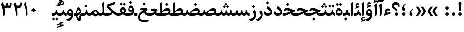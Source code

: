 SplineFontDB: 3.0
FontName: Sahel-Bold
FullName: Sahel Bold
FamilyName: Sahel Bold
Weight: Bold
Copyright: Copyright (c) 2016 by Saber Rastikerdar. All Rights Reserved.\nBased on DejaVu font.\nNon-Arabic(Latin) glyphs and data are imported from Open Sans font under the Apache License, Version 2.0.
Version: 2.0.0
ItalicAngle: 0
UnderlinePosition: -500
UnderlineWidth: 100
Ascent: 1638
Descent: 410
InvalidEm: 0
LayerCount: 2
Layer: 0 0 "Back" 1
Layer: 1 0 "Fore" 0
PreferredKerning: 4
XUID: [1021 502 1027637223 9239994]
UniqueID: 4192453
UseUniqueID: 1
FSType: 0
OS2Version: 1
OS2_WeightWidthSlopeOnly: 0
OS2_UseTypoMetrics: 1
CreationTime: 1431850356
ModificationTime: 1564344133
PfmFamily: 33
TTFWeight: 700
TTFWidth: 5
LineGap: 0
VLineGap: 0
OS2TypoAscent: 2200
OS2TypoAOffset: 0
OS2TypoDescent: -1000
OS2TypoDOffset: 0
OS2TypoLinegap: 0
OS2WinAscent: 2200
OS2WinAOffset: 0
OS2WinDescent: 1000
OS2WinDOffset: 0
HheadAscent: 2200
HheadAOffset: 0
HheadDescent: -1000
HheadDOffset: 0
OS2CapHeight: 1638
OS2XHeight: 1082
OS2Vendor: '    '
Lookup: 4 1 1 "'ccmp' Glyph Composition/Decomposition in Arabic lookup 0" { "'ccmp' Glyph Composition/Decomposition in Arabic lookup 0 subtable"  } ['ccmp' ('DFLT' <'dflt' > 'arab' <'FAR ' 'KUR ' 'SND ' 'URD ' 'dflt' > ) ]
Lookup: 1 9 0 "'fina' Terminal Forms in Arabic lookup 1" { "'fina' Terminal Forms in Arabic lookup 1 subtable"  } ['fina' ('DFLT' <'dflt' > 'arab' <'FAR ' 'KUR ' 'SND ' 'URD ' 'dflt' > ) ]
Lookup: 1 9 0 "'medi' Medial Forms in Arabic lookup 2" { "'medi' Medial Forms in Arabic lookup 2 subtable"  } ['medi' ('DFLT' <'dflt' > 'arab' <'FAR ' 'KUR ' 'SND ' 'URD ' 'dflt' > ) ]
Lookup: 1 9 0 "'init' Initial Forms in Arabic lookup 3" { "'init' Initial Forms in Arabic lookup 3 subtable"  } ['init' ('DFLT' <'dflt' > 'arab' <'FAR ' 'KUR ' 'SND ' 'URD ' 'dflt' > ) ]
Lookup: 4 9 1 "'rlig' Required Ligatures in Arabic lookup 4" { "'rlig' Required Ligatures in Arabic lookup 4 subtable"  } ['rlig' ('DFLT' <'dflt' > 'arab' <'FAR ' 'KUR ' 'SND ' 'URD ' 'dflt' > ) ]
Lookup: 4 9 1 "'liga' Standard Ligatures in Arabic lookup 5" { "'liga' Standard Ligatures in Arabic lookup 5 subtable"  } ['liga' ('DFLT' <'dflt' > 'arab' <'FAR ' 'KUR ' 'SND ' 'URD ' 'dflt' > ) ]
Lookup: 4 1 1 "'liga' Standard Ligatures in Arabic lookup 6" { "'liga' Standard Ligatures in Arabic lookup 6 subtable"  } ['liga' ('DFLT' <'dflt' > 'arab' <'FAR ' 'KUR ' 'SND ' 'URD ' 'dflt' > ) ]
Lookup: 258 9 0 "'kern' Horizontal Kerning lookup 0" { "'kern' Horizontal Kerning lookup 0 subtable 0" [307,30,6] "'kern' Horizontal Kerning lookup 0 subtable 1" [307,30,2] "'kern' Horizontal Kerning lookup 0 subtable 2" [307,30,2] "'kern' Horizontal Kerning lookup 0 subtable 3" [307,30,2] "'kern' Horizontal Kerning lookup 0 subtable 4" [307,30,2] "'kern' Horizontal Kerning lookup 0 subtable 5" [307,30,2] "'kern' Horizontal Kerning lookup 0 subtable 6" [307,30,2] } ['kern' ('DFLT' <'dflt' > 'arab' <'FAR ' 'KUR ' 'SND ' 'URD ' 'dflt' > ) ]
Lookup: 261 1 0 "'mark' Mark Positioning lookup 1" { "'mark' Mark Positioning lookup 1 subtable"  } ['mark' ('DFLT' <'dflt' > 'arab' <'FAR ' 'KUR ' 'SND ' 'URD ' 'dflt' > ) ]
Lookup: 260 1 0 "'mark' Mark Positioning lookup 2" { "'mark' Mark Positioning lookup 2 subtable"  } ['mark' ('DFLT' <'dflt' > 'arab' <'FAR ' 'KUR ' 'SND ' 'URD ' 'dflt' > ) ]
Lookup: 261 1 0 "'mark' Mark Positioning lookup 3" { "'mark' Mark Positioning lookup 3 subtable"  } ['mark' ('DFLT' <'dflt' > 'arab' <'FAR ' 'KUR ' 'SND ' 'URD ' 'dflt' > ) ]
Lookup: 260 1 0 "'mark' Mark Positioning lookup 4" { "'mark' Mark Positioning lookup 4 subtable"  } ['mark' ('DFLT' <'dflt' > 'arab' <'FAR ' 'KUR ' 'SND ' 'URD ' 'dflt' > ) ]
Lookup: 262 1 0 "'mkmk' Mark to Mark in Arabic lookup 5" { "'mkmk' Mark to Mark in Arabic lookup 5 subtable"  } ['mkmk' ('DFLT' <'dflt' > 'arab' <'FAR ' 'KUR ' 'SND ' 'URD ' 'dflt' > ) ]
Lookup: 262 1 0 "'mkmk' Mark to Mark in Arabic lookup 6" { "'mkmk' Mark to Mark in Arabic lookup 6 subtable"  } ['mkmk' ('DFLT' <'dflt' > 'arab' <'FAR ' 'KUR ' 'SND ' 'URD ' 'dflt' > ) ]
MarkAttachClasses: 1
DEI: 91125
LangName: 1033 "" "" "" "Sahel Bold " "" "Version 2.0.0" "" "" "Saber Rastikerdar (saber.rastikerdar@gmail.com)" "" "" "" "" "SIL Open Font License 1.1+AAoA-Copyright (c) 2016 by Saber Rastikerdar. All Rights Reserved." "http://scripts.sil.org/OFL_web" "" "Sahel" "Bold"
GaspTable: 2 8 2 65535 3 0
MATH:ScriptPercentScaleDown: 80
MATH:ScriptScriptPercentScaleDown: 60
MATH:DelimitedSubFormulaMinHeight: 6876
MATH:DisplayOperatorMinHeight: 4507
MATH:MathLeading: 0 
MATH:AxisHeight: 1436 
MATH:AccentBaseHeight: 2510 
MATH:FlattenedAccentBaseHeight: 3339 
MATH:SubscriptShiftDown: 0 
MATH:SubscriptTopMax: 2510 
MATH:SubscriptBaselineDropMin: 0 
MATH:SuperscriptShiftUp: 0 
MATH:SuperscriptShiftUpCramped: 0 
MATH:SuperscriptBottomMin: 2510 
MATH:SuperscriptBaselineDropMax: 0 
MATH:SubSuperscriptGapMin: 805 
MATH:SuperscriptBottomMaxWithSubscript: 2510 
MATH:SpaceAfterScript: 189 
MATH:UpperLimitGapMin: 0 
MATH:UpperLimitBaselineRiseMin: 0 
MATH:LowerLimitGapMin: 0 
MATH:LowerLimitBaselineDropMin: 0 
MATH:StackTopShiftUp: 0 
MATH:StackTopDisplayStyleShiftUp: 0 
MATH:StackBottomShiftDown: 0 
MATH:StackBottomDisplayStyleShiftDown: 0 
MATH:StackGapMin: 604 
MATH:StackDisplayStyleGapMin: 1408 
MATH:StretchStackTopShiftUp: 0 
MATH:StretchStackBottomShiftDown: 0 
MATH:StretchStackGapAboveMin: 0 
MATH:StretchStackGapBelowMin: 0 
MATH:FractionNumeratorShiftUp: 0 
MATH:FractionNumeratorDisplayStyleShiftUp: 0 
MATH:FractionDenominatorShiftDown: 0 
MATH:FractionDenominatorDisplayStyleShiftDown: 0 
MATH:FractionNumeratorGapMin: 202 
MATH:FractionNumeratorDisplayStyleGapMin: 604 
MATH:FractionRuleThickness: 202 
MATH:FractionDenominatorGapMin: 202 
MATH:FractionDenominatorDisplayStyleGapMin: 604 
MATH:SkewedFractionHorizontalGap: 0 
MATH:SkewedFractionVerticalGap: 0 
MATH:OverbarVerticalGap: 604 
MATH:OverbarRuleThickness: 202 
MATH:OverbarExtraAscender: 202 
MATH:UnderbarVerticalGap: 604 
MATH:UnderbarRuleThickness: 202 
MATH:UnderbarExtraDescender: 202 
MATH:RadicalVerticalGap: 202 
MATH:RadicalDisplayStyleVerticalGap: 829 
MATH:RadicalRuleThickness: 202 
MATH:RadicalExtraAscender: 202 
MATH:RadicalKernBeforeDegree: 1270 
MATH:RadicalKernAfterDegree: -5694 
MATH:RadicalDegreeBottomRaisePercent: 135
MATH:MinConnectorOverlap: 40
Encoding: UnicodeBmp
Compacted: 1
UnicodeInterp: none
NameList: Adobe Glyph List
DisplaySize: -48
AntiAlias: 1
FitToEm: 1
WinInfo: 0 15 11
BeginPrivate: 0
EndPrivate
TeXData: 1 0 0 281600 140800 93866 553984 -1048576 93866 783286 444596 497025 792723 393216 433062 380633 303038 157286 324010 404750 52429 2506097 1059062 262144
AnchorClass2: "Anchor-0" "'mkmk' Mark to Mark in Arabic lookup 5 subtable" "Anchor-1" "'mkmk' Mark to Mark in Arabic lookup 6 subtable" "Anchor-2"""  "Anchor-3"""  "Anchor-4"""  "Anchor-5"""  "Anchor-6" "'mark' Mark Positioning lookup 3 subtable" "Anchor-7" "'mark' Mark Positioning lookup 4 subtable" "Anchor-8"""  "Anchor-9" "'mark' Mark Positioning lookup 1 subtable" "Anchor-10" "'mark' Mark Positioning lookup 2 subtable" "Anchor-11"""  "Anchor-12"""  "Anchor-13"""  "Anchor-14"""  "Anchor-15"""  "Anchor-16"""  "Anchor-17"""  "Anchor-18"""  "Anchor-19""" 
BeginChars: 65568 307

StartChar: space
Encoding: 32 32 0
Width: 560
VWidth: 2275
GlyphClass: 2
Flags: HMW
LayerCount: 2
EndChar

StartChar: uni00A0
Encoding: 160 160 1
Width: 560
VWidth: 2275
GlyphClass: 2
Flags: HMW
LayerCount: 2
EndChar

StartChar: commaarabic
Encoding: 1548 1548 2
Width: 748
VWidth: 3395
GlyphClass: 2
Flags: HMW
LayerCount: 2
Fore
SplineSet
356 0 m 0
 238 0 179 66 179 197 c 0
 179 415 300 584 510 707 c 0
 555 734 608 693 556 654 c 0
 452 575 363 483 362 344 c 1
 463 329 528 275 528 176 c 0
 528 59 471 0 356 0 c 0
EndSplineSet
EndChar

StartChar: uni0615
Encoding: 1557 1557 3
Width: 0
VWidth: 3443
GlyphClass: 4
Flags: HMW
AnchorPoint: "Anchor-10" 718 1977 mark 0
AnchorPoint: "Anchor-9" 718 1977 mark 0
AnchorPoint: "Anchor-1" 550 2843 basemark 0
AnchorPoint: "Anchor-1" 718 1977 mark 0
LayerCount: 2
Fore
SplineSet
997 2492 m 0
 1121 2492 1183 2425 1183 2300 c 0
 1182 2085 1015 2016 727 2016 c 2
 414 2016 l 1
 351 2136 l 1
 495 2136 l 1
 495 2807 l 1
 616 2807 l 1
 616 2208 l 1
 745 2379 876 2492 997 2492 c 0
1061 2279 m 0
 1061 2330 1037 2356 989 2356 c 0
 878 2356 757 2210 696 2136 c 1
 777 2136 l 2
 923 2136 1061 2164 1061 2279 c 0
EndSplineSet
EndChar

StartChar: uni061B
Encoding: 1563 1563 4
Width: 748
VWidth: 3395
GlyphClass: 2
Flags: HMW
LayerCount: 2
Fore
SplineSet
356 558 m 0
 238 558 179 624 179 755 c 0
 179 973 300 1142 510 1265 c 0
 555 1292 608 1251 556 1212 c 0
 452 1133 363 1041 362 902 c 1
 463 887 528 833 528 734 c 0
 528 617 471 558 356 558 c 0
358 0 m 128
 261 0 182 79 182 176 c 128
 182 273 261 352 358 352 c 128
 455 352 534 273 534 176 c 128
 534 79 455 0 358 0 c 128
EndSplineSet
EndChar

StartChar: uni061F
Encoding: 1567 1567 5
Width: 914
VWidth: 3386
GlyphClass: 2
Flags: HMW
LayerCount: 2
Fore
SplineSet
538 0 m 128
 441 0 362 79 362 176 c 128
 362 273 441 352 538 352 c 128
 635 352 714 273 714 176 c 128
 714 79 635 0 538 0 c 128
493 1190 m 0
 378 1190 299 1139 299 1029 c 0
 299 983 343 925 433 851 c 2
 481 812 l 2
 576 733 624 651 624 565 c 2
 624 556 l 2
 624 541 610 534 583 534 c 2
 505 534 l 2
 472 534 455 541 455 555 c 2
 455 566 l 2
 455 589 399 644 287 730 c 2
 203 794 l 2
 102 872 50 963 50 1067 c 0
 50 1300 229 1452 453 1452 c 0
 677 1452 852 1303 852 1063 c 0
 852 1032 851 1004 849 982 c 1
 731 982 l 1
 714 1122 634 1190 493 1190 c 0
EndSplineSet
EndChar

StartChar: uni0621
Encoding: 1569 1569 6
Width: 891
VWidth: 3747
GlyphClass: 2
Flags: HMW
AnchorPoint: "Anchor-7" 461 -81 basechar 0
AnchorPoint: "Anchor-10" 437 1214 basechar 0
LayerCount: 2
Fore
SplineSet
796 360 m 2
 776 186 l 1
 507 142 324 80 107 0 c 1
 103 210 l 1
 253 257 l 1
 200 314 164 376 164 458 c 0
 164 651 290 792 484 792 c 0
 582 792 664 759 732 693 c 1
 688 540 l 1
 628 570 550 585 497 585 c 0
 399 585 326 516 326 466 c 0
 326 426 455 328 494 328 c 0
 518 328 569 341 625 356 c 2
 742 388 l 2
 789 400 800 397 796 360 c 2
EndSplineSet
EndChar

StartChar: uni0622
Encoding: 1570 1570 7
Width: 559
VWidth: 2817
GlyphClass: 3
Flags: HMW
AnchorPoint: "Anchor-10" 280 1803 basechar 0
AnchorPoint: "Anchor-7" 340 -252 basechar 0
LayerCount: 2
Fore
Refer: 298 -1 N 1 0 0 1 60 0 2
Refer: 51 1619 S 1 0 0 1 -193 -203 2
PairPos2: "'kern' Horizontal Kerning lookup 0 subtable 5" uniFB94 dx=120 dy=0 dh=120 dv=0 dx=0 dy=0 dh=0 dv=0
PairPos2: "'kern' Horizontal Kerning lookup 0 subtable 5" uni06AF dx=120 dy=0 dh=120 dv=0 dx=0 dy=0 dh=0 dv=0
PairPos2: "'kern' Horizontal Kerning lookup 0 subtable 5" uni06A9 dx=120 dy=0 dh=120 dv=0 dx=0 dy=0 dh=0 dv=0
PairPos2: "'kern' Horizontal Kerning lookup 0 subtable 5" uniFB90 dx=120 dy=0 dh=120 dv=0 dx=0 dy=0 dh=0 dv=0
Ligature2: "'liga' Standard Ligatures in Arabic lookup 6 subtable" uni0627 uni0653
Substitution2: "'fina' Terminal Forms in Arabic lookup 1 subtable" uniFE82
EndChar

StartChar: uni0623
Encoding: 1571 1571 8
Width: 476
VWidth: 2809
GlyphClass: 3
Flags: HMW
AnchorPoint: "Anchor-10" 223 1967 basechar 0
AnchorPoint: "Anchor-7" 290 -209 basechar 0
LayerCount: 2
Fore
Refer: 298 -1 N 1 0 0 1 20 0 2
Refer: 73 1652 N 1 0 0 1 -163 -451 2
Ligature2: "'liga' Standard Ligatures in Arabic lookup 6 subtable" uni0627 uni0654
Substitution2: "'fina' Terminal Forms in Arabic lookup 1 subtable" uniFE84
EndChar

StartChar: uni0624
Encoding: 1572 1572 9
Width: 806
VWidth: 2855
GlyphClass: 3
Flags: HMW
AnchorPoint: "Anchor-10" 395 1536 basechar 0
AnchorPoint: "Anchor-7" 383 -767 basechar 0
LayerCount: 2
Fore
Refer: 73 1652 N 1 0 0 1 7 -922 2
Refer: 40 1608 N 1 0 0 1 0 0 2
Ligature2: "'liga' Standard Ligatures in Arabic lookup 6 subtable" uni0648 uni0654
Substitution2: "'fina' Terminal Forms in Arabic lookup 1 subtable" uniFE86
EndChar

StartChar: uni0625
Encoding: 1573 1573 10
Width: 464
VWidth: 2849
GlyphClass: 3
Flags: HMW
AnchorPoint: "Anchor-10" 255 1629 basechar 0
AnchorPoint: "Anchor-7" 233 -703 basechar 0
LayerCount: 2
Fore
Refer: 73 1652 N 1 0 0 1 -162 -2456 2
Refer: 12 1575 N 1 0 0 1 0 0 2
Ligature2: "'liga' Standard Ligatures in Arabic lookup 6 subtable" uni0627 uni0655
Substitution2: "'fina' Terminal Forms in Arabic lookup 1 subtable" uniFE88
EndChar

StartChar: uni0626
Encoding: 1574 1574 11
Width: 1474
VWidth: 2853
GlyphClass: 3
Flags: HMW
AnchorPoint: "Anchor-10" 461 1578 basechar 0
AnchorPoint: "Anchor-7" 389 -739 basechar 0
LayerCount: 2
Fore
Refer: 73 1652 S 1 0 0 1 123 -1124 2
Refer: 41 1609 N 1 0 0 1 0 0 2
Ligature2: "'liga' Standard Ligatures in Arabic lookup 6 subtable" uni064A uni0654
Substitution2: "'fina' Terminal Forms in Arabic lookup 1 subtable" uniFE8A
Substitution2: "'medi' Medial Forms in Arabic lookup 2 subtable" uniFE8C
Substitution2: "'init' Initial Forms in Arabic lookup 3 subtable" uniFE8B
EndChar

StartChar: uni0627
Encoding: 1575 1575 12
Width: 464
VWidth: 3713
GlyphClass: 2
Flags: HMW
AnchorPoint: "Anchor-10" 198 1550 basechar 0
AnchorPoint: "Anchor-7" 228 -216 basechar 0
LayerCount: 2
Fore
SplineSet
85 1296 m 1
 273 1426 l 2
 322 1460 335.885635286 1467.97107188 338 1408 c 0
 349 1096 353 888 353 783 c 0
 353 354 338 109 309 50 c 0
 284 -1 235 -14 159 -15 c 1
 159 490 153 868 85 1296 c 1
EndSplineSet
Substitution2: "'fina' Terminal Forms in Arabic lookup 1 subtable" uniFE8E
EndChar

StartChar: uni0628
Encoding: 1576 1576 13
Width: 1788
VWidth: 2899
GlyphClass: 2
Flags: HMW
AnchorPoint: "Anchor-10" 927 1046 basechar 0
AnchorPoint: "Anchor-7" 905 -719 basechar 0
LayerCount: 2
Fore
Refer: 261 -1 N 1 0 0 1 815 -458 2
Refer: 70 1646 N 1 0 0 1 0 0 2
Substitution2: "'fina' Terminal Forms in Arabic lookup 1 subtable" uniFE90
Substitution2: "'medi' Medial Forms in Arabic lookup 2 subtable" uniFE92
Substitution2: "'init' Initial Forms in Arabic lookup 3 subtable" uniFE91
EndChar

StartChar: uni0629
Encoding: 1577 1577 14
Width: 877
VWidth: 2834
GlyphClass: 2
Flags: HMW
AnchorPoint: "Anchor-10" 398 1481 basechar 0
AnchorPoint: "Anchor-7" 412 -231 basechar 0
LayerCount: 2
Fore
Refer: 262 -1 N 1 0 0 1 113 1082 2
Refer: 39 1607 N 1 0 0 1 0 0 2
Substitution2: "'fina' Terminal Forms in Arabic lookup 1 subtable" uniFE94
EndChar

StartChar: uni062A
Encoding: 1578 1578 15
Width: 1788
VWidth: 2845
GlyphClass: 2
Flags: HMW
AnchorPoint: "Anchor-7" 782 -224 basechar 0
AnchorPoint: "Anchor-10" 877 1373 basechar 0
LayerCount: 2
Fore
Refer: 262 -1 S 1 0 0 1 577 930 2
Refer: 70 1646 N 1 0 0 1 0 0 2
Substitution2: "'fina' Terminal Forms in Arabic lookup 1 subtable" uniFE96
Substitution2: "'medi' Medial Forms in Arabic lookup 2 subtable" uniFE98
Substitution2: "'init' Initial Forms in Arabic lookup 3 subtable" uniFE97
EndChar

StartChar: uni062B
Encoding: 1579 1579 16
Width: 1788
VWidth: 2839
GlyphClass: 2
Flags: HMW
AnchorPoint: "Anchor-7" 782 -224 basechar 0
AnchorPoint: "Anchor-10" 880 1495 basechar 0
LayerCount: 2
Fore
Refer: 263 -1 S 1 0 0 1 593 864 2
Refer: 70 1646 N 1 0 0 1 0 0 2
Substitution2: "'fina' Terminal Forms in Arabic lookup 1 subtable" uniFE9A
Substitution2: "'medi' Medial Forms in Arabic lookup 2 subtable" uniFE9C
Substitution2: "'init' Initial Forms in Arabic lookup 3 subtable" uniFE9B
EndChar

StartChar: uni062C
Encoding: 1580 1580 17
Width: 1296
VWidth: 3736
GlyphClass: 2
Flags: HMW
AnchorPoint: "Anchor-7" 617 -849 basechar 0
AnchorPoint: "Anchor-10" 618 1132 basechar 0
LayerCount: 2
Fore
Refer: 261 -1 N 1 0 0 1 662 -167 2
Refer: 18 1581 N 1 0 0 1 0 0 2
Substitution2: "'fina' Terminal Forms in Arabic lookup 1 subtable" uniFE9E
Substitution2: "'medi' Medial Forms in Arabic lookup 2 subtable" uniFEA0
Substitution2: "'init' Initial Forms in Arabic lookup 3 subtable" uniFE9F
EndChar

StartChar: uni062D
Encoding: 1581 1581 18
Width: 1296
VWidth: 3747
GlyphClass: 2
Flags: HMW
AnchorPoint: "Anchor-7" 617 -849 basechar 0
AnchorPoint: "Anchor-10" 595 1127 basechar 0
LayerCount: 2
Fore
SplineSet
725 -438 m 0
 899 -438 1028 -424 1154 -407 c 0
 1192 -402 1199 -424 1185 -450 c 2
 1108 -589 l 2
 1075 -649 1023 -683 952 -690 c 0
 896 -696 822 -699 730 -699 c 0
 341 -699 117 -536 117 -151 c 0
 117 180 313 414 699 550 c 1
 593 569 430 606 381 606 c 0
 316 606 250 566 183 487 c 1
 77 542 l 1
 149 748 247 865 388 865 c 0
 451 865 537 851 706 793 c 0
 843 746 1025 687 1213 687 c 0
 1225 687 1230 681 1226 671 c 2
 1130 416 l 1
 740 363 273 203 273 -133 c 0
 273 -336 424 -438 725 -438 c 0
EndSplineSet
Substitution2: "'fina' Terminal Forms in Arabic lookup 1 subtable" uniFEA2
Substitution2: "'medi' Medial Forms in Arabic lookup 2 subtable" uniFEA4
Substitution2: "'init' Initial Forms in Arabic lookup 3 subtable" uniFEA3
EndChar

StartChar: uni062E
Encoding: 1582 1582 19
Width: 1296
VWidth: 3736
GlyphClass: 2
Flags: HMW
AnchorPoint: "Anchor-7" 617 -849 basechar 0
AnchorPoint: "Anchor-10" 601 1482 basechar 0
LayerCount: 2
Fore
Refer: 261 -1 N 1 0 0 1 487 1039 2
Refer: 18 1581 N 1 0 0 1 0 0 2
Substitution2: "'fina' Terminal Forms in Arabic lookup 1 subtable" uniFEA6
Substitution2: "'medi' Medial Forms in Arabic lookup 2 subtable" uniFEA8
Substitution2: "'init' Initial Forms in Arabic lookup 3 subtable" uniFEA7
EndChar

StartChar: uni062F
Encoding: 1583 1583 20
Width: 1020
VWidth: 3745
GlyphClass: 2
Flags: HMW
AnchorPoint: "Anchor-10" 461 1336 basechar 0
AnchorPoint: "Anchor-7" 416 -217 basechar 0
LayerCount: 2
Fore
SplineSet
234 427 m 5
 234 427 234 410 236 394 c 4
 246 315 323 297 440 297 c 4
 652 297 760 325 760 381 c 4
 760 458 561 638 337 790 c 5
 432 1025 l 6
 445 1059 466 1051 494 1029 c 4
 778 816 920 603 920 390 c 4
 920 130 755 0 425 -0 c 4
 201 0 87 100 87 300 c 4
 87 330 93 376 108 439 c 5
 234 427 l 5
EndSplineSet
PairPos2: "'kern' Horizontal Kerning lookup 0 subtable 4" uniFB90 dx=-120 dy=0 dh=-120 dv=0 dx=0 dy=0 dh=0 dv=0
PairPos2: "'kern' Horizontal Kerning lookup 0 subtable 4" uni06A9 dx=-120 dy=0 dh=-120 dv=0 dx=0 dy=0 dh=0 dv=0
PairPos2: "'kern' Horizontal Kerning lookup 0 subtable 4" uniFB94 dx=-120 dy=0 dh=-120 dv=0 dx=0 dy=0 dh=0 dv=0
PairPos2: "'kern' Horizontal Kerning lookup 0 subtable 4" uni06AF dx=-120 dy=0 dh=-120 dv=0 dx=0 dy=0 dh=0 dv=0
Substitution2: "'fina' Terminal Forms in Arabic lookup 1 subtable" uniFEAA
EndChar

StartChar: uni0630
Encoding: 1584 1584 21
Width: 1020
VWidth: 3734
GlyphClass: 2
Flags: HMW
AnchorPoint: "Anchor-7" 461 -228 basechar 0
AnchorPoint: "Anchor-10" 415 1634 basechar 0
LayerCount: 2
Fore
Refer: 261 -1 N 1 0 0 1 319 1236 2
Refer: 20 1583 N 1 0 0 1 0 0 2
PairPos2: "'kern' Horizontal Kerning lookup 0 subtable 4" uniFB90 dx=-80 dy=0 dh=-80 dv=0 dx=0 dy=0 dh=0 dv=0
PairPos2: "'kern' Horizontal Kerning lookup 0 subtable 4" uni06A9 dx=-80 dy=0 dh=-80 dv=0 dx=0 dy=0 dh=0 dv=0
PairPos2: "'kern' Horizontal Kerning lookup 0 subtable 4" uniFB94 dx=-80 dy=0 dh=-80 dv=0 dx=0 dy=0 dh=0 dv=0
PairPos2: "'kern' Horizontal Kerning lookup 0 subtable 4" uni06AF dx=-80 dy=0 dh=-80 dv=0 dx=0 dy=0 dh=0 dv=0
Substitution2: "'fina' Terminal Forms in Arabic lookup 1 subtable" uniFEAC
EndChar

StartChar: uni0631
Encoding: 1585 1585 22
Width: 752
VWidth: 3518
GlyphClass: 2
Flags: HMW
AnchorPoint: "Anchor-7" 362 -672 basechar 0
AnchorPoint: "Anchor-10" 411 1054 basechar 0
LayerCount: 2
Fore
SplineSet
528 627 m 5
 528 627 705 465 705 135 c 4
 705 -284 351 -542 211 -542 c 4
 181 -542 138 -526 85 -492 c 6
 43 -465 l 6
 -53 -403 -58 -392 47 -352 c 4
 312 -250 520 -104 520 71 c 4
 520 129 450 252 349 384 c 5
 528 627 l 5
EndSplineSet
PairPos2: "'kern' Horizontal Kerning lookup 0 subtable 0" uniFEF3 dx=20 dy=0 dh=20 dv=0 dx=0 dy=0 dh=0 dv=0
PairPos2: "'kern' Horizontal Kerning lookup 0 subtable 0" uniFB58 dx=20 dy=0 dh=20 dv=0 dx=0 dy=0 dh=0 dv=0
PairPos2: "'kern' Horizontal Kerning lookup 0 subtable 0" uniFBFE dx=20 dy=0 dh=20 dv=0 dx=0 dy=0 dh=0 dv=0
PairPos2: "'kern' Horizontal Kerning lookup 0 subtable 0" uni0632 dx=-43 dy=0 dh=-43 dv=0 dx=0 dy=0 dh=0 dv=0
PairPos2: "'kern' Horizontal Kerning lookup 0 subtable 0" uni0631 dx=-43 dy=0 dh=-43 dv=0 dx=0 dy=0 dh=0 dv=0
PairPos2: "'kern' Horizontal Kerning lookup 0 subtable 0" uni06CC dx=-43 dy=0 dh=-43 dv=0 dx=0 dy=0 dh=0 dv=0
PairPos2: "'kern' Horizontal Kerning lookup 0 subtable 0" uniFEEB dx=-128 dy=0 dh=-128 dv=0 dx=0 dy=0 dh=0 dv=0
PairPos2: "'kern' Horizontal Kerning lookup 0 subtable 0" uniFB7C dx=-115 dy=0 dh=-115 dv=0 dx=0 dy=0 dh=0 dv=0
PairPos2: "'kern' Horizontal Kerning lookup 0 subtable 0" uniFEDF dx=-128 dy=0 dh=-128 dv=0 dx=0 dy=0 dh=0 dv=0
PairPos2: "'kern' Horizontal Kerning lookup 0 subtable 0" uniFB90 dx=-213 dy=0 dh=-213 dv=0 dx=0 dy=0 dh=0 dv=0
PairPos2: "'kern' Horizontal Kerning lookup 0 subtable 0" uni06A9 dx=-213 dy=0 dh=-213 dv=0 dx=0 dy=0 dh=0 dv=0
PairPos2: "'kern' Horizontal Kerning lookup 0 subtable 0" uni0649 dx=-43 dy=0 dh=-43 dv=0 dx=0 dy=0 dh=0 dv=0
PairPos2: "'kern' Horizontal Kerning lookup 0 subtable 0" uni0647 dx=-128 dy=0 dh=-128 dv=0 dx=0 dy=0 dh=0 dv=0
PairPos2: "'kern' Horizontal Kerning lookup 0 subtable 0" uniFEE7 dx=-128 dy=0 dh=-128 dv=0 dx=0 dy=0 dh=0 dv=0
PairPos2: "'kern' Horizontal Kerning lookup 0 subtable 0" uniFEE3 dx=-128 dy=0 dh=-128 dv=0 dx=0 dy=0 dh=0 dv=0
PairPos2: "'kern' Horizontal Kerning lookup 0 subtable 0" uni0645 dx=-128 dy=0 dh=-128 dv=0 dx=0 dy=0 dh=0 dv=0
PairPos2: "'kern' Horizontal Kerning lookup 0 subtable 0" uni0644 dx=-43 dy=0 dh=-43 dv=0 dx=0 dy=0 dh=0 dv=0
PairPos2: "'kern' Horizontal Kerning lookup 0 subtable 0" uniFEDB dx=-213 dy=0 dh=-213 dv=0 dx=0 dy=0 dh=0 dv=0
PairPos2: "'kern' Horizontal Kerning lookup 0 subtable 0" uniFED7 dx=-128 dy=0 dh=-128 dv=0 dx=0 dy=0 dh=0 dv=0
PairPos2: "'kern' Horizontal Kerning lookup 0 subtable 0" uni0642 dx=-43 dy=0 dh=-43 dv=0 dx=0 dy=0 dh=0 dv=0
PairPos2: "'kern' Horizontal Kerning lookup 0 subtable 0" uniFED3 dx=-128 dy=0 dh=-128 dv=0 dx=0 dy=0 dh=0 dv=0
PairPos2: "'kern' Horizontal Kerning lookup 0 subtable 0" uni0641 dx=-128 dy=0 dh=-128 dv=0 dx=0 dy=0 dh=0 dv=0
PairPos2: "'kern' Horizontal Kerning lookup 0 subtable 0" uniFECF dx=-128 dy=0 dh=-128 dv=0 dx=0 dy=0 dh=0 dv=0
PairPos2: "'kern' Horizontal Kerning lookup 0 subtable 0" uniFECB dx=-128 dy=0 dh=-128 dv=0 dx=0 dy=0 dh=0 dv=0
PairPos2: "'kern' Horizontal Kerning lookup 0 subtable 0" uniFEC7 dx=-128 dy=0 dh=-128 dv=0 dx=0 dy=0 dh=0 dv=0
PairPos2: "'kern' Horizontal Kerning lookup 0 subtable 0" uni0638 dx=-128 dy=0 dh=-128 dv=0 dx=0 dy=0 dh=0 dv=0
PairPos2: "'kern' Horizontal Kerning lookup 0 subtable 0" uniFEC3 dx=-128 dy=0 dh=-128 dv=0 dx=0 dy=0 dh=0 dv=0
PairPos2: "'kern' Horizontal Kerning lookup 0 subtable 0" uni0637 dx=-128 dy=0 dh=-128 dv=0 dx=0 dy=0 dh=0 dv=0
PairPos2: "'kern' Horizontal Kerning lookup 0 subtable 0" uniFEBF dx=-128 dy=0 dh=-128 dv=0 dx=0 dy=0 dh=0 dv=0
PairPos2: "'kern' Horizontal Kerning lookup 0 subtable 0" uni0636 dx=-128 dy=0 dh=-128 dv=0 dx=0 dy=0 dh=0 dv=0
PairPos2: "'kern' Horizontal Kerning lookup 0 subtable 0" uniFEBB dx=-128 dy=0 dh=-128 dv=0 dx=0 dy=0 dh=0 dv=0
PairPos2: "'kern' Horizontal Kerning lookup 0 subtable 0" uni0635 dx=-128 dy=0 dh=-128 dv=0 dx=0 dy=0 dh=0 dv=0
PairPos2: "'kern' Horizontal Kerning lookup 0 subtable 0" uniFEB7 dx=-128 dy=0 dh=-128 dv=0 dx=0 dy=0 dh=0 dv=0
PairPos2: "'kern' Horizontal Kerning lookup 0 subtable 0" uni0634 dx=-128 dy=0 dh=-128 dv=0 dx=0 dy=0 dh=0 dv=0
PairPos2: "'kern' Horizontal Kerning lookup 0 subtable 0" uniFEB3 dx=-128 dy=0 dh=-128 dv=0 dx=0 dy=0 dh=0 dv=0
PairPos2: "'kern' Horizontal Kerning lookup 0 subtable 0" uni0633 dx=-128 dy=0 dh=-128 dv=0 dx=0 dy=0 dh=0 dv=0
PairPos2: "'kern' Horizontal Kerning lookup 0 subtable 0" uni0630 dx=-128 dy=0 dh=-128 dv=0 dx=0 dy=0 dh=0 dv=0
PairPos2: "'kern' Horizontal Kerning lookup 0 subtable 0" uni062F dx=-128 dy=0 dh=-128 dv=0 dx=0 dy=0 dh=0 dv=0
PairPos2: "'kern' Horizontal Kerning lookup 0 subtable 0" uniFEA7 dx=-128 dy=0 dh=-128 dv=0 dx=0 dy=0 dh=0 dv=0
PairPos2: "'kern' Horizontal Kerning lookup 0 subtable 0" uniFEA3 dx=-128 dy=0 dh=-128 dv=0 dx=0 dy=0 dh=0 dv=0
PairPos2: "'kern' Horizontal Kerning lookup 0 subtable 0" uniFE9F dx=-128 dy=0 dh=-128 dv=0 dx=0 dy=0 dh=0 dv=0
PairPos2: "'kern' Horizontal Kerning lookup 0 subtable 0" uniFE9B dx=-128 dy=0 dh=-128 dv=0 dx=0 dy=0 dh=0 dv=0
PairPos2: "'kern' Horizontal Kerning lookup 0 subtable 0" uni062B dx=-128 dy=0 dh=-128 dv=0 dx=0 dy=0 dh=0 dv=0
PairPos2: "'kern' Horizontal Kerning lookup 0 subtable 0" uniFE97 dx=-128 dy=0 dh=-128 dv=0 dx=0 dy=0 dh=0 dv=0
PairPos2: "'kern' Horizontal Kerning lookup 0 subtable 0" uni062A dx=-128 dy=0 dh=-128 dv=0 dx=0 dy=0 dh=0 dv=0
PairPos2: "'kern' Horizontal Kerning lookup 0 subtable 0" uni0629 dx=-128 dy=0 dh=-128 dv=0 dx=0 dy=0 dh=0 dv=0
PairPos2: "'kern' Horizontal Kerning lookup 0 subtable 0" uniFE91 dx=-53 dy=0 dh=-53 dv=0 dx=0 dy=0 dh=0 dv=0
PairPos2: "'kern' Horizontal Kerning lookup 0 subtable 0" uni0628 dx=-128 dy=0 dh=-128 dv=0 dx=0 dy=0 dh=0 dv=0
PairPos2: "'kern' Horizontal Kerning lookup 0 subtable 0" uni0627 dx=-150 dy=0 dh=-150 dv=0 dx=0 dy=0 dh=0 dv=0
PairPos2: "'kern' Horizontal Kerning lookup 0 subtable 0" uni0622 dx=-150 dy=0 dh=-150 dv=0 dx=0 dy=0 dh=0 dv=0
PairPos2: "'kern' Horizontal Kerning lookup 0 subtable 0" uniFB94 dx=-235 dy=0 dh=-235 dv=0 dx=0 dy=0 dh=0 dv=0
PairPos2: "'kern' Horizontal Kerning lookup 0 subtable 0" uni06AF dx=-235 dy=0 dh=-235 dv=0 dx=0 dy=0 dh=0 dv=0
PairPos2: "'kern' Horizontal Kerning lookup 0 subtable 0" uniFB56 dx=-128 dy=0 dh=-128 dv=0 dx=0 dy=0 dh=0 dv=0
PairPos2: "'kern' Horizontal Kerning lookup 0 subtable 0" uni067E dx=-128 dy=0 dh=-128 dv=0 dx=0 dy=0 dh=0 dv=0
PairPos2: "'kern' Horizontal Kerning lookup 0 subtable 2" uni0648 dx=-43 dy=0 dh=-43 dv=0 dx=0 dy=0 dh=0 dv=0
PairPos2: "'kern' Horizontal Kerning lookup 0 subtable 3" uni06C0 dx=-128 dy=0 dh=-128 dv=0 dx=0 dy=0 dh=0 dv=0
PairPos2: "'kern' Horizontal Kerning lookup 0 subtable 3" uni0621 dx=-128 dy=0 dh=-128 dv=0 dx=0 dy=0 dh=0 dv=0
Substitution2: "'fina' Terminal Forms in Arabic lookup 1 subtable" uniFEAE
EndChar

StartChar: uni0632
Encoding: 1586 1586 23
Width: 752
VWidth: 2865
GlyphClass: 2
Flags: HMW
AnchorPoint: "Anchor-7" 332 -682 basechar 0
AnchorPoint: "Anchor-10" 409 1353 basechar 0
LayerCount: 2
Fore
Refer: 261 -1 S 1 0 0 1 321 861 2
Refer: 22 1585 N 1 0 0 1 0 0 2
PairPos2: "'kern' Horizontal Kerning lookup 0 subtable 3" uni0621 dx=-128 dy=0 dh=-128 dv=0 dx=0 dy=0 dh=0 dv=0
PairPos2: "'kern' Horizontal Kerning lookup 0 subtable 3" uni06C0 dx=-128 dy=0 dh=-128 dv=0 dx=0 dy=0 dh=0 dv=0
PairPos2: "'kern' Horizontal Kerning lookup 0 subtable 2" uni0648 dx=-43 dy=0 dh=-43 dv=0 dx=0 dy=0 dh=0 dv=0
PairPos2: "'kern' Horizontal Kerning lookup 0 subtable 0" uni067E dx=-128 dy=0 dh=-128 dv=0 dx=0 dy=0 dh=0 dv=0
PairPos2: "'kern' Horizontal Kerning lookup 0 subtable 0" uniFB56 dx=-128 dy=0 dh=-128 dv=0 dx=0 dy=0 dh=0 dv=0
PairPos2: "'kern' Horizontal Kerning lookup 0 subtable 0" uni06AF dx=-213 dy=0 dh=-213 dv=0 dx=0 dy=0 dh=0 dv=0
PairPos2: "'kern' Horizontal Kerning lookup 0 subtable 0" uniFB94 dx=-213 dy=0 dh=-213 dv=0 dx=0 dy=0 dh=0 dv=0
PairPos2: "'kern' Horizontal Kerning lookup 0 subtable 0" uni0622 dx=-128 dy=0 dh=-128 dv=0 dx=0 dy=0 dh=0 dv=0
PairPos2: "'kern' Horizontal Kerning lookup 0 subtable 0" uni0627 dx=-128 dy=0 dh=-128 dv=0 dx=0 dy=0 dh=0 dv=0
PairPos2: "'kern' Horizontal Kerning lookup 0 subtable 0" uni0628 dx=-128 dy=0 dh=-128 dv=0 dx=0 dy=0 dh=0 dv=0
PairPos2: "'kern' Horizontal Kerning lookup 0 subtable 0" uni0629 dx=-128 dy=0 dh=-128 dv=0 dx=0 dy=0 dh=0 dv=0
PairPos2: "'kern' Horizontal Kerning lookup 0 subtable 0" uni062A dx=-128 dy=0 dh=-128 dv=0 dx=0 dy=0 dh=0 dv=0
PairPos2: "'kern' Horizontal Kerning lookup 0 subtable 0" uniFE97 dx=-128 dy=0 dh=-128 dv=0 dx=0 dy=0 dh=0 dv=0
PairPos2: "'kern' Horizontal Kerning lookup 0 subtable 0" uni062B dx=-128 dy=0 dh=-128 dv=0 dx=0 dy=0 dh=0 dv=0
PairPos2: "'kern' Horizontal Kerning lookup 0 subtable 0" uniFE9F dx=-128 dy=0 dh=-128 dv=0 dx=0 dy=0 dh=0 dv=0
PairPos2: "'kern' Horizontal Kerning lookup 0 subtable 0" uniFEA3 dx=-128 dy=0 dh=-128 dv=0 dx=0 dy=0 dh=0 dv=0
PairPos2: "'kern' Horizontal Kerning lookup 0 subtable 0" uniFEA7 dx=-128 dy=0 dh=-128 dv=0 dx=0 dy=0 dh=0 dv=0
PairPos2: "'kern' Horizontal Kerning lookup 0 subtable 0" uni062F dx=-128 dy=0 dh=-128 dv=0 dx=0 dy=0 dh=0 dv=0
PairPos2: "'kern' Horizontal Kerning lookup 0 subtable 0" uni0630 dx=-128 dy=0 dh=-128 dv=0 dx=0 dy=0 dh=0 dv=0
PairPos2: "'kern' Horizontal Kerning lookup 0 subtable 0" uni0633 dx=-128 dy=0 dh=-128 dv=0 dx=0 dy=0 dh=0 dv=0
PairPos2: "'kern' Horizontal Kerning lookup 0 subtable 0" uniFEB3 dx=-128 dy=0 dh=-128 dv=0 dx=0 dy=0 dh=0 dv=0
PairPos2: "'kern' Horizontal Kerning lookup 0 subtable 0" uni0634 dx=-128 dy=0 dh=-128 dv=0 dx=0 dy=0 dh=0 dv=0
PairPos2: "'kern' Horizontal Kerning lookup 0 subtable 0" uniFEB7 dx=-128 dy=0 dh=-128 dv=0 dx=0 dy=0 dh=0 dv=0
PairPos2: "'kern' Horizontal Kerning lookup 0 subtable 0" uni0635 dx=-128 dy=0 dh=-128 dv=0 dx=0 dy=0 dh=0 dv=0
PairPos2: "'kern' Horizontal Kerning lookup 0 subtable 0" uniFEBB dx=-128 dy=0 dh=-128 dv=0 dx=0 dy=0 dh=0 dv=0
PairPos2: "'kern' Horizontal Kerning lookup 0 subtable 0" uni0636 dx=-128 dy=0 dh=-128 dv=0 dx=0 dy=0 dh=0 dv=0
PairPos2: "'kern' Horizontal Kerning lookup 0 subtable 0" uniFEBF dx=-128 dy=0 dh=-128 dv=0 dx=0 dy=0 dh=0 dv=0
PairPos2: "'kern' Horizontal Kerning lookup 0 subtable 0" uni0637 dx=-128 dy=0 dh=-128 dv=0 dx=0 dy=0 dh=0 dv=0
PairPos2: "'kern' Horizontal Kerning lookup 0 subtable 0" uniFEC3 dx=-128 dy=0 dh=-128 dv=0 dx=0 dy=0 dh=0 dv=0
PairPos2: "'kern' Horizontal Kerning lookup 0 subtable 0" uni0638 dx=-128 dy=0 dh=-128 dv=0 dx=0 dy=0 dh=0 dv=0
PairPos2: "'kern' Horizontal Kerning lookup 0 subtable 0" uniFEC7 dx=-128 dy=0 dh=-128 dv=0 dx=0 dy=0 dh=0 dv=0
PairPos2: "'kern' Horizontal Kerning lookup 0 subtable 0" uniFECB dx=-128 dy=0 dh=-128 dv=0 dx=0 dy=0 dh=0 dv=0
PairPos2: "'kern' Horizontal Kerning lookup 0 subtable 0" uniFECF dx=-128 dy=0 dh=-128 dv=0 dx=0 dy=0 dh=0 dv=0
PairPos2: "'kern' Horizontal Kerning lookup 0 subtable 0" uni0641 dx=-128 dy=0 dh=-128 dv=0 dx=0 dy=0 dh=0 dv=0
PairPos2: "'kern' Horizontal Kerning lookup 0 subtable 0" uniFED3 dx=-128 dy=0 dh=-128 dv=0 dx=0 dy=0 dh=0 dv=0
PairPos2: "'kern' Horizontal Kerning lookup 0 subtable 0" uni0642 dx=-43 dy=0 dh=-43 dv=0 dx=0 dy=0 dh=0 dv=0
PairPos2: "'kern' Horizontal Kerning lookup 0 subtable 0" uniFED7 dx=-128 dy=0 dh=-128 dv=0 dx=0 dy=0 dh=0 dv=0
PairPos2: "'kern' Horizontal Kerning lookup 0 subtable 0" uniFEDB dx=-213 dy=0 dh=-213 dv=0 dx=0 dy=0 dh=0 dv=0
PairPos2: "'kern' Horizontal Kerning lookup 0 subtable 0" uni0645 dx=-128 dy=0 dh=-128 dv=0 dx=0 dy=0 dh=0 dv=0
PairPos2: "'kern' Horizontal Kerning lookup 0 subtable 0" uniFEE3 dx=-128 dy=0 dh=-128 dv=0 dx=0 dy=0 dh=0 dv=0
PairPos2: "'kern' Horizontal Kerning lookup 0 subtable 0" uniFEE7 dx=-128 dy=0 dh=-128 dv=0 dx=0 dy=0 dh=0 dv=0
PairPos2: "'kern' Horizontal Kerning lookup 0 subtable 0" uni0647 dx=-128 dy=0 dh=-128 dv=0 dx=0 dy=0 dh=0 dv=0
PairPos2: "'kern' Horizontal Kerning lookup 0 subtable 0" uni0649 dx=-43 dy=0 dh=-43 dv=0 dx=0 dy=0 dh=0 dv=0
PairPos2: "'kern' Horizontal Kerning lookup 0 subtable 0" uni06A9 dx=-213 dy=0 dh=-213 dv=0 dx=0 dy=0 dh=0 dv=0
PairPos2: "'kern' Horizontal Kerning lookup 0 subtable 0" uniFB90 dx=-213 dy=0 dh=-213 dv=0 dx=0 dy=0 dh=0 dv=0
PairPos2: "'kern' Horizontal Kerning lookup 0 subtable 0" uniFEDF dx=-128 dy=0 dh=-128 dv=0 dx=0 dy=0 dh=0 dv=0
PairPos2: "'kern' Horizontal Kerning lookup 0 subtable 0" uniFEEB dx=-128 dy=0 dh=-128 dv=0 dx=0 dy=0 dh=0 dv=0
PairPos2: "'kern' Horizontal Kerning lookup 0 subtable 0" uni06CC dx=-43 dy=0 dh=-43 dv=0 dx=0 dy=0 dh=0 dv=0
PairPos2: "'kern' Horizontal Kerning lookup 0 subtable 0" uniFB7C dx=-128 dy=0 dh=-128 dv=0 dx=0 dy=0 dh=0 dv=0
PairPos2: "'kern' Horizontal Kerning lookup 0 subtable 0" uni0698 dx=-43 dy=0 dh=-53 dv=0 dx=0 dy=0 dh=0 dv=0
PairPos2: "'kern' Horizontal Kerning lookup 0 subtable 0" uniFB8A dx=-43 dy=0 dh=-43 dv=0 dx=0 dy=0 dh=0 dv=0
PairPos2: "'kern' Horizontal Kerning lookup 0 subtable 0" uniFE9B dx=-128 dy=0 dh=-128 dv=0 dx=0 dy=0 dh=0 dv=0
PairPos2: "'kern' Horizontal Kerning lookup 0 subtable 0" uni0631 dx=-43 dy=0 dh=-43 dv=0 dx=0 dy=0 dh=0 dv=0
PairPos2: "'kern' Horizontal Kerning lookup 0 subtable 0" uni0632 dx=-43 dy=0 dh=-43 dv=0 dx=0 dy=0 dh=0 dv=0
PairPos2: "'kern' Horizontal Kerning lookup 0 subtable 0" uni0644 dx=-43 dy=0 dh=-43 dv=0 dx=0 dy=0 dh=0 dv=0
PairPos2: "'kern' Horizontal Kerning lookup 0 subtable 0" uniFEF3 dx=20 dy=0 dh=20 dv=0 dx=0 dy=0 dh=0 dv=0
PairPos2: "'kern' Horizontal Kerning lookup 0 subtable 0" uniFBFE dx=20 dy=0 dh=20 dv=0 dx=0 dy=0 dh=0 dv=0
PairPos2: "'kern' Horizontal Kerning lookup 0 subtable 0" uniFB58 dx=20 dy=0 dh=20 dv=0 dx=0 dy=0 dh=0 dv=0
Substitution2: "'fina' Terminal Forms in Arabic lookup 1 subtable" uniFEB0
EndChar

StartChar: uni0633
Encoding: 1587 1587 24
Width: 2349
VWidth: 3752
GlyphClass: 2
Flags: HMW
AnchorPoint: "Anchor-7" 620 -772 basechar 0
AnchorPoint: "Anchor-10" 1651 1127 basechar 0
LayerCount: 2
Fore
SplineSet
1937 294 m 4
 2017 294 2077 326 2077 399 c 4
 2077 473 2053 497 1993 615 c 5
 2129 790 l 6
 2158 828 2156 832 2183 790 c 4
 2243 690 2273 578 2273 454 c 4
 2273 249 2152 -1 1950 -1 c 4
 1831 -1 1745 51 1692 152 c 5
 1627 50 1550 0 1460 -0 c 4
 1405 0 1352 16 1302 47 c 5
 1289 -326 1065 -534 679 -535 c 4
 327 -534 100 -353 100 -23 c 4
 100 123 134 271 200 418 c 5
 318 379 l 5
 283 265 266 167 266 85 c 4
 266 -160 428 -255 678 -255 c 4
 889 -255 1129 -165 1129 20 c 4
 1129 91 1061 232 999 340 c 5
 1138 549 l 6
 1151 569 1164 565 1178 538 c 4
 1215 467 1259 394 1304 353 c 4
 1348 314 1392 295 1445 295 c 4
 1554 295 1612 342 1618 435 c 6
 1629 593 l 5
 1762 593 l 5
 1772 441 l 6
 1779 344 1834 294 1937 294 c 4
EndSplineSet
Substitution2: "'init' Initial Forms in Arabic lookup 3 subtable" uniFEB3
Substitution2: "'medi' Medial Forms in Arabic lookup 2 subtable" uniFEB4
Substitution2: "'fina' Terminal Forms in Arabic lookup 1 subtable" uniFEB2
EndChar

StartChar: uni0634
Encoding: 1588 1588 25
Width: 2349
VWidth: 2860
GlyphClass: 2
Flags: HMW
AnchorPoint: "Anchor-10" 1638 1540 basechar 0
AnchorPoint: "Anchor-7" 630 -758 basechar 0
LayerCount: 2
Fore
Refer: 263 -1 N 1 0 0 1 1357 883 2
Refer: 24 1587 N 1 0 0 1 0 0 2
Substitution2: "'fina' Terminal Forms in Arabic lookup 1 subtable" uniFEB6
Substitution2: "'medi' Medial Forms in Arabic lookup 2 subtable" uniFEB8
Substitution2: "'init' Initial Forms in Arabic lookup 3 subtable" uniFEB7
EndChar

StartChar: uni0635
Encoding: 1589 1589 26
Width: 2603
VWidth: 3753
GlyphClass: 2
Flags: HMW
AnchorPoint: "Anchor-7" 618 -769 basechar 0
AnchorPoint: "Anchor-10" 2143 1165 basechar 0
LayerCount: 2
Fore
SplineSet
2319 408 m 0
 2319 519 2231 570 2104 570 c 0
 1956 570 1790 479 1607 296 c 1
 1907 296 l 2
 2163 296 2319 297 2319 408 c 0
2515 499 m 0
 2515 178 2200 2 1816 2 c 2
 1582 2 l 2
 1464 2 1371 16 1302 44 c 1
 1289 -328 1063 -534 677 -535 c 0
 327 -534 100 -352 100 -23 c 0
 100 123 134 271 200 418 c 1
 318 379 l 1
 283 265 266 167 266 85 c 0
 266 -160 430 -255 682 -255 c 0
 901 -255 1129 -162 1129 13 c 0
 1129 80 1063 229 998 340 c 1
 1138 550 l 2
 1150 569 1163 565 1176 540 c 0
 1247 399 1318 302 1445 297 c 1
 1598 510 1916 842 2173 842 c 0
 2378 842 2515 722 2515 499 c 0
EndSplineSet
Substitution2: "'fina' Terminal Forms in Arabic lookup 1 subtable" uniFEBA
Substitution2: "'medi' Medial Forms in Arabic lookup 2 subtable" uniFEBC
Substitution2: "'init' Initial Forms in Arabic lookup 3 subtable" uniFEBB
EndChar

StartChar: uni0636
Encoding: 1590 1590 27
Width: 2603
VWidth: 3742
GlyphClass: 2
Flags: HMW
AnchorPoint: "Anchor-7" 618 -769 basechar 0
AnchorPoint: "Anchor-10" 2056 1525 basechar 0
LayerCount: 2
Fore
Refer: 261 -1 S 1 0 0 1 1952 1081 2
Refer: 26 1589 N 1 0 0 1 0 0 2
Substitution2: "'fina' Terminal Forms in Arabic lookup 1 subtable" uniFEBE
Substitution2: "'medi' Medial Forms in Arabic lookup 2 subtable" uniFEC0
Substitution2: "'init' Initial Forms in Arabic lookup 3 subtable" uniFEBF
EndChar

StartChar: uni0637
Encoding: 1591 1591 28
Width: 1570
VWidth: 3753
GlyphClass: 2
Flags: HMW
AnchorPoint: "Anchor-10" 467 1561 basechar 0
AnchorPoint: "Anchor-7" 727 -212 basechar 0
LayerCount: 2
Fore
SplineSet
1481 499 m 0
 1481 177 1166 0 783 0 c 2
 262 0 l 17
 180 88 87 183 70 208 c 0
 42 252 35 294 108 294 c 2
 434 294 l 1
 435 295 437 298 439 300 c 1
 437 540 421 1072 382 1298 c 1
 567 1426 l 2
 624 1466 625 1475 625 1387 c 2
 625 531 l 1
 816 738 987 842 1139 842 c 0
 1346 842 1481 721 1481 499 c 0
1285 408 m 0
 1285 519 1197 570 1070 570 c 0
 922 570 756 479 573 296 c 1
 873 296 l 2
 1129 296 1285 297 1285 408 c 0
EndSplineSet
Substitution2: "'fina' Terminal Forms in Arabic lookup 1 subtable" uniFEC2
Substitution2: "'medi' Medial Forms in Arabic lookup 2 subtable" uniFEC4
Substitution2: "'init' Initial Forms in Arabic lookup 3 subtable" uniFEC3
EndChar

StartChar: uni0638
Encoding: 1592 1592 29
Width: 1570
VWidth: 3742
GlyphClass: 2
Flags: HMW
AnchorPoint: "Anchor-7" 733 -218 basechar 0
AnchorPoint: "Anchor-10" 506 1564 basechar 0
LayerCount: 2
Fore
Refer: 261 -1 S 1 0 0 1 980 1079 2
Refer: 28 1591 S 1 0 0 1 0 0 2
Substitution2: "'fina' Terminal Forms in Arabic lookup 1 subtable" uniFEC6
Substitution2: "'medi' Medial Forms in Arabic lookup 2 subtable" uniFEC8
Substitution2: "'init' Initial Forms in Arabic lookup 3 subtable" uniFEC7
EndChar

StartChar: uni0639
Encoding: 1593 1593 30
Width: 1262
VWidth: 3747
GlyphClass: 2
Flags: HMW
AnchorPoint: "Anchor-7" 643 -886 basechar 0
AnchorPoint: "Anchor-10" 665 1329 basechar 0
LayerCount: 2
Fore
SplineSet
725 -438 m 0
 881 -438 1016 -422 1134 -407 c 0
 1174 -402 1181 -421 1165 -450 c 2
 1088 -589 l 2
 1055 -649 1003 -682 932 -690 c 0
 876 -696 809 -699 730 -699 c 0
 357 -699 103 -548 103 -180 c 0
 103 37 211 240 419 369 c 1
 347 445 288 543 288 629 c 0
 288 832 462 1035 690 1035 c 0
 816 1035 918 991 999 901 c 1
 984 845 969 796 951 743 c 1
 881 776 804 795 717 795 c 0
 625 795 461 720 461 633 c 0
 461 585 609 466 666 466 c 1
 774 486 934 511 1068 518 c 0
 1104 520 1114 507 1104 472 c 2
 1041 241 l 1
 669 236 258 121 258 -161 c 0
 258 -366 417 -438 725 -438 c 0
EndSplineSet
Substitution2: "'fina' Terminal Forms in Arabic lookup 1 subtable" uniFECA
Substitution2: "'medi' Medial Forms in Arabic lookup 2 subtable" uniFECC
Substitution2: "'init' Initial Forms in Arabic lookup 3 subtable" uniFECB
EndChar

StartChar: uni063A
Encoding: 1594 1594 31
Width: 1262
VWidth: 3736
GlyphClass: 2
Flags: HMW
AnchorPoint: "Anchor-7" 634 -880 basechar 0
AnchorPoint: "Anchor-10" 670 1640 basechar 0
LayerCount: 2
Fore
Refer: 261 -1 S 1 0 0 1 559 1214 2
Refer: 30 1593 N 1 0 0 1 0 0 2
Substitution2: "'fina' Terminal Forms in Arabic lookup 1 subtable" uniFECE
Substitution2: "'medi' Medial Forms in Arabic lookup 2 subtable" uniFED0
Substitution2: "'init' Initial Forms in Arabic lookup 3 subtable" uniFECF
EndChar

StartChar: uni0640
Encoding: 1600 1600 32
Width: 245
VWidth: 3780
GlyphClass: 2
Flags: HMW
AnchorPoint: "Anchor-10" 131 931 basechar 0
AnchorPoint: "Anchor-7" 120 -225 basechar 0
LayerCount: 2
Fore
SplineSet
-60 124 m 2
 -60 197 l 2
 -60 262 -42 294 -5 294 c 2
 250 294 l 2
 267 294 275 262 275 197 c 2
 275 124 l 2
 275 41 267 0 250 0 c 2
 -5 0 l 2
 -42 0 -60 41 -60 124 c 2
EndSplineSet
EndChar

StartChar: uni0641
Encoding: 1601 1601 33
Width: 1728
VWidth: 3770
GlyphClass: 2
Flags: HMW
AnchorPoint: "Anchor-10" 1270 1706 basechar 0
AnchorPoint: "Anchor-7" 782 -224 basechar 0
LayerCount: 2
Fore
Refer: 261 -1 S 1 0 0 1 1170 1283 2
Refer: 77 1697 N 1 0 0 1 0 0 2
Substitution2: "'fina' Terminal Forms in Arabic lookup 1 subtable" uniFED2
Substitution2: "'medi' Medial Forms in Arabic lookup 2 subtable" uniFED4
Substitution2: "'init' Initial Forms in Arabic lookup 3 subtable" uniFED3
EndChar

StartChar: uni0642
Encoding: 1602 1602 34
Width: 1390
VWidth: 3770
GlyphClass: 2
Flags: HMW
AnchorPoint: "Anchor-10" 916 1402 basechar 0
AnchorPoint: "Anchor-7" 637 -613 basechar 0
LayerCount: 2
Fore
Refer: 262 -1 S 1 0 0 1 648 965 2
Refer: 71 1647 N 1 0 0 1 0 0 2
Substitution2: "'fina' Terminal Forms in Arabic lookup 1 subtable" uniFED6
Substitution2: "'medi' Medial Forms in Arabic lookup 2 subtable" uniFED8
Substitution2: "'init' Initial Forms in Arabic lookup 3 subtable" uniFED7
EndChar

StartChar: uni0643
Encoding: 1603 1603 35
Width: 1878
VWidth: 3713
GlyphClass: 2
Flags: HMW
AnchorPoint: "Anchor-10" 924 1502 basechar 0
AnchorPoint: "Anchor-7" 797 -189 basechar 0
LayerCount: 2
Fore
SplineSet
1750 719 m 2
 1750 397 1700 204 1602 137 c 0
 1468 46 1216 0 843 0 c 0
 437 0 96 98 96 451 c 0
 96 582 126 705 186 822 c 1
 284 780 l 1
 262 701 251 632 251 574 c 0
 250 337 495 292 844 292 c 0
 1193 292 1412 321 1500 378 c 0
 1551 411 1551 483 1551 576 c 0
 1551 716 1530 1179 1512 1298 c 1
 1700 1426 l 2
 1751 1461 1750 1466 1750 1388 c 2
 1750 719 l 2
923 746 m 0
 1010 746 1072 766 1072 812 c 0
 1072 836 1030 857 944 876 c 0
 826 901 767 970 767 1082 c 0
 767 1216 877 1292 1094 1323 c 0
 1133 1329 1160 1314 1147 1276 c 2
 1108 1165 l 1
 1011 1155 868 1146 865 1075 c 0
 864 1032 951 1022 1007 1012 c 0
 1120 992 1178 926 1178 812 c 0
 1178 658 1052 586 902 586 c 0
 830 586 735 604 665 626 c 1
 681 787 l 1
 757 760 838 746 923 746 c 0
EndSplineSet
Substitution2: "'fina' Terminal Forms in Arabic lookup 1 subtable" uniFEDA
Substitution2: "'medi' Medial Forms in Arabic lookup 2 subtable" uniFEDC
Substitution2: "'init' Initial Forms in Arabic lookup 3 subtable" uniFEDB
EndChar

StartChar: uni0644
Encoding: 1604 1604 36
Width: 1325
VWidth: 3753
GlyphClass: 2
Flags: HMW
AnchorPoint: "Anchor-10" 566 990 basechar 0
AnchorPoint: "Anchor-7" 613 -703 basechar 0
LayerCount: 2
Fore
SplineSet
1195 196 m 6
 1204 -260 1060 -509 649 -509 c 4
 312 -509 90 -317 90 4 c 4
 90 150 124 297 190 445 c 5
 308 406 l 5
 273 292 256 193 256 111 c 4
 256 -128 415 -228 654 -228 c 4
 884 -228 1017 -151 1017 64 c 4
 1017 238 981 599 923 1296 c 5
 1099 1421 l 6
 1162 1466 1168 1479 1170 1377 c 6
 1195 196 l 6
EndSplineSet
Substitution2: "'fina' Terminal Forms in Arabic lookup 1 subtable" uniFEDE
Substitution2: "'medi' Medial Forms in Arabic lookup 2 subtable" uniFEE0
Substitution2: "'init' Initial Forms in Arabic lookup 3 subtable" uniFEDF
EndChar

StartChar: uni0645
Encoding: 1605 1605 37
Width: 1110
VWidth: 3783
GlyphClass: 2
Flags: HMW
AnchorPoint: "Anchor-10" 647 1134 basechar 0
AnchorPoint: "Anchor-7" 248 -866 basechar 0
LayerCount: 2
Fore
SplineSet
350 84 m 0
 319 84 291 79 266 70 c 1
 281 -437 l 2
 285 -548 245 -643 176 -709 c 0
 142 -742 113.103873137 -747.957304156 110 -682 c 0
 102 -512 93 -315 92 -146 c 1
 93 86 135 280 294 338 c 1
 353 566 432 801 651 802 c 0
 804 802 1041 537 1041 356 c 0
 1041 231 931 67 865 36 c 0
 855 31 840 31 821 34 c 0
 630 67 473 84 350 84 c 0
438 347 m 1
 549 340 624.260722732 332.593335237 684 322 c 0
 744.381752032 311.292737195 795.959960938 302.766601562 807 301 c 0
 832 297 864 292 860.083007812 312.017578125 c 0
 833 428 734 561 629 561 c 0
 539 561 463 428 438 347 c 1
EndSplineSet
Substitution2: "'fina' Terminal Forms in Arabic lookup 1 subtable" uniFEE2
Substitution2: "'medi' Medial Forms in Arabic lookup 2 subtable" uniFEE4
Substitution2: "'init' Initial Forms in Arabic lookup 3 subtable" uniFEE3
EndChar

StartChar: uni0646
Encoding: 1606 1606 38
Width: 1395
VWidth: 3742
GlyphClass: 2
Flags: HMW
AnchorPoint: "Anchor-10" 662 1189 basechar 0
AnchorPoint: "Anchor-7" 611 -627 basechar 0
LayerCount: 2
Fore
Refer: 261 -1 S 1 0 0 1 555 694 2
Refer: 80 1722 N 1 0 0 1 0 0 2
Substitution2: "'fina' Terminal Forms in Arabic lookup 1 subtable" uniFEE6
Substitution2: "'medi' Medial Forms in Arabic lookup 2 subtable" uniFEE8
Substitution2: "'init' Initial Forms in Arabic lookup 3 subtable" uniFEE7
EndChar

StartChar: uni0647
Encoding: 1607 1607 39
Width: 877
VWidth: 3746
GlyphClass: 2
Flags: HMW
AnchorPoint: "Anchor-10" 379 1199 basechar 0
AnchorPoint: "Anchor-7" 427 -217 basechar 0
LayerCount: 2
Fore
SplineSet
443 6 m 0
 216 6 92 129 92 356 c 0
 92 501 164 663 310 846 c 0
 329 870 352 882 385 871 c 0
 562 810 795 597 795 381 c 0
 795 165 650 6 443 6 c 0
367 590 m 1
 292 490 254 415 254 365 c 0
 254 299 327 281 437 281 c 0
 568 281 632 316 632 387 c 0
 632 487 465 552 367 590 c 1
EndSplineSet
Substitution2: "'fina' Terminal Forms in Arabic lookup 1 subtable" uniFEEA
Substitution2: "'medi' Medial Forms in Arabic lookup 2 subtable" uniFEEC
Substitution2: "'init' Initial Forms in Arabic lookup 3 subtable" uniFEEB
EndChar

StartChar: uni0648
Encoding: 1608 1608 40
Width: 806
VWidth: 3781
GlyphClass: 2
Flags: HMW
AnchorPoint: "Anchor-7" 332 -682 basechar 0
AnchorPoint: "Anchor-10" 400 1087 basechar 0
LayerCount: 2
Fore
SplineSet
531 3 m 1
 476 -6 449 -8 399 -7 c 0
 197 -3 86 81 86 266 c 0
 86 478 211 734 402 734 c 0
 634 734 724 457 724 203 c 0
 724 -360 336 -542 233 -542 c 0
 210 -542 178 -535 143 -513 c 2
 48 -453 l 2
 -34 -400 -27 -388 69 -352 c 0
 304 -262 481 -145 531 3 c 1
248 361 m 0
 248 292 347 279 429 279 c 0
 466 279 514 282 555 287 c 1
 522 421 460 488 370 488 c 0
 301 488 249 440 248 361 c 0
EndSplineSet
Substitution2: "'fina' Terminal Forms in Arabic lookup 1 subtable" uniFEEE
EndChar

StartChar: uni0649
Encoding: 1609 1609 41
Width: 1474
VWidth: 3753
GlyphClass: 2
Flags: HMW
AnchorPoint: "Anchor-10" 688 1026 basechar 0
AnchorPoint: "Anchor-7" 654 -683 basechar 0
LayerCount: 2
Fore
SplineSet
1251 515 m 0
 1112 515 1009 436 922 302 c 1
 1167 237 l 2
 1279 207 1335 149 1335 57 c 0
 1335 -265 1037 -502 677 -502 c 0
 325 -502 98 -319 98 11 c 0
 98 148 135 298 208 459 c 1
 325 422 l 1
 284 290 264 188 264 118 c 0
 264 -126 426 -221 674 -221 c 0
 1006 -221 1170 -79 1170 -31 c 0
 1170 -24 1165 -19 1155 -16 c 2
 886 55 l 2
 790 80 742 126 742 190 c 0
 742 457 966 785 1235 785 c 0
 1290 785 1345 775 1403 756 c 1
 1394 661 1380 577 1362 506 c 1
 1329 509 1285 515 1251 515 c 0
EndSplineSet
Substitution2: "'fina' Terminal Forms in Arabic lookup 1 subtable" uniFEF0
Substitution2: "'medi' Medial Forms in Arabic lookup 2 subtable" uniFBE9
Substitution2: "'init' Initial Forms in Arabic lookup 3 subtable" uniFBE8
EndChar

StartChar: uni064A
Encoding: 1610 1610 42
Width: 1474
VWidth: 3742
GlyphClass: 2
Flags: HMW
AnchorPoint: "Anchor-10" 645 965 basechar 0
AnchorPoint: "Anchor-7" 650 -1125 basechar 0
LayerCount: 2
Fore
Refer: 262 -1 N 1 0 0 1 411 -912 2
Refer: 41 1609 N 1 0 0 1 0 0 2
Substitution2: "'fina' Terminal Forms in Arabic lookup 1 subtable" uniFEF2
Substitution2: "'medi' Medial Forms in Arabic lookup 2 subtable" uniFEF4
Substitution2: "'init' Initial Forms in Arabic lookup 3 subtable" uniFEF3
EndChar

StartChar: uni064B
Encoding: 1611 1611 43
Width: 0
VWidth: 2410
GlyphClass: 4
Flags: HMW
AnchorPoint: "Anchor-10" 637 1161 mark 0
AnchorPoint: "Anchor-9" 637 1161 mark 0
AnchorPoint: "Anchor-1" 595 1695 basemark 0
AnchorPoint: "Anchor-1" 637 1161 mark 0
LayerCount: 2
Fore
SplineSet
355 1118 m 1
 355 1240 l 1
 804 1424 l 1
 804 1302 l 1
 355 1118 l 1
355 1365 m 1
 355 1487 l 1
 804 1671 l 1
 804 1549 l 1
 355 1365 l 1
EndSplineSet
EndChar

StartChar: uni064C
Encoding: 1612 1612 44
Width: 0
VWidth: 2402
GlyphClass: 4
Flags: HMW
AnchorPoint: "Anchor-10" 707 1262 mark 0
AnchorPoint: "Anchor-9" 707 1262 mark 0
AnchorPoint: "Anchor-1" 594 1986 basemark 0
AnchorPoint: "Anchor-1" 707 1262 mark 0
LayerCount: 2
Fore
SplineSet
340 1580 m 1
 349 1449 367 1344 458 1344 c 0
 574 1344 650 1447 695 1533 c 1
 594 1556 495 1610 495 1724 c 0
 495 1838 570 1900 672 1900 c 0
 781 1900 855 1830 855 1710 c 0
 855 1674 845 1637 836 1606 c 1
 863 1604 888 1604 925 1604 c 1
 925 1501 l 1
 871 1501 833 1504 789 1510 c 1
 738 1399 627 1244 469 1244 c 0
 328 1244 268 1366 263 1580 c 1
 340 1580 l 1
753 1704 m 0
 753 1760 730 1798 682 1798 c 0
 626 1798 600 1777 600 1725 c 0
 600 1668 660 1646 730 1624 c 1
 742 1650 753 1678 753 1704 c 0
EndSplineSet
EndChar

StartChar: uni064D
Encoding: 1613 1613 45
Width: 0
VWidth: 2238
GlyphClass: 4
Flags: HMW
AnchorPoint: "Anchor-7" 523 70 mark 0
AnchorPoint: "Anchor-6" 523 70 mark 0
AnchorPoint: "Anchor-0" 573 -442 basemark 0
AnchorPoint: "Anchor-0" 523 70 mark 0
LayerCount: 2
Fore
SplineSet
299 -478 m 1
 299 -356 l 1
 748 -172 l 1
 748 -294 l 1
 299 -478 l 1
299 -231 m 1
 299 -109 l 1
 748 75 l 1
 748 -47 l 1
 299 -231 l 1
EndSplineSet
EndChar

StartChar: uni064E
Encoding: 1614 1614 46
Width: 0
VWidth: 2238
GlyphClass: 4
Flags: HMW
AnchorPoint: "Anchor-10" 541 1322 mark 0
AnchorPoint: "Anchor-9" 541 1322 mark 0
AnchorPoint: "Anchor-1" 517 1589 basemark 0
AnchorPoint: "Anchor-1" 541 1322 mark 0
LayerCount: 2
Fore
SplineSet
281 1294 m 1
 281 1416 l 1
 730 1600 l 1
 730 1478 l 1
 281 1294 l 1
EndSplineSet
EndChar

StartChar: uni064F
Encoding: 1615 1615 47
Width: 0
VWidth: 2231
GlyphClass: 4
Flags: HMW
AnchorPoint: "Anchor-10" 598 1262 mark 0
AnchorPoint: "Anchor-9" 598 1262 mark 0
AnchorPoint: "Anchor-1" 529 1858 basemark 0
AnchorPoint: "Anchor-1" 598 1262 mark 0
LayerCount: 2
Fore
SplineSet
569 1685 m 0
 529 1685 501 1654 501 1617 c 0
 501 1577 547 1548 618 1525 c 1
 632 1560 639 1588 639 1611 c 0
 639 1662 616 1685 569 1685 c 0
402 1623 m 0
 402 1710 473 1786 564 1786 c 0
 669 1786 737 1705 737 1604 c 0
 737 1577 726 1536 717 1508 c 1
 746 1506 775 1506 802 1506 c 1
 802 1409 l 1
 761 1410 721 1412 671 1417 c 1
 594 1312 469 1234 296 1224 c 1
 296 1322 l 1
 418 1328 499 1374 563 1446 c 1
 472 1476 402 1516 402 1623 c 0
EndSplineSet
EndChar

StartChar: uni0650
Encoding: 1616 1616 48
Width: 0
VWidth: 2238
GlyphClass: 4
Flags: HMW
AnchorPoint: "Anchor-7" 549 -41 mark 0
AnchorPoint: "Anchor-6" 549 -41 mark 0
AnchorPoint: "Anchor-0" 595 -291 basemark 0
AnchorPoint: "Anchor-0" 549 -41 mark 0
LayerCount: 2
Fore
SplineSet
324 -338 m 1
 324 -216 l 1
 773 -32 l 1
 773 -154 l 1
 324 -338 l 1
EndSplineSet
EndChar

StartChar: uni0651
Encoding: 1617 1617 49
Width: 0
VWidth: 2238
GlyphClass: 4
Flags: HMW
AnchorPoint: "Anchor-10" 590 1350 mark 0
AnchorPoint: "Anchor-9" 590 1350 mark 0
AnchorPoint: "Anchor-1" 560 1786 basemark 0
AnchorPoint: "Anchor-1" 590 1350 mark 0
LayerCount: 2
Fore
SplineSet
415 1478 m 0
 473 1478 503 1505 503 1561 c 2
 503 1692 l 1
 527 1700 558 1706 597 1710 c 1
 599 1612 l 2
 600 1563 628 1539 684 1539 c 0
 731 1539 755 1566 755 1619 c 0
 755 1648 754 1677 753 1706 c 1
 846 1767 l 1
 850 1724 854 1672 854 1628 c 0
 854 1463 803 1381 701 1381 c 0
 649 1381 606 1399 570 1435 c 1
 538 1358 485 1320 409 1320 c 0
 304 1320 252 1392 252 1537 c 0
 252 1580 255 1623 259 1665 c 1
 343 1631 l 1
 344 1542 l 2
 345 1499 369 1478 415 1478 c 0
EndSplineSet
EndChar

StartChar: uni0652
Encoding: 1618 1618 50
Width: 0
VWidth: 2789
GlyphClass: 4
Flags: HMW
AnchorPoint: "Anchor-10" 712 1497 mark 0
AnchorPoint: "Anchor-9" 712 1497 mark 0
AnchorPoint: "Anchor-1" 703 2089 basemark 0
AnchorPoint: "Anchor-1" 712 1497 mark 0
LayerCount: 2
Fore
SplineSet
721 1971 m 0
 847 1971 934 1881 935 1757 c 0
 934 1638 841 1542 721 1542 c 0
 602 1542 507 1639 507 1757 c 0
 507 1885 604 1971 721 1971 c 0
721 1642 m 0
 789 1642 836 1689 836 1757 c 0
 836 1826 789 1871 721 1871 c 0
 652 1871 606 1825 606 1757 c 0
 606 1688 652 1642 721 1642 c 0
EndSplineSet
EndChar

StartChar: uni0653
Encoding: 1619 1619 51
Width: 0
VWidth: 2759
GlyphClass: 4
Flags: HMW
AnchorPoint: "Anchor-10" 485 1570 mark 0
AnchorPoint: "Anchor-9" 485 1570 mark 0
AnchorPoint: "Anchor-1" 455 2046 basemark 0
AnchorPoint: "Anchor-1" 485 1570 mark 0
LayerCount: 2
Fore
SplineSet
315 1861 m 0
 351 1861 405 1856 458 1850 c 0
 507 1844 554 1840 583 1840 c 0
 666 1840 735 1845 768 1853 c 0
 833 1869 850 1857 811 1799 c 0
 756 1721 729 1662 526 1662 c 0
 479 1662 424 1665 362 1670 c 1
 299 1665 237 1635 177 1582 c 1
 159 1594 135 1609 125 1623 c 1
 179 1763 219 1861 315 1861 c 0
EndSplineSet
EndChar

StartChar: uni0654
Encoding: 1620 1620 52
Width: 0
VWidth: 2447
GlyphClass: 4
Flags: HMW
AnchorPoint: "Anchor-10" 672 1684 mark 0
AnchorPoint: "Anchor-9" 672 1684 mark 0
AnchorPoint: "Anchor-1" 649 2288 basemark 0
AnchorPoint: "Anchor-1" 672 1684 mark 0
LayerCount: 2
Fore
Refer: 73 1652 N 1 0 0 1 255 -138 2
EndChar

StartChar: uni0655
Encoding: 1621 1621 53
Width: 0
VWidth: 2447
GlyphClass: 4
Flags: HMW
AnchorPoint: "Anchor-7" 615 44 mark 0
AnchorPoint: "Anchor-6" 615 44 mark 0
AnchorPoint: "Anchor-0" 645 -455 basemark 0
AnchorPoint: "Anchor-0" 615 44 mark 0
LayerCount: 2
Fore
Refer: 73 1652 S 1 0 0 1 255 -2193 2
EndChar

StartChar: uni0657
Encoding: 1623 1623 54
Width: 0
VWidth: 3005
GlyphClass: 4
Flags: HMW
AnchorPoint: "Anchor-10" 744 1752 mark 0
AnchorPoint: "Anchor-9" 744 1752 mark 0
AnchorPoint: "Anchor-1" 744 2712 basemark 0
AnchorPoint: "Anchor-1" 744 1752 mark 0
LayerCount: 2
Fore
SplineSet
424 2093 m 0
 424 2129 438 2189 452 2229 c 1
 413 2233 378 2234 337 2234 c 1
 337 2348 l 1
 389 2347 443 2344 509 2337 c 1
 615 2500 818 2625 1025 2645 c 1
 1025 2531 l 1
 909 2522 736 2414 637 2302 c 1
 749 2277 863 2205 863 2064 c 0
 863 1947 768 1863 655 1863 c 0
 515 1863 424 1952 424 2093 c 0
538 2094 m 0
 538 2029 580 1978 627 1978 c 0
 707 1978 743 2010 743 2076 c 0
 743 2153 662 2185 571 2210 c 1
 555 2173 538 2129 538 2094 c 0
EndSplineSet
EndChar

StartChar: uni065A
Encoding: 1626 1626 55
Width: 1473
VWidth: 3019
GlyphClass: 4
Flags: HMW
AnchorPoint: "Anchor-10" 744 1766 mark 0
AnchorPoint: "Anchor-9" 744 1766 mark 0
AnchorPoint: "Anchor-1" 741 2430 basemark 0
AnchorPoint: "Anchor-1" 744 1766 mark 0
LayerCount: 2
Fore
SplineSet
645 1876 m 1
 379 2321 l 1
 542 2321 l 1
 744 2018 l 1
 946 2321 l 1
 1109 2321 l 1
 843 1876 l 1
 645 1876 l 1
EndSplineSet
EndChar

StartChar: uni0660
Encoding: 1632 1632 56
Width: 897
VWidth: 3399
GlyphClass: 2
Flags: HMW
LayerCount: 2
Fore
SplineSet
452 845 m 1
 700 597 l 1
 446 344 l 1
 198 592 l 1
 452 845 l 1
EndSplineSet
EndChar

StartChar: uni0661
Encoding: 1633 1633 57
Width: 731
VWidth: 3386
GlyphClass: 2
Flags: HMW
LayerCount: 2
Fore
SplineSet
317 1415 m 4
 460 1071 532 675 532 225 c 0
 532 175 531 109 523 58 c 0
 519 32 514 30 369 -2 c 1
 369 477 288 887 125 1230 c 1
 275 1424 l 2
 291 1446 306 1442 317 1415 c 4
EndSplineSet
EndChar

StartChar: uni0662
Encoding: 1634 1634 58
Width: 1095
VWidth: 3386
GlyphClass: 2
Flags: HMW
LayerCount: 2
Fore
SplineSet
605 1087 m 0
 742 1087 819 1180 841 1364 c 2
 846 1402 l 1
 999 1402 l 1
 997 1354 l 17
 989 991 857 810 600 810 c 0
 554 810 517 813 488 820 c 1
 517 624 531 425 532 225 c 0
 532 175 531 109 523 58 c 0
 519 32 514 30 369 -2 c 1
 368 477 288 887 125 1230 c 1
 275 1424 l 2
 291 1445 306 1441 317 1415 c 0
 326 1393 348 1337 381 1246 c 16
 420 1140 495 1087 605 1087 c 0
EndSplineSet
EndChar

StartChar: uni0663
Encoding: 1635 1635 59
Width: 1296
VWidth: 3386
GlyphClass: 2
Flags: HMW
LayerCount: 2
Fore
SplineSet
493 805 m 1
 519 622 531 430 532 225 c 0
 532 175 531 109 523 58 c 0
 519 32 514 30 369 -2 c 1
 368 477 288 887 125 1230 c 1
 275 1424 l 2
 292 1446 306 1443 317 1415 c 0
 326 1392 347 1336 381 1246 c 16
 422 1139 478 1085 549 1085 c 0
 618 1085 658 1136 671 1237 c 2
 686 1360 l 1
 830 1360 l 1
 835 1228 l 2
 838 1132 874 1085 943 1085 c 0
 999 1085 1032 1142 1043 1257 c 2
 1055 1385 l 1
 1207 1385 l 1
 1207 1321 l 2
 1207 983 1116 813 934 813 c 0
 853 813 788 854 737 937 c 1
 705 848 634 804 523 804 c 0
 513 804 504 804 493 805 c 1
EndSplineSet
EndChar

StartChar: uni0664
Encoding: 1636 1636 60
Width: 991
VWidth: 3393
GlyphClass: 2
Flags: HMW
LayerCount: 2
Fore
SplineSet
452 291 m 0
 533 265 730 258 876 263 c 1
 871 59 l 2
 870 15 853 -8 823 -8 c 0
 482 -8 146 80 146 244 c 0
 146 366 249 491 456 617 c 1
 237 718 128 817 128 914 c 0
 128 1135 452 1269 715 1386 c 0
 760 1406 777 1397 770 1362 c 2
 711 1050 l 1
 580 1031 488 1013 436 994 c 0
 374 971 377 927 439 889 c 0
 525 837 626 785 741 735 c 1
 744 679 748 623 751 566 c 1
 589 496 483 436 434 387 c 0
 392 345 387 312 452 291 c 0
EndSplineSet
EndChar

StartChar: uni0665
Encoding: 1637 1637 61
Width: 1115
VWidth: 3735
GlyphClass: 2
Flags: HMW
LayerCount: 2
Fore
SplineSet
534 967 m 1
 367 761 283 592 283 459 c 0
 283 317 403 263 550 263 c 0
 721 263 850 323 850 472 c 0
 850 608 745 772 534 967 c 1
327 1147 m 5
 470 1408 l 1
 845 1082 1032 767 1032 463 c 0
 1032 188 838 -9 548 -9 c 0
 283 -9 87 161 87 423 c 0
 87 622 209 851 409 1085 c 1
 327 1147 l 5
EndSplineSet
EndChar

StartChar: uni0666
Encoding: 1638 1638 62
Width: 1171
VWidth: 3396
GlyphClass: 2
Flags: HMW
LayerCount: 2
Fore
SplineSet
866 1368 m 5
 870 743 939 348 1073 184 c 1
 910 -15 l 1
 710 181 683 658 676 1082 c 1
 572 1063 471 1051 389 1051 c 0
 250 1051 147 1071 113 1105 c 0
 94 1124 78 1217 64 1384 c 0
 60 1435 69 1430 104 1417 c 0
 231 1368 380 1343 549 1343 c 0
 648 1343 753 1351 866 1368 c 5
EndSplineSet
EndChar

StartChar: uni0667
Encoding: 1639 1639 63
Width: 1203
VWidth: 3397
GlyphClass: 2
Flags: HMW
LayerCount: 2
Fore
SplineSet
1139 1204 m 5
 961 907 815 505 700 -3 c 1
 536 -3 l 1
 444 448 287 846 66 1191 c 1
 204 1422 l 2
 216 1442 230 1441 243 1418 c 0
 393 1153 515 811 611 391 c 1
 731 869 841 1210 940 1413 c 0
 953 1439 966 1442 980 1422 c 2
 1139 1204 l 5
EndSplineSet
EndChar

StartChar: uni0668
Encoding: 1640 1640 64
Width: 1204
VWidth: 3397
GlyphClass: 2
Flags: HMW
LayerCount: 2
Fore
SplineSet
1139 206 m 1
 980 -13 l 2
 966 -33 953 -29 940 -3 c 0
 841 200 731 541 611 1019 c 1
 515 599 393 257 243 -8 c 0
 230 -31 216 -33 204 -13 c 2
 66 219 l 1
 287 564 444 961 536 1412 c 1
 700 1412 l 1
 815 904 961 503 1139 206 c 1
EndSplineSet
EndChar

StartChar: uni0669
Encoding: 1641 1641 65
Width: 1039
VWidth: 3397
GlyphClass: 2
Flags: HMW
LayerCount: 2
Fore
SplineSet
442 871 m 0
 490 871 548 877 614 890 c 1
 600 1064 565 1188 434 1188 c 0
 350 1188 281 1098 281 976 c 0
 281 886 351 872 442 871 c 0
449 1431 m 4
 697 1431 780 1199 787 911 c 0
 796 542 857 303 969 194 c 1
 815 -20 l 1
 690 108 627 324 625 630 c 1
 559 620 499 616 445 616 c 0
 235 616 105 708 105 916 c 0
 105 1167 228 1431 449 1431 c 4
EndSplineSet
EndChar

StartChar: uni066A
Encoding: 1642 1642 66
Width: 1154
VWidth: 3443
GlyphClass: 2
Flags: HMW
LayerCount: 2
Fore
SplineSet
300 951 m 128
 201 951 121 1031 121 1130 c 128
 121 1229 201 1310 300 1310 c 128
 399 1310 479 1229 479 1130 c 128
 479 1031 399 951 300 951 c 128
816 1428 m 1
 1006 1326 l 1
 317 -11 l 1
 129 92 l 1
 816 1428 l 1
846 123 m 128
 748 123 667 203 667 302 c 0
 667 402 747 481 846 481 c 0
 945 481 1026 401 1026 301 c 0
 1026 202 944 123 846 123 c 128
EndSplineSet
EndChar

StartChar: uni066B
Encoding: 1643 1643 67
Width: 908
VWidth: 3443
GlyphClass: 2
Flags: HMW
LayerCount: 2
Fore
SplineSet
572 810 m 5
 750 736 l 5
 204 -409 l 5
 24 -332 l 5
 572 810 l 5
EndSplineSet
PairPos2: "'kern' Horizontal Kerning lookup 0 subtable 6" uni06F4 dx=-110 dy=0 dh=-110 dv=0 dx=0 dy=0 dh=0 dv=0
PairPos2: "'kern' Horizontal Kerning lookup 0 subtable 6" uni06F3 dx=-130 dy=0 dh=-130 dv=0 dx=0 dy=0 dh=0 dv=0
PairPos2: "'kern' Horizontal Kerning lookup 0 subtable 6" uni06F2 dx=-130 dy=0 dh=-130 dv=0 dx=0 dy=0 dh=0 dv=0
EndChar

StartChar: uni066C
Encoding: 1644 1644 68
Width: 503
VWidth: 3055
GlyphClass: 2
Flags: HMW
LayerCount: 2
Fore
SplineSet
99 138 m 0
 99 222 154 278 239 278 c 0
 338 278 387 219 387 101 c 0
 387 -52 301 -183 129 -293 c 0
 88 -319 37 -291 83 -255 c 0
 190 -167 244 -83 244 -1 c 1
 158 -1 99 50 99 138 c 0
EndSplineSet
PairPos2: "'kern' Horizontal Kerning lookup 0 subtable 6" uni06F4 dx=-112 dy=0 dh=-112 dv=0 dx=0 dy=0 dh=0 dv=0
PairPos2: "'kern' Horizontal Kerning lookup 0 subtable 6" uni06F3 dx=-128 dy=0 dh=-128 dv=0 dx=0 dy=0 dh=0 dv=0
PairPos2: "'kern' Horizontal Kerning lookup 0 subtable 6" uni06F2 dx=-112 dy=0 dh=-112 dv=0 dx=0 dy=0 dh=0 dv=0
EndChar

StartChar: uni066D
Encoding: 1645 1645 69
Width: 1734
VWidth: 3194
GlyphClass: 2
Flags: HMW
LayerCount: 2
Fore
SplineSet
189 1176 m 1
 707 1176 l 1
 869 1669 l 1
 1031 1176 l 1
 1549 1176 l 1
 1130 870 l 1
 1290 378 l 1
 869 683 l 1
 447 378 l 1
 608 870 l 1
 189 1176 l 1
EndSplineSet
EndChar

StartChar: uni066E
Encoding: 1646 1646 70
Width: 1788
VWidth: 3753
GlyphClass: 2
Flags: HMW
AnchorPoint: "Anchor-10" 783 1279 basechar 0
AnchorPoint: "Anchor-7" 640 -205 basechar 0
LayerCount: 2
Fore
SplineSet
833 0 m 0
 438 0 96 121 96 451 c 0
 96 576 125 694 182 805 c 1
 293 770 l 1
 272 696 261 630 261 572 c 0
 261 344 489 291 847 291 c 0
 1204 291 1497 298 1497 418 c 0
 1497 476 1467 544 1413 659 c 1
 1549 835 l 2
 1579 874 1582 873 1604 835 c 0
 1662 735 1691 617 1692 482 c 0
 1691 98 1333 0 833 0 c 0
EndSplineSet
Substitution2: "'fina' Terminal Forms in Arabic lookup 1 subtable" uni066E.fina
Substitution2: "'medi' Medial Forms in Arabic lookup 2 subtable" uniFBE9
Substitution2: "'init' Initial Forms in Arabic lookup 3 subtable" uniFBE8
EndChar

StartChar: uni066F
Encoding: 1647 1647 71
Width: 1390
VWidth: 3781
GlyphClass: 2
Flags: HMW
AnchorPoint: "Anchor-10" 540 1174 basechar 0
AnchorPoint: "Anchor-7" 561 -689 basechar 0
LayerCount: 2
Fore
SplineSet
948 60 m 0
 768 60 678 148 678 324 c 0
 678 540 777 781 985 781 c 0
 1210 781 1294 491 1294 199 c 0
 1294 -219 1103 -434 687 -434 c 0
 327 -434 98 -255 98 79 c 0
 98 225 132 372 198 520 c 1
 316 480 l 1
 281 366 264 268 264 186 c 0
 264 -62 428 -153 684 -153 c 0
 952 -153 1125 -74 1137 79 c 1
 1060 67 997 60 948 60 c 0
976 333 m 0
 1045 333 1099 340 1137 353 c 1
 1108 477 1047 538 956 538 c 0
 896 538 837 484 837 408 c 0
 837 345 892 333 976 333 c 0
EndSplineSet
Substitution2: "'fina' Terminal Forms in Arabic lookup 1 subtable" uni066F.fina
Substitution2: "'medi' Medial Forms in Arabic lookup 2 subtable" uni06A1.medi
Substitution2: "'init' Initial Forms in Arabic lookup 3 subtable" uni06A1.init
EndChar

StartChar: uni0670
Encoding: 1648 1648 72
Width: 0
VWidth: 2983
GlyphClass: 4
Flags: HMW
AnchorPoint: "Anchor-10" 756 1758 mark 0
AnchorPoint: "Anchor-9" 756 1758 mark 0
AnchorPoint: "Anchor-1" 744 2285 basemark 0
AnchorPoint: "Anchor-1" 756 1758 mark 0
LayerCount: 2
Fore
SplineSet
730 1804 m 1
 674 2162 l 5
 814 2246 l 5
 814 1832 l 1
 730 1804 l 1
EndSplineSet
EndChar

StartChar: uni0674
Encoding: 1652 1652 73
Width: 802
VWidth: 2763
GlyphClass: 2
Flags: HMW
LayerCount: 2
Fore
SplineSet
187 1774 m 1
 212 1933 l 1
 237 1944 262 1955 287 1966 c 1
 230 1987 201 2033 201 2099 c 0
 201 2179 233 2356 413 2356 c 0
 471 2356 525 2326 578 2275 c 1
 537 2180 l 1
 495 2193 450 2202 418 2202 c 0
 354 2202 314 2169 314 2141 c 0
 314 2107 350 2056 433 2056 c 0
 460 2056 492 2060 528 2070 c 0
 549 2076 596 2088 596 2055 c 2
 596 1942 l 1
 514 1921 367 1860 187 1774 c 1
EndSplineSet
EndChar

StartChar: uni067E
Encoding: 1662 1662 74
Width: 1864
VWidth: 2902
GlyphClass: 2
Flags: HMW
AnchorPoint: "Anchor-10" 783 1179 basechar 0
AnchorPoint: "Anchor-7" 612 -835 basechar 0
LayerCount: 2
Fore
Refer: 264 -1 S 1 0 0 1 571 -441 2
Refer: 70 1646 N 1 0 0 1 1 0 2
Substitution2: "'init' Initial Forms in Arabic lookup 3 subtable" uniFB58
Substitution2: "'medi' Medial Forms in Arabic lookup 2 subtable" uniFB59
Substitution2: "'fina' Terminal Forms in Arabic lookup 1 subtable" uniFB57
EndChar

StartChar: uni0686
Encoding: 1670 1670 75
Width: 1296
VWidth: 3736
GlyphClass: 2
Flags: HMW
AnchorPoint: "Anchor-10" 746 1088 basechar 0
AnchorPoint: "Anchor-7" 602 -830 basechar 0
LayerCount: 2
Fore
Refer: 264 -1 S 0.95 0 0 0.95 467 -95 2
Refer: 18 1581 N 1 0 0 1 0 0 2
Substitution2: "'fina' Terminal Forms in Arabic lookup 1 subtable" uniFB7B
Substitution2: "'medi' Medial Forms in Arabic lookup 2 subtable" uniFB7D
Substitution2: "'init' Initial Forms in Arabic lookup 3 subtable" uniFB7C
EndChar

StartChar: uni0698
Encoding: 1688 1688 76
Width: 752
VWidth: 2858
GlyphClass: 2
Flags: HMW
AnchorPoint: "Anchor-7" 372 -712 basechar 0
AnchorPoint: "Anchor-10" 359 1609 basechar 0
LayerCount: 2
Fore
Refer: 263 -1 N 1 0 0 1 108 833 2
Refer: 22 1585 N 1 0 0 1 0 0 2
PairPos2: "'kern' Horizontal Kerning lookup 0 subtable 3" uni0621 dx=-128 dy=0 dh=-128 dv=0 dx=0 dy=0 dh=0 dv=0
PairPos2: "'kern' Horizontal Kerning lookup 0 subtable 3" uni06C0 dx=-128 dy=0 dh=-128 dv=0 dx=0 dy=0 dh=0 dv=0
PairPos2: "'kern' Horizontal Kerning lookup 0 subtable 2" uni0648 dx=-43 dy=0 dh=-43 dv=0 dx=0 dy=0 dh=0 dv=0
PairPos2: "'kern' Horizontal Kerning lookup 0 subtable 1" uni0621 dx=-160 dy=0 dh=-160 dv=0 dx=0 dy=0 dh=0 dv=0
PairPos2: "'kern' Horizontal Kerning lookup 0 subtable 1" uni067E dx=-90 dy=0 dh=-90 dv=0 dx=0 dy=0 dh=0 dv=0
PairPos2: "'kern' Horizontal Kerning lookup 0 subtable 1" uniFB92 dx=-160 dy=0 dh=-160 dv=0 dx=0 dy=0 dh=0 dv=0
PairPos2: "'kern' Horizontal Kerning lookup 0 subtable 1" uniFB94 dx=-160 dy=0 dh=-160 dv=0 dx=0 dy=0 dh=0 dv=0
PairPos2: "'kern' Horizontal Kerning lookup 0 subtable 1" uni0622 dx=-90 dy=0 dh=-90 dv=0 dx=0 dy=0 dh=0 dv=0
PairPos2: "'kern' Horizontal Kerning lookup 0 subtable 1" uni0627 dx=-90 dy=0 dh=-90 dv=0 dx=0 dy=0 dh=0 dv=0
PairPos2: "'kern' Horizontal Kerning lookup 0 subtable 1" uni0628 dx=-90 dy=0 dh=-90 dv=0 dx=0 dy=0 dh=0 dv=0
PairPos2: "'kern' Horizontal Kerning lookup 0 subtable 1" uni0629 dx=-90 dy=0 dh=-90 dv=0 dx=0 dy=0 dh=0 dv=0
PairPos2: "'kern' Horizontal Kerning lookup 0 subtable 1" uniFE93 dx=-90 dy=0 dh=-90 dv=0 dx=0 dy=0 dh=0 dv=0
PairPos2: "'kern' Horizontal Kerning lookup 0 subtable 1" uni062A dx=-90 dy=0 dh=-90 dv=0 dx=0 dy=0 dh=0 dv=0
PairPos2: "'kern' Horizontal Kerning lookup 0 subtable 1" uniFE97 dx=-90 dy=0 dh=-90 dv=0 dx=0 dy=0 dh=0 dv=0
PairPos2: "'kern' Horizontal Kerning lookup 0 subtable 1" uni062B dx=-90 dy=0 dh=-90 dv=0 dx=0 dy=0 dh=0 dv=0
PairPos2: "'kern' Horizontal Kerning lookup 0 subtable 1" uniFE99 dx=-90 dy=0 dh=-90 dv=0 dx=0 dy=0 dh=0 dv=0
PairPos2: "'kern' Horizontal Kerning lookup 0 subtable 1" uniFE9B dx=-111 dy=0 dh=-111 dv=0 dx=0 dy=0 dh=0 dv=0
PairPos2: "'kern' Horizontal Kerning lookup 0 subtable 1" uniFE9F dx=-90 dy=0 dh=-90 dv=0 dx=0 dy=0 dh=0 dv=0
PairPos2: "'kern' Horizontal Kerning lookup 0 subtable 1" uniFEA3 dx=-90 dy=0 dh=-90 dv=0 dx=0 dy=0 dh=0 dv=0
PairPos2: "'kern' Horizontal Kerning lookup 0 subtable 1" uniFEA7 dx=-90 dy=0 dh=-90 dv=0 dx=0 dy=0 dh=0 dv=0
PairPos2: "'kern' Horizontal Kerning lookup 0 subtable 1" uni062F dx=-90 dy=0 dh=-90 dv=0 dx=0 dy=0 dh=0 dv=0
PairPos2: "'kern' Horizontal Kerning lookup 0 subtable 1" uni0630 dx=-90 dy=0 dh=-90 dv=0 dx=0 dy=0 dh=0 dv=0
PairPos2: "'kern' Horizontal Kerning lookup 0 subtable 1" uni0633 dx=-90 dy=0 dh=-90 dv=0 dx=0 dy=0 dh=0 dv=0
PairPos2: "'kern' Horizontal Kerning lookup 0 subtable 1" uniFEB3 dx=-90 dy=0 dh=-90 dv=0 dx=0 dy=0 dh=0 dv=0
PairPos2: "'kern' Horizontal Kerning lookup 0 subtable 1" uni0634 dx=-90 dy=0 dh=-90 dv=0 dx=0 dy=0 dh=0 dv=0
PairPos2: "'kern' Horizontal Kerning lookup 0 subtable 1" uniFEB7 dx=-90 dy=0 dh=-90 dv=0 dx=0 dy=0 dh=0 dv=0
PairPos2: "'kern' Horizontal Kerning lookup 0 subtable 1" uni0635 dx=-90 dy=0 dh=-90 dv=0 dx=0 dy=0 dh=0 dv=0
PairPos2: "'kern' Horizontal Kerning lookup 0 subtable 1" uniFEBB dx=-90 dy=0 dh=-90 dv=0 dx=0 dy=0 dh=0 dv=0
PairPos2: "'kern' Horizontal Kerning lookup 0 subtable 1" uni0636 dx=-90 dy=0 dh=-90 dv=0 dx=0 dy=0 dh=0 dv=0
PairPos2: "'kern' Horizontal Kerning lookup 0 subtable 1" uniFEBF dx=-90 dy=0 dh=-90 dv=0 dx=0 dy=0 dh=0 dv=0
PairPos2: "'kern' Horizontal Kerning lookup 0 subtable 1" uni0637 dx=-90 dy=0 dh=-90 dv=0 dx=0 dy=0 dh=0 dv=0
PairPos2: "'kern' Horizontal Kerning lookup 0 subtable 1" uniFEC3 dx=-90 dy=0 dh=-90 dv=0 dx=0 dy=0 dh=0 dv=0
PairPos2: "'kern' Horizontal Kerning lookup 0 subtable 1" uni0638 dx=-90 dy=0 dh=-90 dv=0 dx=0 dy=0 dh=0 dv=0
PairPos2: "'kern' Horizontal Kerning lookup 0 subtable 1" uniFEC7 dx=-90 dy=0 dh=-90 dv=0 dx=0 dy=0 dh=0 dv=0
PairPos2: "'kern' Horizontal Kerning lookup 0 subtable 1" uniFECB dx=-90 dy=0 dh=-90 dv=0 dx=0 dy=0 dh=0 dv=0
PairPos2: "'kern' Horizontal Kerning lookup 0 subtable 1" uniFECF dx=-90 dy=0 dh=-90 dv=0 dx=0 dy=0 dh=0 dv=0
PairPos2: "'kern' Horizontal Kerning lookup 0 subtable 1" uni0641 dx=-90 dy=0 dh=-90 dv=0 dx=0 dy=0 dh=0 dv=0
PairPos2: "'kern' Horizontal Kerning lookup 0 subtable 1" uniFED3 dx=-90 dy=0 dh=-90 dv=0 dx=0 dy=0 dh=0 dv=0
PairPos2: "'kern' Horizontal Kerning lookup 0 subtable 1" uni0642 dx=-43 dy=0 dh=-43 dv=0 dx=0 dy=0 dh=0 dv=0
PairPos2: "'kern' Horizontal Kerning lookup 0 subtable 1" uniFED7 dx=-90 dy=0 dh=-90 dv=0 dx=0 dy=0 dh=0 dv=0
PairPos2: "'kern' Horizontal Kerning lookup 0 subtable 1" uni0643 dx=-90 dy=0 dh=-90 dv=0 dx=0 dy=0 dh=0 dv=0
PairPos2: "'kern' Horizontal Kerning lookup 0 subtable 1" uniFED9 dx=-90 dy=0 dh=-90 dv=0 dx=0 dy=0 dh=0 dv=0
PairPos2: "'kern' Horizontal Kerning lookup 0 subtable 1" uniFEDB dx=-160 dy=0 dh=-160 dv=0 dx=0 dy=0 dh=0 dv=0
PairPos2: "'kern' Horizontal Kerning lookup 0 subtable 1" uniFEDF dx=-90 dy=0 dh=-90 dv=0 dx=0 dy=0 dh=0 dv=0
PairPos2: "'kern' Horizontal Kerning lookup 0 subtable 1" uniFEFB dx=-90 dy=0 dh=-90 dv=0 dx=0 dy=0 dh=0 dv=0
PairPos2: "'kern' Horizontal Kerning lookup 0 subtable 1" uni0645 dx=-90 dy=0 dh=-90 dv=0 dx=0 dy=0 dh=0 dv=0
PairPos2: "'kern' Horizontal Kerning lookup 0 subtable 1" uniFEE3 dx=-90 dy=0 dh=-90 dv=0 dx=0 dy=0 dh=0 dv=0
PairPos2: "'kern' Horizontal Kerning lookup 0 subtable 1" uni0646 dx=-43 dy=0 dh=-43 dv=0 dx=0 dy=0 dh=0 dv=0
PairPos2: "'kern' Horizontal Kerning lookup 0 subtable 1" uniFEE7 dx=-90 dy=0 dh=-90 dv=0 dx=0 dy=0 dh=0 dv=0
PairPos2: "'kern' Horizontal Kerning lookup 0 subtable 1" uni0647 dx=-128 dy=0 dh=-128 dv=0 dx=0 dy=0 dh=0 dv=0
PairPos2: "'kern' Horizontal Kerning lookup 0 subtable 1" uniFEEB dx=-90 dy=0 dh=-90 dv=0 dx=0 dy=0 dh=0 dv=0
PairPos2: "'kern' Horizontal Kerning lookup 0 subtable 1" uni0649 dx=-43 dy=0 dh=-43 dv=0 dx=0 dy=0 dh=0 dv=0
PairPos2: "'kern' Horizontal Kerning lookup 0 subtable 1" uni06A9 dx=-160 dy=0 dh=-160 dv=0 dx=0 dy=0 dh=0 dv=0
PairPos2: "'kern' Horizontal Kerning lookup 0 subtable 1" uniFB8E dx=-160 dy=0 dh=-160 dv=0 dx=0 dy=0 dh=0 dv=0
PairPos2: "'kern' Horizontal Kerning lookup 0 subtable 1" uniFB90 dx=-160 dy=0 dh=-160 dv=0 dx=0 dy=0 dh=0 dv=0
PairPos2: "'kern' Horizontal Kerning lookup 0 subtable 1" uni06CC dx=-43 dy=0 dh=-43 dv=0 dx=0 dy=0 dh=0 dv=0
PairPos2: "'kern' Horizontal Kerning lookup 0 subtable 1" uni0644 dx=-43 dy=0 dh=-43 dv=0 dx=0 dy=0 dh=0 dv=0
PairPos2: "'kern' Horizontal Kerning lookup 0 subtable 1" uniFB7C dx=-90 dy=0 dh=-90 dv=0 dx=0 dy=0 dh=0 dv=0
PairPos2: "'kern' Horizontal Kerning lookup 0 subtable 1" uni0631 dx=-43 dy=0 dh=-43 dv=0 dx=0 dy=0 dh=0 dv=0
PairPos2: "'kern' Horizontal Kerning lookup 0 subtable 1" uni0632 dx=-43 dy=0 dh=-43 dv=0 dx=0 dy=0 dh=0 dv=0
PairPos2: "'kern' Horizontal Kerning lookup 0 subtable 1" uni0648 dx=-43 dy=0 dh=-43 dv=0 dx=0 dy=0 dh=0 dv=0
PairPos2: "'kern' Horizontal Kerning lookup 0 subtable 1" uniFB58 dx=20 dy=0 dh=20 dv=0 dx=0 dy=0 dh=0 dv=0
PairPos2: "'kern' Horizontal Kerning lookup 0 subtable 1" uniFEF3 dx=20 dy=0 dh=20 dv=0 dx=0 dy=0 dh=0 dv=0
PairPos2: "'kern' Horizontal Kerning lookup 0 subtable 1" uniFBFE dx=20 dy=0 dh=20 dv=0 dx=0 dy=0 dh=0 dv=0
Substitution2: "'fina' Terminal Forms in Arabic lookup 1 subtable" uniFB8B
EndChar

StartChar: uni06A1
Encoding: 1697 1697 77
Width: 1728
VWidth: 3781
GlyphClass: 2
Flags: HMW
AnchorPoint: "Anchor-10" 744 1456 basechar 0
AnchorPoint: "Anchor-7" 618 -190 basechar 0
LayerCount: 2
Fore
SplineSet
1296 662 m 0
 1369 662 1424 669 1463 682 c 1
 1434 806 1383 867 1288 867 c 0
 1225 867 1157 812 1157 736 c 0
 1157 674 1212 662 1296 662 c 0
1286 420 m 0
 1103 420 1001 503 1001 666 c 0
 1001 879 1100 1110 1305 1110 c 0
 1542 1110 1631 812 1631 522 c 0
 1631 63 1355 0 820 0 c 0
 431 0 96 106 96 451 c 0
 96 576 125 694 182 805 c 1
 293 770 l 1
 272 696 261 630 261 572 c 0
 261 334 511 291 851 291 c 0
 1211 291 1450 292 1471 438 c 1
 1403 426 1348 420 1286 420 c 0
EndSplineSet
Substitution2: "'fina' Terminal Forms in Arabic lookup 1 subtable" uni06A1.fina
Substitution2: "'medi' Medial Forms in Arabic lookup 2 subtable" uni06A1.medi
Substitution2: "'init' Initial Forms in Arabic lookup 3 subtable" uni06A1.init
EndChar

StartChar: uni06A9
Encoding: 1705 1705 78
Width: 1892
VWidth: 3732
GlyphClass: 2
Flags: HMW
AnchorPoint: "Anchor-10" 1022 1408 basechar 0
AnchorPoint: "Anchor-7" 763 -231 basechar 0
LayerCount: 2
Fore
SplineSet
1189 1020 m 1
 1465 792 1605 604 1605 452 c 0
 1605 99 1222 0 820 0 c 0
 431 0 96 106 96 451 c 0
 96 576 125 694 182 805 c 1
 293 770 l 1
 272 696 261 630 261 572 c 0
 261 339 501 291 837 291 c 0
 1034 291 1438 325 1439 416 c 0
 1439 483 1259 647 929 909 c 1
 985 1184 l 1
 1794 1482 l 2
 1825 1494 1823 1476 1818 1445 c 2
 1784 1229 l 1
 1189 1020 l 1
EndSplineSet
Substitution2: "'fina' Terminal Forms in Arabic lookup 1 subtable" uniFB8F
Substitution2: "'medi' Medial Forms in Arabic lookup 2 subtable" uniFB91
Substitution2: "'init' Initial Forms in Arabic lookup 3 subtable" uniFB90
EndChar

StartChar: uni06AF
Encoding: 1711 1711 79
Width: 1892
VWidth: 3742
GlyphClass: 2
Flags: HMW
AnchorPoint: "Anchor-10" 1019 1529 basechar 0
AnchorPoint: "Anchor-7" 703 -210 basechar 0
LayerCount: 2
Fore
SplineSet
827 291 m 0
 1041 291 1405 318 1406 425 c 0
 1404 498 1211 639 929 850 c 1
 985 1125 l 1
 1794 1423 l 2
 1825 1434 1823 1417 1818 1386 c 2
 1784 1170 l 1
 1189 961 l 1
 1435 770 1558 605 1558 468 c 0
 1558 112 1205 0 820 0 c 0
 431 0 96 106 96 451 c 0
 96 576 125 694 182 805 c 1
 293 770 l 1
 272 696 261 630 261 572 c 0
 261 340 498 291 827 291 c 0
EndSplineSet
Refer: 270 -1 N 1.1342 0 0 1.1342 999 -653 2
Substitution2: "'init' Initial Forms in Arabic lookup 3 subtable" uniFB94
Substitution2: "'medi' Medial Forms in Arabic lookup 2 subtable" uniFB95
Substitution2: "'fina' Terminal Forms in Arabic lookup 1 subtable" uniFB93
EndChar

StartChar: uni06BA
Encoding: 1722 1722 80
Width: 1395
VWidth: 3753
GlyphClass: 2
Flags: HMW
LayerCount: 2
Fore
SplineSet
678 -399 m 0
 325 -399 100 -216 100 114 c 0
 100 260 133 407 199 555 c 1
 318 516 l 1
 283 402 266 304 266 222 c 0
 266 -25 428 -118 683 -118 c 0
 890 -118 1129 -29 1129 156 c 0
 1129 217 1061 369 999 477 c 1
 1139 686 l 2
 1152 706 1168 701 1186 673 c 0
 1268 543 1308 396 1308 231 c 0
 1308 -166 1080 -399 678 -399 c 0
EndSplineSet
Substitution2: "'fina' Terminal Forms in Arabic lookup 1 subtable" uniFB9F
Substitution2: "'medi' Medial Forms in Arabic lookup 2 subtable" uniFBE9
Substitution2: "'init' Initial Forms in Arabic lookup 3 subtable" uniFBE8
EndChar

StartChar: uni06CC
Encoding: 1740 1740 81
Width: 1474
VWidth: 3742
GlyphClass: 2
Flags: HMW
AnchorPoint: "Anchor-10" 841 1243 basechar 0
AnchorPoint: "Anchor-7" 384 -753 basechar 0
LayerCount: 2
Fore
Refer: 41 1609 N 1 0 0 1 0 0 2
Substitution2: "'fina' Terminal Forms in Arabic lookup 1 subtable" uniFBFD
Substitution2: "'medi' Medial Forms in Arabic lookup 2 subtable" uniFBFF
Substitution2: "'init' Initial Forms in Arabic lookup 3 subtable" uniFBFE
EndChar

StartChar: uni06D5
Encoding: 1749 1749 82
Width: 877
VWidth: 2853
GlyphClass: 2
Flags: HMW
AnchorPoint: "Anchor-10" 408 1448 basechar 0
AnchorPoint: "Anchor-7" 421 -307 basechar 0
LayerCount: 2
Fore
Refer: 39 1607 S 1 0 0 1 0 0 2
Substitution2: "'fina' Terminal Forms in Arabic lookup 1 subtable" uniFEEA
EndChar

StartChar: uni06F0
Encoding: 1776 1776 83
Width: 897
VWidth: 3399
GlyphClass: 2
Flags: HMW
LayerCount: 2
Fore
Refer: 56 1632 N 1 0 0 1 0 0 2
PairPos2: "'kern' Horizontal Kerning lookup 0 subtable 6" uni06F9 dx=-30 dy=0 dh=-30 dv=0 dx=0 dy=0 dh=0 dv=0
PairPos2: "'kern' Horizontal Kerning lookup 0 subtable 6" uni06F8 dx=-70 dy=0 dh=-70 dv=0 dx=0 dy=0 dh=0 dv=0
PairPos2: "'kern' Horizontal Kerning lookup 0 subtable 6" uni06F7 dx=-70 dy=0 dh=-70 dv=0 dx=0 dy=0 dh=0 dv=0
PairPos2: "'kern' Horizontal Kerning lookup 0 subtable 6" uni06F6 dx=-70 dy=0 dh=-70 dv=0 dx=0 dy=0 dh=0 dv=0
PairPos2: "'kern' Horizontal Kerning lookup 0 subtable 6" uni06F5 dx=-30 dy=0 dh=-30 dv=0 dx=0 dy=0 dh=0 dv=0
PairPos2: "'kern' Horizontal Kerning lookup 0 subtable 6" uni06F4 dx=-70 dy=0 dh=-70 dv=0 dx=0 dy=0 dh=0 dv=0
PairPos2: "'kern' Horizontal Kerning lookup 0 subtable 6" uni06F3 dx=-70 dy=0 dh=-70 dv=0 dx=0 dy=0 dh=0 dv=0
PairPos2: "'kern' Horizontal Kerning lookup 0 subtable 6" uni06F2 dx=-70 dy=0 dh=-70 dv=0 dx=0 dy=0 dh=0 dv=0
PairPos2: "'kern' Horizontal Kerning lookup 0 subtable 6" uni06F1 dx=-30 dy=0 dh=-30 dv=0 dx=0 dy=0 dh=0 dv=0
EndChar

StartChar: uni06F1
Encoding: 1777 1777 84
Width: 731
VWidth: 3386
GlyphClass: 2
Flags: HMW
LayerCount: 2
Fore
Refer: 57 1633 N 1 0 0 1 0 0 2
PairPos2: "'kern' Horizontal Kerning lookup 0 subtable 6" uni06F8 dx=-70 dy=0 dh=-70 dv=0 dx=0 dy=0 dh=0 dv=0
PairPos2: "'kern' Horizontal Kerning lookup 0 subtable 6" uni06F5 dx=-70 dy=0 dh=-70 dv=0 dx=0 dy=0 dh=0 dv=0
EndChar

StartChar: uni06F2
Encoding: 1778 1778 85
Width: 1095
VWidth: 3386
GlyphClass: 2
Flags: HMW
LayerCount: 2
Fore
Refer: 58 1634 N 1 0 0 1 0 0 2
PairPos2: "'kern' Horizontal Kerning lookup 0 subtable 6" uni06F8 dx=-70 dy=0 dh=-70 dv=0 dx=0 dy=0 dh=0 dv=0
PairPos2: "'kern' Horizontal Kerning lookup 0 subtable 6" uni06F5 dx=-70 dy=0 dh=-70 dv=0 dx=0 dy=0 dh=0 dv=0
EndChar

StartChar: uni06F3
Encoding: 1779 1779 86
Width: 1296
VWidth: 3386
GlyphClass: 2
Flags: HMW
LayerCount: 2
Fore
Refer: 59 1635 N 1 0 0 1 0 0 2
PairPos2: "'kern' Horizontal Kerning lookup 0 subtable 6" uni06F8 dx=-70 dy=0 dh=-70 dv=0 dx=0 dy=0 dh=0 dv=0
PairPos2: "'kern' Horizontal Kerning lookup 0 subtable 6" uni06F5 dx=-70 dy=0 dh=-70 dv=0 dx=0 dy=0 dh=0 dv=0
EndChar

StartChar: uni06F4
Encoding: 1780 1780 87
Width: 1190
VWidth: 3103
GlyphClass: 2
Flags: HMW
LayerCount: 2
Fore
SplineSet
875 1228 m 0
 763 1228 665 1151 665 1034 c 0
 665 964 777 946 861 946 c 0
 949 946 1026 962 1091 991 c 1
 1110 805 l 1
 1015 742 911 710 799 710 c 0
 679 710 577 737 492 792 c 1
 519 616 532 423 532 225 c 0
 532 175 531 109 523 58 c 0
 519 32 514 30 369 -2 c 1
 368 477 288 887 125 1230 c 1
 275 1424 l 2
 293 1447 307 1443 317 1415 c 0
 367 1283 423 1113 516 1044 c 1
 513 1071 511 1091 511 1108 c 0
 511 1290 638 1432 819 1432 c 0
 927 1432 1016 1390 1084 1306 c 1
 1035 1193 l 1
 976 1216 922 1228 875 1228 c 0
EndSplineSet
PairPos2: "'kern' Horizontal Kerning lookup 0 subtable 6" uni06F8 dx=-70 dy=0 dh=-70 dv=0 dx=0 dy=0 dh=0 dv=0
PairPos2: "'kern' Horizontal Kerning lookup 0 subtable 6" uni06F5 dx=-70 dy=0 dh=-70 dv=0 dx=0 dy=0 dh=0 dv=0
EndChar

StartChar: uni06F5
Encoding: 1781 1781 88
Width: 1192
VWidth: 3183
GlyphClass: 2
Flags: HW
LayerCount: 2
Fore
SplineSet
641 541 m 1
 685 355 756 262 853 262 c 0
 916 262 947 305 947 391 c 0
 947 542 821 747 568 1011 c 1
 358 706 253 496 253 384 c 0
 253 301 288 259 356 259 c 0
 445 259 510 354 556 542 c 1
 641 541 l 1
604 174 m 1
 554 64 469 9 347 9 c 0
 174 9 87 121 87 347 c 0
 87 550 202 823 430 1170 c 1
 391 1211 l 1
 503 1403 l 2
 512 1417 525 1416 540 1401 c 0
 918 1010 1107 669 1107 380 c 0
 1107 133 1024 10 860 10 c 0
 746 10 661 65 604 174 c 1
EndSplineSet
PairPos2: "'kern' Horizontal Kerning lookup 0 subtable 6" uni06F0 dx=-30 dy=0 dh=-30 dv=0 dx=0 dy=0 dh=0 dv=0
PairPos2: "'kern' Horizontal Kerning lookup 0 subtable 6" uni06F7 dx=-70 dy=0 dh=-70 dv=0 dx=0 dy=0 dh=0 dv=0
PairPos2: "'kern' Horizontal Kerning lookup 0 subtable 6" uni06F6 dx=-70 dy=0 dh=-70 dv=0 dx=0 dy=0 dh=0 dv=0
PairPos2: "'kern' Horizontal Kerning lookup 0 subtable 6" uni06F4 dx=-70 dy=0 dh=-70 dv=0 dx=0 dy=0 dh=0 dv=0
PairPos2: "'kern' Horizontal Kerning lookup 0 subtable 6" uni06F3 dx=-100 dy=0 dh=-100 dv=0 dx=0 dy=0 dh=0 dv=0
PairPos2: "'kern' Horizontal Kerning lookup 0 subtable 6" uni06F2 dx=-100 dy=0 dh=-100 dv=0 dx=0 dy=0 dh=0 dv=0
EndChar

StartChar: uni06F6
Encoding: 1782 1782 89
Width: 1041
VWidth: 3397
GlyphClass: 2
Flags: HMW
LayerCount: 2
Fore
SplineSet
569 1180 m 0
 440 1180 294 1113 293 998 c 0
 294 884 463 873 648 858 c 0
 666 857 703 881 721 891 c 0
 776 921 872 980 919 996 c 0
 949 1006 963 1001 952 954 c 2
 897 705 l 1
 689 616 497 391 243 -29 c 1
 144 74 l 2
 124 95 129 116 143 144 c 0
 222 302 320 467 437 638 c 1
 237 694 132 810 132 975 c 0
 132 1229 346 1428 535 1428 c 0
 640 1428 732 1392 813 1321 c 1
 756 1154 l 1
 684 1173 622 1180 569 1180 c 0
EndSplineSet
EndChar

StartChar: uni06F7
Encoding: 1783 1783 90
Width: 1203
VWidth: 3397
GlyphClass: 2
Flags: HMW
LayerCount: 2
Fore
Refer: 63 1639 N 1 0 0 1 0 0 2
PairPos2: "'kern' Horizontal Kerning lookup 0 subtable 6" uni06F9 dx=-70 dy=0 dh=-70 dv=0 dx=0 dy=0 dh=0 dv=0
PairPos2: "'kern' Horizontal Kerning lookup 0 subtable 6" uni06F8 dx=-100 dy=0 dh=-100 dv=0 dx=0 dy=0 dh=0 dv=0
PairPos2: "'kern' Horizontal Kerning lookup 0 subtable 6" uni06F5 dx=-70 dy=0 dh=-70 dv=0 dx=0 dy=0 dh=0 dv=0
PairPos2: "'kern' Horizontal Kerning lookup 0 subtable 6" uni06F1 dx=-70 dy=0 dh=-70 dv=0 dx=0 dy=0 dh=0 dv=0
PairPos2: "'kern' Horizontal Kerning lookup 0 subtable 6" uni06F0 dx=-70 dy=0 dh=-70 dv=0 dx=0 dy=0 dh=0 dv=0
EndChar

StartChar: uni06F8
Encoding: 1784 1784 91
Width: 1204
VWidth: 3397
GlyphClass: 2
Flags: HMW
LayerCount: 2
Fore
Refer: 64 1640 N 1 0 0 1 0 0 2
PairPos2: "'kern' Horizontal Kerning lookup 0 subtable 6" uni06F7 dx=-100 dy=0 dh=-100 dv=0 dx=0 dy=0 dh=0 dv=0
PairPos2: "'kern' Horizontal Kerning lookup 0 subtable 6" uni06F6 dx=-70 dy=0 dh=-70 dv=0 dx=0 dy=0 dh=0 dv=0
PairPos2: "'kern' Horizontal Kerning lookup 0 subtable 6" uni06F4 dx=-70 dy=0 dh=-70 dv=0 dx=0 dy=0 dh=0 dv=0
PairPos2: "'kern' Horizontal Kerning lookup 0 subtable 6" uni06F3 dx=-100 dy=0 dh=-100 dv=0 dx=0 dy=0 dh=0 dv=0
PairPos2: "'kern' Horizontal Kerning lookup 0 subtable 6" uni06F2 dx=-100 dy=0 dh=-100 dv=0 dx=0 dy=0 dh=0 dv=0
PairPos2: "'kern' Horizontal Kerning lookup 0 subtable 6" uni06F0 dx=-70 dy=0 dh=-70 dv=0 dx=0 dy=0 dh=0 dv=0
EndChar

StartChar: uni06F9
Encoding: 1785 1785 92
Width: 1039
VWidth: 3397
GlyphClass: 2
Flags: HMW
LayerCount: 2
Fore
Refer: 65 1641 N 1 0 0 1 0 0 2
PairPos2: "'kern' Horizontal Kerning lookup 0 subtable 6" uni06F9 dx=-70 dy=0 dh=-70 dv=0 dx=0 dy=0 dh=0 dv=0
PairPos2: "'kern' Horizontal Kerning lookup 0 subtable 6" uni06F8 dx=-70 dy=0 dh=-70 dv=0 dx=0 dy=0 dh=0 dv=0
PairPos2: "'kern' Horizontal Kerning lookup 0 subtable 6" uni06F5 dx=-70 dy=0 dh=-70 dv=0 dx=0 dy=0 dh=0 dv=0
PairPos2: "'kern' Horizontal Kerning lookup 0 subtable 6" uni06F1 dx=-70 dy=0 dh=-70 dv=0 dx=0 dy=0 dh=0 dv=0
EndChar

StartChar: uniFB56
Encoding: 64342 64342 93
Width: 1864
VWidth: 2902
GlyphClass: 2
Flags: HMW
AnchorPoint: "Anchor-10" 880 1335 basechar 0
AnchorPoint: "Anchor-7" 164 -452 basechar 0
LayerCount: 2
Fore
Refer: 74 1662 S 1 0 0 1 0 0 2
EndChar

StartChar: uniFB57
Encoding: 64343 64343 94
Width: 1942
VWidth: 3742
GlyphClass: 2
Flags: HMW
AnchorPoint: "Anchor-10" 888 1371 basechar 0
AnchorPoint: "Anchor-7" 368 -683 basechar 0
LayerCount: 2
Fore
Refer: 264 -1 N 1 0 0 1 554 -441 2
Refer: 265 -1 N 1 0 0 1 0 0 2
EndChar

StartChar: uniFB58
Encoding: 64344 64344 95
Width: 626
VWidth: 2904
GlyphClass: 2
Flags: HMW
AnchorPoint: "Anchor-7" 309 -871 basechar 0
AnchorPoint: "Anchor-10" 280 1275 basechar 0
LayerCount: 2
Fore
Refer: 115 64488 N 1 0 0 1 0 0 2
Refer: 264 -1 N 1 0 0 1 -54 -441 2
EndChar

StartChar: uniFB59
Encoding: 64345 64345 96
Width: 728
VWidth: 2908
GlyphClass: 2
Flags: HMW
AnchorPoint: "Anchor-10" 338 1129 basechar 0
AnchorPoint: "Anchor-7" 317 -904 basechar 0
LayerCount: 2
Fore
Refer: 116 64489 N 1 0 0 1 0 0 2
Refer: 264 -1 N 1 0 0 1 -22 -441 2
EndChar

StartChar: uniFB7A
Encoding: 64378 64378 97
Width: 1296
VWidth: 2873
GlyphClass: 2
Flags: HMW
AnchorPoint: "Anchor-10" 735 1423 basechar 0
AnchorPoint: "Anchor-7" 471 -945 basechar 0
LayerCount: 2
Fore
Refer: 75 1670 S 1 0 0 1 0 0 2
EndChar

StartChar: uniFB7B
Encoding: 64379 64379 98
Width: 1319
VWidth: 2873
GlyphClass: 2
Flags: HMW
AnchorPoint: "Anchor-10" 645 1127 basechar 0
AnchorPoint: "Anchor-7" 459 -858 basechar 0
LayerCount: 2
Fore
Refer: 264 -1 S 0.8875 0 0 0.8875 378 -145 2
Refer: 170 65186 N 1 0 0 1 0 0 2
EndChar

StartChar: uniFB7C
Encoding: 64380 64380 99
Width: 1300
VWidth: 2905
GlyphClass: 2
Flags: HMW
AnchorPoint: "Anchor-10" 501 1328 basechar 0
AnchorPoint: "Anchor-7" 121 -736 basechar 0
LayerCount: 2
Fore
Refer: 264 -1 S 1 0 0 1 287 -441 2
Refer: 171 65187 N 1 0 0 1 0 0 2
EndChar

StartChar: uniFB7D
Encoding: 64381 64381 100
Width: 1327
VWidth: 2906
GlyphClass: 2
Flags: HMW
AnchorPoint: "Anchor-10" 550 1405 basechar 0
AnchorPoint: "Anchor-7" 115 -767 basechar 0
LayerCount: 2
Fore
Refer: 264 -1 S 1 0 0 1 306 -441 2
Refer: 172 65188 N 1 0 0 1 0 0 2
EndChar

StartChar: uniFB8A
Encoding: 64394 64394 101
Width: 752
VWidth: 2858
GlyphClass: 2
Flags: HMW
AnchorPoint: "Anchor-10" 513 1792 basechar 0
AnchorPoint: "Anchor-7" 408 -855 basechar 0
LayerCount: 2
Fore
Refer: 76 1688 N 1 0 0 1 0 0 2
EndChar

StartChar: uniFB8B
Encoding: 64395 64395 102
Width: 854
VWidth: 2856
GlyphClass: 2
Flags: HMW
AnchorPoint: "Anchor-10" 419 1483 basechar 0
AnchorPoint: "Anchor-7" 372 -729 basechar 0
LayerCount: 2
Fore
Refer: 263 -1 S 1 0 0 1 149 792 2
Refer: 182 65198 N 1 0 0 1 0 0 2
PairPos2: "'kern' Horizontal Kerning lookup 0 subtable 1" uniFBFE dx=20 dy=0 dh=20 dv=0 dx=0 dy=0 dh=0 dv=0
PairPos2: "'kern' Horizontal Kerning lookup 0 subtable 1" uniFEF3 dx=20 dy=0 dh=20 dv=0 dx=0 dy=0 dh=0 dv=0
PairPos2: "'kern' Horizontal Kerning lookup 0 subtable 1" uniFB58 dx=20 dy=0 dh=20 dv=0 dx=0 dy=0 dh=0 dv=0
PairPos2: "'kern' Horizontal Kerning lookup 0 subtable 1" uni0648 dx=-43 dy=0 dh=-43 dv=0 dx=0 dy=0 dh=0 dv=0
PairPos2: "'kern' Horizontal Kerning lookup 0 subtable 1" uni0632 dx=-43 dy=0 dh=-43 dv=0 dx=0 dy=0 dh=0 dv=0
PairPos2: "'kern' Horizontal Kerning lookup 0 subtable 1" uni0631 dx=-43 dy=0 dh=-43 dv=0 dx=0 dy=0 dh=0 dv=0
PairPos2: "'kern' Horizontal Kerning lookup 0 subtable 1" uni0698 dx=-43 dy=0 dh=-43 dv=0 dx=0 dy=0 dh=0 dv=0
PairPos2: "'kern' Horizontal Kerning lookup 0 subtable 1" uniFB7C dx=-90 dy=0 dh=-90 dv=0 dx=0 dy=0 dh=0 dv=0
PairPos2: "'kern' Horizontal Kerning lookup 0 subtable 1" uni06CC dx=-43 dy=0 dh=-43 dv=0 dx=0 dy=0 dh=0 dv=0
PairPos2: "'kern' Horizontal Kerning lookup 0 subtable 1" uniFB90 dx=-160 dy=0 dh=-160 dv=0 dx=0 dy=0 dh=0 dv=0
PairPos2: "'kern' Horizontal Kerning lookup 0 subtable 1" uniFB8E dx=-160 dy=0 dh=-160 dv=0 dx=0 dy=0 dh=0 dv=0
PairPos2: "'kern' Horizontal Kerning lookup 0 subtable 1" uni06A9 dx=-160 dy=0 dh=-160 dv=0 dx=0 dy=0 dh=0 dv=0
PairPos2: "'kern' Horizontal Kerning lookup 0 subtable 1" uni0649 dx=-43 dy=0 dh=-43 dv=0 dx=0 dy=0 dh=0 dv=0
PairPos2: "'kern' Horizontal Kerning lookup 0 subtable 1" uniFEEB dx=-90 dy=0 dh=-90 dv=0 dx=0 dy=0 dh=0 dv=0
PairPos2: "'kern' Horizontal Kerning lookup 0 subtable 1" uni0647 dx=-128 dy=0 dh=-128 dv=0 dx=0 dy=0 dh=0 dv=0
PairPos2: "'kern' Horizontal Kerning lookup 0 subtable 1" uniFEE7 dx=-90 dy=0 dh=-90 dv=0 dx=0 dy=0 dh=0 dv=0
PairPos2: "'kern' Horizontal Kerning lookup 0 subtable 1" uni0646 dx=-43 dy=0 dh=-43 dv=0 dx=0 dy=0 dh=0 dv=0
PairPos2: "'kern' Horizontal Kerning lookup 0 subtable 1" uniFEE3 dx=-128 dy=0 dh=-128 dv=0 dx=0 dy=0 dh=0 dv=0
PairPos2: "'kern' Horizontal Kerning lookup 0 subtable 1" uni0645 dx=-90 dy=0 dh=-90 dv=0 dx=0 dy=0 dh=0 dv=0
PairPos2: "'kern' Horizontal Kerning lookup 0 subtable 1" uniFEFB dx=-90 dy=0 dh=-90 dv=0 dx=0 dy=0 dh=0 dv=0
PairPos2: "'kern' Horizontal Kerning lookup 0 subtable 1" uniFEDF dx=-90 dy=0 dh=-90 dv=0 dx=0 dy=0 dh=0 dv=0
PairPos2: "'kern' Horizontal Kerning lookup 0 subtable 1" uni0644 dx=-43 dy=0 dh=-43 dv=0 dx=0 dy=0 dh=0 dv=0
PairPos2: "'kern' Horizontal Kerning lookup 0 subtable 1" uniFEDB dx=-160 dy=0 dh=-160 dv=0 dx=0 dy=0 dh=0 dv=0
PairPos2: "'kern' Horizontal Kerning lookup 0 subtable 1" uniFED9 dx=-90 dy=0 dh=-90 dv=0 dx=0 dy=0 dh=0 dv=0
PairPos2: "'kern' Horizontal Kerning lookup 0 subtable 1" uni0643 dx=-90 dy=0 dh=-90 dv=0 dx=0 dy=0 dh=0 dv=0
PairPos2: "'kern' Horizontal Kerning lookup 0 subtable 1" uniFED7 dx=-90 dy=0 dh=-90 dv=0 dx=0 dy=0 dh=0 dv=0
PairPos2: "'kern' Horizontal Kerning lookup 0 subtable 1" uni0642 dx=-43 dy=0 dh=-43 dv=0 dx=0 dy=0 dh=0 dv=0
PairPos2: "'kern' Horizontal Kerning lookup 0 subtable 1" uniFED3 dx=-90 dy=0 dh=-90 dv=0 dx=0 dy=0 dh=0 dv=0
PairPos2: "'kern' Horizontal Kerning lookup 0 subtable 1" uni0641 dx=-90 dy=0 dh=-90 dv=0 dx=0 dy=0 dh=0 dv=0
PairPos2: "'kern' Horizontal Kerning lookup 0 subtable 1" uniFECF dx=-90 dy=0 dh=-90 dv=0 dx=0 dy=0 dh=0 dv=0
PairPos2: "'kern' Horizontal Kerning lookup 0 subtable 1" uniFECB dx=-90 dy=0 dh=-90 dv=0 dx=0 dy=0 dh=0 dv=0
PairPos2: "'kern' Horizontal Kerning lookup 0 subtable 1" uniFEC7 dx=-90 dy=0 dh=-90 dv=0 dx=0 dy=0 dh=0 dv=0
PairPos2: "'kern' Horizontal Kerning lookup 0 subtable 1" uni0638 dx=-90 dy=0 dh=-90 dv=0 dx=0 dy=0 dh=0 dv=0
PairPos2: "'kern' Horizontal Kerning lookup 0 subtable 1" uniFEC3 dx=-90 dy=0 dh=-90 dv=0 dx=0 dy=0 dh=0 dv=0
PairPos2: "'kern' Horizontal Kerning lookup 0 subtable 1" uni0637 dx=-90 dy=0 dh=-90 dv=0 dx=0 dy=0 dh=0 dv=0
PairPos2: "'kern' Horizontal Kerning lookup 0 subtable 1" uniFEBF dx=-90 dy=0 dh=-90 dv=0 dx=0 dy=0 dh=0 dv=0
PairPos2: "'kern' Horizontal Kerning lookup 0 subtable 1" uni0636 dx=-90 dy=0 dh=-90 dv=0 dx=0 dy=0 dh=0 dv=0
PairPos2: "'kern' Horizontal Kerning lookup 0 subtable 1" uniFEBB dx=-90 dy=0 dh=-90 dv=0 dx=0 dy=0 dh=0 dv=0
PairPos2: "'kern' Horizontal Kerning lookup 0 subtable 1" uni0635 dx=-90 dy=0 dh=-90 dv=0 dx=0 dy=0 dh=0 dv=0
PairPos2: "'kern' Horizontal Kerning lookup 0 subtable 1" uniFEB7 dx=-90 dy=0 dh=-90 dv=0 dx=0 dy=0 dh=0 dv=0
PairPos2: "'kern' Horizontal Kerning lookup 0 subtable 1" uni0634 dx=-90 dy=0 dh=-90 dv=0 dx=0 dy=0 dh=0 dv=0
PairPos2: "'kern' Horizontal Kerning lookup 0 subtable 1" uniFEB3 dx=-90 dy=0 dh=-90 dv=0 dx=0 dy=0 dh=0 dv=0
PairPos2: "'kern' Horizontal Kerning lookup 0 subtable 1" uni0633 dx=-90 dy=0 dh=-90 dv=0 dx=0 dy=0 dh=0 dv=0
PairPos2: "'kern' Horizontal Kerning lookup 0 subtable 1" uni0630 dx=-90 dy=0 dh=-90 dv=0 dx=0 dy=0 dh=0 dv=0
PairPos2: "'kern' Horizontal Kerning lookup 0 subtable 1" uni062F dx=-90 dy=0 dh=-90 dv=0 dx=0 dy=0 dh=0 dv=0
PairPos2: "'kern' Horizontal Kerning lookup 0 subtable 1" uniFEA7 dx=-90 dy=0 dh=-90 dv=0 dx=0 dy=0 dh=0 dv=0
PairPos2: "'kern' Horizontal Kerning lookup 0 subtable 1" uniFEA3 dx=-90 dy=0 dh=-90 dv=0 dx=0 dy=0 dh=0 dv=0
PairPos2: "'kern' Horizontal Kerning lookup 0 subtable 1" uniFE9F dx=-90 dy=0 dh=-90 dv=0 dx=0 dy=0 dh=0 dv=0
PairPos2: "'kern' Horizontal Kerning lookup 0 subtable 1" uniFE9B dx=-90 dy=0 dh=-90 dv=0 dx=0 dy=0 dh=0 dv=0
PairPos2: "'kern' Horizontal Kerning lookup 0 subtable 1" uniFE99 dx=-90 dy=0 dh=-90 dv=0 dx=0 dy=0 dh=0 dv=0
PairPos2: "'kern' Horizontal Kerning lookup 0 subtable 1" uni062B dx=-90 dy=0 dh=-90 dv=0 dx=0 dy=0 dh=0 dv=0
PairPos2: "'kern' Horizontal Kerning lookup 0 subtable 1" uniFE97 dx=-90 dy=0 dh=-90 dv=0 dx=0 dy=0 dh=0 dv=0
PairPos2: "'kern' Horizontal Kerning lookup 0 subtable 1" uni062A dx=-90 dy=0 dh=-90 dv=0 dx=0 dy=0 dh=0 dv=0
PairPos2: "'kern' Horizontal Kerning lookup 0 subtable 1" uniFE93 dx=-90 dy=0 dh=-90 dv=0 dx=0 dy=0 dh=0 dv=0
PairPos2: "'kern' Horizontal Kerning lookup 0 subtable 1" uni0629 dx=-90 dy=0 dh=-90 dv=0 dx=0 dy=0 dh=0 dv=0
PairPos2: "'kern' Horizontal Kerning lookup 0 subtable 1" uniFE91 dx=-53 dy=0 dh=-53 dv=0 dx=0 dy=0 dh=0 dv=0
PairPos2: "'kern' Horizontal Kerning lookup 0 subtable 1" uni0628 dx=-90 dy=0 dh=-90 dv=0 dx=0 dy=0 dh=0 dv=0
PairPos2: "'kern' Horizontal Kerning lookup 0 subtable 1" uni0627 dx=-90 dy=0 dh=-90 dv=0 dx=0 dy=0 dh=0 dv=0
PairPos2: "'kern' Horizontal Kerning lookup 0 subtable 1" uni0622 dx=-90 dy=0 dh=-90 dv=0 dx=0 dy=0 dh=0 dv=0
PairPos2: "'kern' Horizontal Kerning lookup 0 subtable 1" uniFB94 dx=-160 dy=0 dh=-160 dv=0 dx=0 dy=0 dh=0 dv=0
PairPos2: "'kern' Horizontal Kerning lookup 0 subtable 1" uniFB92 dx=-160 dy=0 dh=-160 dv=0 dx=0 dy=0 dh=0 dv=0
PairPos2: "'kern' Horizontal Kerning lookup 0 subtable 1" uni06AF dx=-160 dy=0 dh=-160 dv=0 dx=0 dy=0 dh=0 dv=0
PairPos2: "'kern' Horizontal Kerning lookup 0 subtable 1" uni067E dx=-90 dy=0 dh=-90 dv=0 dx=0 dy=0 dh=0 dv=0
PairPos2: "'kern' Horizontal Kerning lookup 0 subtable 2" uni0648 dx=-43 dy=0 dh=-43 dv=0 dx=0 dy=0 dh=0 dv=0
PairPos2: "'kern' Horizontal Kerning lookup 0 subtable 3" uni06C0 dx=-128 dy=0 dh=-128 dv=0 dx=0 dy=0 dh=0 dv=0
PairPos2: "'kern' Horizontal Kerning lookup 0 subtable 3" uni0621 dx=-128 dy=0 dh=-128 dv=0 dx=0 dy=0 dh=0 dv=0
EndChar

StartChar: uniFB8E
Encoding: 64398 64398 103
Width: 1892
VWidth: 3742
GlyphClass: 2
Flags: HMW
AnchorPoint: "Anchor-7" 743 -202 basechar 0
AnchorPoint: "Anchor-10" 1077 1419 basechar 0
LayerCount: 2
Fore
Refer: 78 1705 N 1 0 0 1 0 0 2
EndChar

StartChar: uniFB8F
Encoding: 64399 64399 104
Width: 2115
VWidth: 3732
GlyphClass: 2
Flags: HMW
AnchorPoint: "Anchor-7" 770 -223 basechar 0
AnchorPoint: "Anchor-10" 1008 1394 basechar 0
LayerCount: 2
Fore
SplineSet
820 0 m 4
 431 0 96 106 96 451 c 4
 96 576 125 694 182 805 c 5
 293 770 l 5
 272 696 261 630 261 572 c 4
 261 339 501 291 837 291 c 4
 1051 291 1434 313 1434 418 c 4
 1434 478 1265 642 928 909 c 5
 984 1184 l 5
 1793 1482 l 6
 1824 1494 1822 1476 1817 1445 c 6
 1783 1229 l 5
 1188 1020 l 5
 1296 925 1453 759 1660 521 c 4
 1791 370 1939 294 2103 294 c 6
 2116 294 l 6
 2133 294 2141 262 2141 197 c 6
 2141 124 l 6
 2141 41 2133 0 2116 0 c 6
 2103 0 l 6
 1900 0 1723 104 1571 311 c 5
 1520 97 1162 0 820 0 c 4
EndSplineSet
EndChar

StartChar: uniFB90
Encoding: 64400 64400 105
Width: 965
VWidth: 3742
GlyphClass: 2
Flags: HMW
AnchorPoint: "Anchor-10" 291 1483 basechar 0
AnchorPoint: "Anchor-7" 322 -256 basechar 0
LayerCount: 2
Fore
Refer: 227 65243 N 1 0 0 1 0 0 2
EndChar

StartChar: uniFB91
Encoding: 64401 64401 106
Width: 1212
VWidth: 2828
GlyphClass: 2
Flags: HMW
AnchorPoint: "Anchor-10" 301 1454 basechar 0
AnchorPoint: "Anchor-7" 331 -221 basechar 0
LayerCount: 2
Fore
Refer: 228 65244 N 1 0 0 1 0 0 2
EndChar

StartChar: uniFB92
Encoding: 64402 64402 107
Width: 1892
VWidth: 3742
GlyphClass: 2
Flags: HMW
AnchorPoint: "Anchor-10" 1050 1545 basechar 0
AnchorPoint: "Anchor-7" 718 -233 basechar 0
LayerCount: 2
Fore
Refer: 79 1711 N 1 0 0 1 0 0 2
EndChar

StartChar: uniFB93
Encoding: 64403 64403 108
Width: 2036
VWidth: 3742
GlyphClass: 2
Flags: HMW
AnchorPoint: "Anchor-7" 765 -200 basechar 0
AnchorPoint: "Anchor-10" 983 1583 basechar 0
LayerCount: 2
Fore
SplineSet
827 291 m 0
 1041 291 1405 318 1406 425 c 0
 1404 498 1211 639 929 850 c 1
 985 1125 l 1
 1794 1423 l 2
 1825 1434 1823 1417 1818 1386 c 2
 1784 1170 l 1
 1189 961 l 1
 1295 864 1441 726 1625 549 c 0
 1800 379 1935 294 2028 294 c 2
 2040 294 l 2
 2057 294 2065 262 2065 197 c 2
 2065 124 l 2
 2065 41 2057 0 2040 0 c 2
 2028 0 l 2
 1860 0 1697 105 1539 315 c 1
 1458 97 1153 0 820 0 c 0
 431 0 96 106 96 451 c 0
 96 576 125 694 182 805 c 1
 293 770 l 1
 272 695 261 630 261 572 c 0
 261 341 498 291 827 291 c 0
EndSplineSet
Refer: 270 -1 N 1.1342 0 0 1.1342 999 -653 2
EndChar

StartChar: uniFB94
Encoding: 64404 64404 109
Width: 974
VWidth: 3742
GlyphClass: 2
Flags: HMW
AnchorPoint: "Anchor-10" 215 1585 basechar 0
AnchorPoint: "Anchor-7" 334 -245 basechar 0
LayerCount: 2
Fore
SplineSet
29 850 m 1
 85 1125 l 1
 894 1423 l 2
 925 1434 923 1417 918 1386 c 2
 884 1170 l 1
 289 961 l 1
 540 764 666 592 666 444 c 0
 666 140 430 0 99 0 c 2
 -5 0 l 2
 -42 0 -60 48 -60 144 c 2
 -60 177 l 2
 -60 255 -42 294 -5 294 c 2
 96 294 l 2
 355 294 516 315 516 420 c 0
 516 497 326 631 29 850 c 1
EndSplineSet
Refer: 270 -1 N 1.1342 0 0 1.1342 105 -653 2
EndChar

StartChar: uniFB95
Encoding: 64405 64405 110
Width: 1135
VWidth: 3742
GlyphClass: 2
Flags: HMW
AnchorPoint: "Anchor-10" 245 1664 basechar 0
AnchorPoint: "Anchor-7" 367 -218 basechar 0
LayerCount: 2
Fore
SplineSet
506 420 m 4
 506 501 312 638 29 850 c 5
 85 1125 l 5
 894 1423 l 6
 925 1434 923 1417 918 1386 c 6
 884 1170 l 5
 289 961 l 5
 355 901 501 764 725 549 c 4
 902 379 1037 294 1128 294 c 6
 1140 294 l 6
 1157 294 1165 262 1165 197 c 6
 1165 124 l 6
 1165 41 1157 0 1140 0 c 6
 1128 0 l 6
 953 0 787 105 629 315 c 5
 617 123 355 0 99 0 c 6
 -5 0 l 6
 -42 0 -60 48 -60 144 c 6
 -60 177 l 6
 -60 255 -42 294 -5 294 c 6
 96 294 l 6
 348 294 506 316 506 420 c 4
EndSplineSet
Refer: 270 -1 S 1.1342 0 0 1.1342 105 -653 2
EndChar

StartChar: uniFB9E
Encoding: 64414 64414 111
Width: 1395
VWidth: 3742
GlyphClass: 2
Flags: HMW
AnchorPoint: "Anchor-10" 890 1021 basechar 0
AnchorPoint: "Anchor-7" 1037 -690 basechar 0
LayerCount: 2
Fore
Refer: 80 1722 S 1 0 0 1 0 0 2
EndChar

StartChar: uniFB9F
Encoding: 64415 64415 112
Width: 1453
VWidth: 3752
GlyphClass: 2
Flags: HMW
AnchorPoint: "Anchor-10" 575 1014 basechar 0
AnchorPoint: "Anchor-7" 451 -1000 basechar 0
LayerCount: 2
Fore
SplineSet
1302 47 m 5
 1289 -326 1065 -534 679 -535 c 0
 327 -534 100 -353 100 -23 c 0
 100 123 134 271 200 418 c 1
 318 379 l 1
 283 265 266 167 266 85 c 0
 266 -160 426 -255 677 -255 c 0
 886 -255 1129 -167 1129 19 c 0
 1129 100 1061 231 999 340 c 1
 1138 549 l 2
 1151 569 1164 565 1178 538 c 0
 1218 462 1274 364 1304 333 c 0
 1329 307 1369 294 1425 294 c 2
 1458 294 l 2
 1475 294 1483 262 1483 197 c 2
 1483 124 l 2
 1483 41 1475 0 1458 0 c 2
 1425 0 l 2
 1379 0 1338 16 1302 47 c 5
EndSplineSet
EndChar

StartChar: uniFBAC
Encoding: 64428 64428 113
Width: 1226
VWidth: 2854
GlyphClass: 2
Flags: HMW
AnchorPoint: "Anchor-10" 539 1529 basechar 0
AnchorPoint: "Anchor-7" 506 -214 basechar 0
LayerCount: 2
Fore
Refer: 243 65259 N 1 0 0 1 0 0 2
EndChar

StartChar: uniFBAD
Encoding: 64429 64429 114
Width: 928
VWidth: 2875
GlyphClass: 2
Flags: HMW
AnchorPoint: "Anchor-10" 471 1388 basechar 0
AnchorPoint: "Anchor-7" 485 -917 basechar 0
LayerCount: 2
Fore
Refer: 244 65260 N 1 0 0 1 0 0 2
EndChar

StartChar: uniFBE8
Encoding: 64488 64488 115
Width: 626
VWidth: 3752
GlyphClass: 2
Flags: HMW
AnchorPoint: "Anchor-10" 323 1251 basechar 0
AnchorPoint: "Anchor-7" 351 -250 basechar 0
LayerCount: 2
Fore
SplineSet
550 471 m 0
 550 172 384 0 95 0 c 2
 -5 0 l 2
 -42 0 -60 48 -60 144 c 2
 -60 177 l 2
 -60 255 -42 294 -5 294 c 2
 99 294 l 2
 254 294 354 299 354 373 c 0
 354 428 326 520 271 649 c 1
 407 825 l 2
 437 864 438 867 462 825 c 0
 520 725 550 606 550 471 c 0
EndSplineSet
EndChar

StartChar: uniFBE9
Encoding: 64489 64489 116
Width: 728
VWidth: 3731
GlyphClass: 2
Flags: HMW
AnchorPoint: "Anchor-10" 377 1169 basechar 0
AnchorPoint: "Anchor-7" 351 -209 basechar 0
LayerCount: 2
Fore
SplineSet
-5 294 m 6
 84 294 l 6
 248 294 335 343 343 442 c 6
 358 614 l 5
 491 614 l 5
 507 445 l 6
 517 344 585 294 713 294 c 6
 733 294 l 6
 750 294 758 262 758 197 c 6
 758 124 l 6
 758 41 750 0 733 0 c 6
 712 0 l 6
 579 0 490 53 423 159 c 5
 354 53 236 0 89 0 c 6
 -5 0 l 6
 -42 0 -60 48 -60 144 c 6
 -60 177 l 6
 -60 255 -42 294 -5 294 c 6
EndSplineSet
EndChar

StartChar: uniFBFC
Encoding: 64508 64508 117
Width: 1474
VWidth: 3742
GlyphClass: 2
Flags: HMW
AnchorPoint: "Anchor-10" 659 1024 basechar 0
AnchorPoint: "Anchor-7" 472 -807 basechar 0
LayerCount: 2
Fore
Refer: 41 1609 S 1 0 0 1 0 0 2
EndChar

StartChar: uniFBFD
Encoding: 64509 64509 118
Width: 1441
VWidth: 3742
GlyphClass: 2
Flags: HMW
AnchorPoint: "Anchor-10" 707 616 basechar 0
AnchorPoint: "Anchor-7" 486 -829 basechar 0
LayerCount: 2
Fore
Refer: 248 65264 S 1 0 0 1 0 0 2
EndChar

StartChar: uniFBFE
Encoding: 64510 64510 119
Width: 626
VWidth: 3741
GlyphClass: 2
Flags: HMW
AnchorPoint: "Anchor-10" 295 1199 basechar 0
AnchorPoint: "Anchor-7" 269 -646 basechar 0
LayerCount: 2
Fore
Refer: 262 -1 N 1 0 0 1 -41 -457 2
Refer: 115 64488 N 1 0 0 1 0 0 2
EndChar

StartChar: uniFBFF
Encoding: 64511 64511 120
Width: 728
VWidth: 3741
GlyphClass: 2
Flags: HMW
AnchorPoint: "Anchor-10" 344 1077 basechar 0
AnchorPoint: "Anchor-7" 303 -687 basechar 0
LayerCount: 2
Fore
Refer: 262 -1 S 1 0 0 1 -9 -456 2
Refer: 116 64489 N 1 0 0 1 0 0 2
EndChar

StartChar: uniFE70
Encoding: 65136 65136 121
Width: 769
VWidth: 2621
GlyphClass: 3
Flags: HMW
AnchorPoint: "Anchor-10" 385 2177 basechar 0
AnchorPoint: "Anchor-7" 385 -134 basechar 0
LayerCount: 2
Fore
Refer: 43 1611 S 1 0 0 1 -272 0 2
Ligature2: "'liga' Standard Ligatures in Arabic lookup 6 subtable" space uni064B
EndChar

StartChar: uniFE71
Encoding: 65137 65137 122
Width: 769
VWidth: 2621
GlyphClass: 3
Flags: HMW
AnchorPoint: "Anchor-10" 385 2177 basechar 0
AnchorPoint: "Anchor-7" 385 -134 basechar 0
LayerCount: 2
Fore
Refer: 32 1600 S 1 0 0 1 524 0 2
Refer: 32 1600 S 1 0 0 1 260 0 2
Refer: 32 1600 S 1 0 0 1 0 0 2
Refer: 43 1611 N 1 0 0 1 -192 0 2
Ligature2: "'liga' Standard Ligatures in Arabic lookup 6 subtable" uni0640 uni064B
EndChar

StartChar: uniFE72
Encoding: 65138 65138 123
Width: 769
VWidth: 2621
GlyphClass: 3
Flags: HMW
AnchorPoint: "Anchor-10" 385 2369 basechar 0
AnchorPoint: "Anchor-7" 385 -134 basechar 0
LayerCount: 2
Fore
Refer: 44 1612 N 1 0 0 1 -272 0 2
Ligature2: "'liga' Standard Ligatures in Arabic lookup 6 subtable" space uni064C
EndChar

StartChar: uniFE73
Encoding: 65139 65139 124
Width: 895
VWidth: 3443
GlyphClass: 2
Flags: HMW
AnchorPoint: "Anchor-10" 331 2023 basechar 0
AnchorPoint: "Anchor-7" 331 -163 basechar 0
LayerCount: 2
Fore
SplineSet
461 564 m 2
 461 379 618 289 809 289 c 2
 910 289 l 1
 910 30 l 1
 776 30 l 2
 474 30 202 181 202 543 c 2
 202 591 l 1
 461 591 l 1
 461 564 l 2
EndSplineSet
EndChar

StartChar: uniFE74
Encoding: 65140 65140 125
Width: 769
VWidth: 2621
GlyphClass: 3
Flags: HMW
AnchorPoint: "Anchor-10" 385 1535 basechar 0
AnchorPoint: "Anchor-7" 385 -647 basechar 0
LayerCount: 2
Fore
Refer: 45 1613 N 1 0 0 1 -272 0 2
Ligature2: "'liga' Standard Ligatures in Arabic lookup 6 subtable" space uni064D
EndChar

StartChar: uniFE76
Encoding: 65142 65142 126
Width: 769
VWidth: 2621
GlyphClass: 3
Flags: HMW
AnchorPoint: "Anchor-10" 385 1920 basechar 0
AnchorPoint: "Anchor-7" 385 -134 basechar 0
LayerCount: 2
Fore
Refer: 46 1614 S 1 0 0 1 -272 0 2
Ligature2: "'liga' Standard Ligatures in Arabic lookup 6 subtable" space uni064E
EndChar

StartChar: uniFE77
Encoding: 65143 65143 127
Width: 769
VWidth: 2621
GlyphClass: 3
Flags: HMW
AnchorPoint: "Anchor-10" 385 1920 basechar 0
AnchorPoint: "Anchor-7" 385 -134 basechar 0
LayerCount: 2
Fore
Refer: 32 1600 N 1 0 0 1 524 0 2
Refer: 32 1600 N 1 0 0 1 260 0 2
Refer: 32 1600 N 1 0 0 1 0 0 2
Refer: 46 1614 S 1 0 0 1 -122 0 2
Ligature2: "'liga' Standard Ligatures in Arabic lookup 6 subtable" uni0640 uni064E
EndChar

StartChar: uniFE78
Encoding: 65144 65144 128
Width: 769
VWidth: 2621
GlyphClass: 3
Flags: HMW
AnchorPoint: "Anchor-10" 385 2369 basechar 0
AnchorPoint: "Anchor-7" 385 -134 basechar 0
LayerCount: 2
Fore
Refer: 47 1615 N 1 0 0 1 -272 0 2
Ligature2: "'liga' Standard Ligatures in Arabic lookup 6 subtable" space uni064F
EndChar

StartChar: uniFE79
Encoding: 65145 65145 129
Width: 769
VWidth: 2621
GlyphClass: 3
Flags: HMW
AnchorPoint: "Anchor-10" 385 2369 basechar 0
AnchorPoint: "Anchor-7" 385 -134 basechar 0
LayerCount: 2
Fore
Refer: 32 1600 N 1 0 0 1 524 0 2
Refer: 32 1600 N 1 0 0 1 260 0 2
Refer: 32 1600 N 1 0 0 1 0 0 2
Refer: 47 1615 S 1 0 0 1 -162 0 2
Ligature2: "'liga' Standard Ligatures in Arabic lookup 6 subtable" uni0640 uni064F
EndChar

StartChar: uniFE7A
Encoding: 65146 65146 130
Width: 769
VWidth: 2621
GlyphClass: 3
Flags: HMW
AnchorPoint: "Anchor-10" 385 1535 basechar 0
AnchorPoint: "Anchor-7" 326 -330 basechar 0
LayerCount: 2
Fore
Refer: 48 1616 N 1 0 0 1 -272 0 2
Ligature2: "'liga' Standard Ligatures in Arabic lookup 6 subtable" space uni0650
EndChar

StartChar: uniFE7B
Encoding: 65147 65147 131
Width: 769
VWidth: 2621
GlyphClass: 3
Flags: HMW
AnchorPoint: "Anchor-10" 385 1535 basechar 0
AnchorPoint: "Anchor-7" 437 -447 basechar 0
LayerCount: 2
Fore
Refer: 32 1600 N 1 0 0 1 524 0 2
Refer: 32 1600 N 1 0 0 1 260 0 2
Refer: 32 1600 N 1 0 0 1 0 0 2
Refer: 48 1616 N 1 0 0 1 -164 -104 2
Ligature2: "'liga' Standard Ligatures in Arabic lookup 6 subtable" uni0640 uni0650
EndChar

StartChar: uniFE7C
Encoding: 65148 65148 132
Width: 769
VWidth: 2621
GlyphClass: 3
Flags: HMW
AnchorPoint: "Anchor-10" 385 2305 basechar 0
AnchorPoint: "Anchor-7" 385 -134 basechar 0
LayerCount: 2
Fore
Refer: 49 1617 S 1 0 0 1 -192 0 2
Ligature2: "'liga' Standard Ligatures in Arabic lookup 6 subtable" space uni0651
EndChar

StartChar: uniFE7D
Encoding: 65149 65149 133
Width: 769
VWidth: 2621
GlyphClass: 3
Flags: HMW
AnchorPoint: "Anchor-10" 385 2305 basechar 0
AnchorPoint: "Anchor-7" 385 -134 basechar 0
LayerCount: 2
Fore
Refer: 32 1600 N 1 0 0 1 524 0 2
Refer: 32 1600 N 1 0 0 1 260 0 2
Refer: 32 1600 N 1 0 0 1 0 0 2
Refer: 49 1617 S 1 0 0 1 -179 -6 2
Ligature2: "'liga' Standard Ligatures in Arabic lookup 6 subtable" uni0640 uni0651
EndChar

StartChar: uniFE7E
Encoding: 65150 65150 134
Width: 769
VWidth: 2621
GlyphClass: 3
Flags: HMW
AnchorPoint: "Anchor-10" 385 2369 basechar 0
AnchorPoint: "Anchor-7" 385 -134 basechar 0
LayerCount: 2
Fore
Refer: 50 1618 N 1 0 0 1 -272 0 2
Ligature2: "'liga' Standard Ligatures in Arabic lookup 6 subtable" space uni0652
EndChar

StartChar: uniFE7F
Encoding: 65151 65151 135
Width: 769
VWidth: 2621
GlyphClass: 3
Flags: HMW
AnchorPoint: "Anchor-10" 385 2369 basechar 0
AnchorPoint: "Anchor-7" 385 -134 basechar 0
LayerCount: 2
Fore
Refer: 32 1600 N 1 0 0 1 524 0 2
Refer: 32 1600 N 1 0 0 1 260 0 2
Refer: 32 1600 N 1 0 0 1 0 0 2
Refer: 50 1618 S 1 0 0 1 -332 0 2
Ligature2: "'liga' Standard Ligatures in Arabic lookup 6 subtable" uni0640 uni0652
EndChar

StartChar: uniFE80
Encoding: 65152 65152 136
Width: 891
VWidth: 3736
GlyphClass: 2
Flags: HMW
AnchorPoint: "Anchor-10" 432 1210 basechar 0
AnchorPoint: "Anchor-7" 404 -177 basechar 0
LayerCount: 2
Fore
Refer: 6 1569 S 1 0 0 1 0 0 2
EndChar

StartChar: uniFE81
Encoding: 65153 65153 137
Width: 559
VWidth: 2817
GlyphClass: 2
Flags: HMW
AnchorPoint: "Anchor-10" 346 2145 basechar 0
AnchorPoint: "Anchor-7" 337 -249 basechar 0
LayerCount: 2
Fore
Refer: 7 1570 S 1 0 0 1 0 0 2
EndChar

StartChar: uniFE82
Encoding: 65154 65154 138
Width: 541
VWidth: 2817
GlyphClass: 2
Flags: HMW
AnchorPoint: "Anchor-10" 301 1829 basechar 0
AnchorPoint: "Anchor-7" 346 -234 basechar 0
LayerCount: 2
Fore
Refer: 51 1619 N 1 0 0 1 -168 -204 2
Refer: 299 -1 N 1 0 0 1 0 0 2
EndChar

StartChar: uniFE83
Encoding: 65155 65155 139
Width: 476
VWidth: 2809
GlyphClass: 2
Flags: HMW
AnchorPoint: "Anchor-10" 264 2101 basechar 0
AnchorPoint: "Anchor-7" 247 -248 basechar 0
LayerCount: 2
Fore
Refer: 8 1571 N 1 0 0 1 0 0 2
EndChar

StartChar: uniFE84
Encoding: 65156 65156 140
Width: 541
VWidth: 2809
GlyphClass: 2
Flags: HMW
AnchorPoint: "Anchor-10" 233 1999 basechar 0
AnchorPoint: "Anchor-7" 325 -236 basechar 0
LayerCount: 2
Fore
Refer: 299 -1 N 1 0 0 1 0 0 2
Refer: 73 1652 N 1 0 0 1 -163 -450 2
EndChar

StartChar: uniFE85
Encoding: 65157 65157 141
Width: 806
VWidth: 2855
GlyphClass: 2
Flags: HMW
AnchorPoint: "Anchor-10" 411 1678 basechar 0
AnchorPoint: "Anchor-7" 393 -768 basechar 0
LayerCount: 2
Fore
Refer: 9 1572 S 1 0 0 1 0 0 2
EndChar

StartChar: uniFE86
Encoding: 65158 65158 142
Width: 816
VWidth: 3770
GlyphClass: 2
Flags: HMW
AnchorPoint: "Anchor-10" 395 1533 basechar 0
AnchorPoint: "Anchor-7" 380 -771 basechar 0
LayerCount: 2
Fore
Refer: 73 1652 N 1 0 0 1 7 -922 2
Refer: 246 65262 N 1 0 0 1 0 0 2
EndChar

StartChar: uniFE87
Encoding: 65159 65159 143
Width: 464
VWidth: 2849
GlyphClass: 2
Flags: HMW
AnchorPoint: "Anchor-10" 231 1631 basechar 0
AnchorPoint: "Anchor-7" 254 -706 basechar 0
LayerCount: 2
Fore
Refer: 10 1573 N 1 0 0 1 0 0 2
EndChar

StartChar: uniFE88
Encoding: 65160 65160 144
Width: 541
VWidth: 2849
GlyphClass: 2
Flags: HMW
AnchorPoint: "Anchor-10" 270 1757 basechar 0
AnchorPoint: "Anchor-7" 330 -811 basechar 0
LayerCount: 2
Fore
Refer: 73 1652 S 1 0 0 1 -145 -2449 2
Refer: 150 65166 N 1 0 0 1 0 0 2
EndChar

StartChar: uniFE89
Encoding: 65161 65161 145
Width: 1474
VWidth: 2853
GlyphClass: 2
Flags: HMW
AnchorPoint: "Anchor-10" 426 1502 basechar 0
AnchorPoint: "Anchor-7" 474 -828 basechar 0
LayerCount: 2
Fore
Refer: 11 1574 S 1 0 0 1 0 0 2
EndChar

StartChar: uniFE8A
Encoding: 65162 65162 146
Width: 1441
VWidth: 2875
GlyphClass: 2
Flags: HMW
AnchorPoint: "Anchor-10" 675 1351 basechar 0
AnchorPoint: "Anchor-7" 638 -762 basechar 0
LayerCount: 2
Fore
Refer: 73 1652 S 1 0 0 1 309 -1261 2
Refer: 248 65264 N 1 0 0 1 0 0 2
EndChar

StartChar: uniFE8B
Encoding: 65163 65163 147
Width: 626
VWidth: 2834
GlyphClass: 2
Flags: HMW
AnchorPoint: "Anchor-10" 307 1563 basechar 0
AnchorPoint: "Anchor-7" 308 -243 basechar 0
LayerCount: 2
Fore
Refer: 73 1652 N 1 0 0 1 -101 -889 2
Refer: 115 64488 N 1 0 0 1 0 0 2
EndChar

StartChar: uniFE8C
Encoding: 65164 65164 148
Width: 728
VWidth: 2838
GlyphClass: 2
Flags: HMW
AnchorPoint: "Anchor-10" 344 1457 basechar 0
AnchorPoint: "Anchor-7" 310 -231 basechar 0
LayerCount: 2
Fore
Refer: 73 1652 N 1 0 0 1 -69 -1017 2
Refer: 116 64489 N 1 0 0 1 0 0 2
EndChar

StartChar: uniFE8D
Encoding: 65165 65165 149
Width: 464
VWidth: 3702
GlyphClass: 2
Flags: HMW
AnchorPoint: "Anchor-10" 249 1749 basechar 0
AnchorPoint: "Anchor-7" 248 -235 basechar 0
LayerCount: 2
Fore
Refer: 12 1575 N 1 0 0 1 0 0 2
EndChar

StartChar: uniFE8E
Encoding: 65166 65166 150
Width: 541
VWidth: 3713
GlyphClass: 2
Flags: HMW
AnchorPoint: "Anchor-10" 200 1550 basechar 0
AnchorPoint: "Anchor-7" 281 -220 basechar 0
LayerCount: 2
Fore
SplineSet
330 638 m 0
 333 401 334 294 519 294 c 2
 546 294 l 2
 563 294 571 262 571 197 c 2
 571 124 l 2
 571 41 563 0 546 0 c 2
 504 0 l 2
 134 0 138 283 134 680 c 0
 132 973 113 1182 80 1305 c 1
 258 1427 l 2
 307 1461 313 1462 316 1392 c 0
 323 1234 327 862 330 638 c 0
EndSplineSet
EndChar

StartChar: uniFE8F
Encoding: 65167 65167 151
Width: 1788
VWidth: 2899
GlyphClass: 2
Flags: HMW
AnchorPoint: "Anchor-10" 948 1099 basechar 0
AnchorPoint: "Anchor-7" 906 -602 basechar 0
LayerCount: 2
Fore
Refer: 13 1576 N 1 0 0 1 0 0 2
EndChar

StartChar: uniFE90
Encoding: 65168 65168 152
Width: 1942
VWidth: 3742
GlyphClass: 2
Flags: HMW
AnchorPoint: "Anchor-10" 953 1020 basechar 0
AnchorPoint: "Anchor-7" 902 -641 basechar 0
LayerCount: 2
Fore
Refer: 261 -1 N 1 0 0 1 799 -458 2
Refer: 265 -1 N 1 0 0 1 0 0 2
EndChar

StartChar: uniFE91
Encoding: 65169 65169 153
Width: 576
VWidth: 2898
GlyphClass: 2
Flags: HMW
AnchorPoint: "Anchor-10" 298 1262 basechar 0
AnchorPoint: "Anchor-7" 223 -654 basechar 0
LayerCount: 2
Fore
Refer: 305 -1 N 1 0 0 1 0 0 2
Refer: 261 -1 N 1 0 0 1 88 -456 2
EndChar

StartChar: uniFE92
Encoding: 65170 65170 154
Width: 688
VWidth: 3741
GlyphClass: 2
Flags: HMW
AnchorPoint: "Anchor-10" 318 1018 basechar 0
AnchorPoint: "Anchor-7" 280 -654 basechar 0
LayerCount: 2
Fore
Refer: 306 -1 N 1 0 0 1 0 0 2
Refer: 261 -1 N 1 0 0 1 130 -457 2
EndChar

StartChar: uniFE93
Encoding: 65171 65171 155
Width: 877
VWidth: 2834
GlyphClass: 2
Flags: HMW
AnchorPoint: "Anchor-10" 311 1565 basechar 0
AnchorPoint: "Anchor-7" 397 -230 basechar 0
LayerCount: 2
Fore
Refer: 14 1577 N 1 0 0 1 0 0 2
EndChar

StartChar: uniFE94
Encoding: 65172 65172 156
Width: 1036
VWidth: 2834
GlyphClass: 2
Flags: HMW
AnchorPoint: "Anchor-10" 558 1654 basechar 0
AnchorPoint: "Anchor-7" 556 -204 basechar 0
LayerCount: 2
Fore
Refer: 262 -1 N 1 0 0 1 258 1263 2
Refer: 242 65258 N 1 0 0 1 0 0 2
EndChar

StartChar: uniFE95
Encoding: 65173 65173 157
Width: 1788
VWidth: 2845
GlyphClass: 2
Flags: HMW
AnchorPoint: "Anchor-10" 867 1309 basechar 0
AnchorPoint: "Anchor-7" 733 -252 basechar 0
LayerCount: 2
Fore
Refer: 15 1578 N 1 0 0 1 0 0 2
EndChar

StartChar: uniFE96
Encoding: 65174 65174 158
Width: 1942
VWidth: 3742
GlyphClass: 2
Flags: HMW
AnchorPoint: "Anchor-10" 911 1324 basechar 0
AnchorPoint: "Anchor-7" 742 -241 basechar 0
LayerCount: 2
Fore
Refer: 262 -1 S 1 0 0 1 632 885 2
Refer: 265 -1 N 1 0 0 1 0 0 2
EndChar

StartChar: uniFE97
Encoding: 65175 65175 159
Width: 626
VWidth: 2840
GlyphClass: 2
Flags: HMW
AnchorPoint: "Anchor-10" 275 1420 basechar 0
AnchorPoint: "Anchor-7" 264 -217 basechar 0
LayerCount: 2
Fore
Refer: 115 64488 N 1 0 0 1 0 0 2
Refer: 262 -1 S 1 0 0 1 -30 1012 2
EndChar

StartChar: uniFE98
Encoding: 65176 65176 160
Width: 728
VWidth: 3741
GlyphClass: 2
Flags: HMW
AnchorPoint: "Anchor-10" 307 1373 basechar 0
AnchorPoint: "Anchor-7" 321 -245 basechar 0
LayerCount: 2
Fore
Refer: 262 -1 N 1 0 0 1 13 924 2
Refer: 116 64489 N 1 0 0 1 0 0 2
EndChar

StartChar: uniFE99
Encoding: 65177 65177 161
Width: 1788
VWidth: 2839
GlyphClass: 2
Flags: HMW
AnchorPoint: "Anchor-10" 868 1516 basechar 0
AnchorPoint: "Anchor-7" 735 -247 basechar 0
LayerCount: 2
Fore
Refer: 16 1579 N 1 0 0 1 0 0 2
EndChar

StartChar: uniFE9A
Encoding: 65178 65178 162
Width: 1942
VWidth: 3742
GlyphClass: 2
Flags: HMW
AnchorPoint: "Anchor-10" 907 1497 basechar 0
AnchorPoint: "Anchor-7" 741 -215 basechar 0
LayerCount: 2
Fore
Refer: 263 -1 S 1 0 0 1 628 831 2
Refer: 265 -1 N 1 0 0 1 0 0 2
EndChar

StartChar: uniFE9B
Encoding: 65179 65179 163
Width: 644
VWidth: 2834
GlyphClass: 2
Flags: HMW
AnchorPoint: "Anchor-10" 267 1631 basechar 0
AnchorPoint: "Anchor-7" 312 -216 basechar 0
LayerCount: 2
Fore
Refer: 115 64488 N 1 0 0 1 0 0 2
Refer: 263 -1 S 1 0 0 1 -20 1016 2
EndChar

StartChar: uniFE9C
Encoding: 65180 65180 164
Width: 728
VWidth: 3741
GlyphClass: 2
Flags: HMW
AnchorPoint: "Anchor-10" 302 1538 basechar 0
AnchorPoint: "Anchor-7" 305 -229 basechar 0
LayerCount: 2
Fore
Refer: 263 -1 S 1 0 0 1 21 900 2
Refer: 116 64489 N 1 0 0 1 0 0 2
EndChar

StartChar: uniFE9D
Encoding: 65181 65181 165
Width: 1296
VWidth: 2873
GlyphClass: 2
Flags: HMW
AnchorPoint: "Anchor-10" 606 1361 basechar 0
AnchorPoint: "Anchor-7" 380 -868 basechar 0
LayerCount: 2
Fore
Refer: 17 1580 S 1 0 0 1 0 0 2
EndChar

StartChar: uniFE9E
Encoding: 65182 65182 166
Width: 1319
VWidth: 3736
GlyphClass: 2
Flags: HMW
AnchorPoint: "Anchor-7" 636 -826 basechar 0
AnchorPoint: "Anchor-10" 642 1084 basechar 0
LayerCount: 2
Fore
Refer: 261 -1 N 1 0 0 1 559 -201 2
Refer: 170 65186 N 1 0 0 1 0 0 2
EndChar

StartChar: uniFE9F
Encoding: 65183 65183 167
Width: 1300
VWidth: 3742
GlyphClass: 2
Flags: HMW
AnchorPoint: "Anchor-10" 539 1236 basechar 0
AnchorPoint: "Anchor-7" 574 -682 basechar 0
LayerCount: 2
Fore
Refer: 261 -1 N 1 0 0 1 451 -463 2
Refer: 171 65187 N 1 0 0 1 0 0 2
EndChar

StartChar: uniFEA0
Encoding: 65184 65184 168
Width: 1327
VWidth: 3742
GlyphClass: 2
Flags: HMW
AnchorPoint: "Anchor-10" 539 1236 basechar 0
AnchorPoint: "Anchor-7" 574 -682 basechar 0
LayerCount: 2
Fore
Refer: 261 -1 N 1 0 0 1 450 -462 2
Refer: 172 65188 N 1 0 0 1 0 0 2
EndChar

StartChar: uniFEA1
Encoding: 65185 65185 169
Width: 1296
VWidth: 3736
GlyphClass: 2
Flags: HMW
AnchorPoint: "Anchor-10" 574 1250 basechar 0
AnchorPoint: "Anchor-7" 428 -826 basechar 0
LayerCount: 2
Fore
Refer: 18 1581 S 1 0 0 1 0 0 2
EndChar

StartChar: uniFEA2
Encoding: 65186 65186 170
Width: 1319
VWidth: 3747
GlyphClass: 2
Flags: HMW
AnchorPoint: "Anchor-10" 633 1131 basechar 0
AnchorPoint: "Anchor-7" 617 -849 basechar 0
LayerCount: 2
Fore
SplineSet
839 360 m 1
 572 289 273 126 273 -133 c 0
 273 -336 424 -438 725 -438 c 0
 899 -438 1028 -424 1154 -407 c 0
 1191 -402 1199 -425 1185 -450 c 2
 1108 -589 l 2
 1075 -649 1023 -683 952 -690 c 0
 896 -696 822 -699 730 -699 c 0
 341 -699 117 -536 117 -151 c 0
 117 179 312 414 699 550 c 1
 600 571 430 606 381 606 c 0
 316 606 250 566 183 487 c 1
 77 542 l 1
 149 748 247 865 388 865 c 0
 451 865 554 842 711 792 c 0
 835 752 1039 687 1213 687 c 0
 1225 687 1230 682 1226 671 c 2
 1130 416 l 1
 1078 409 1028 401 979 392 c 1
 985 321 1081 294 1295 294 c 2
 1324 294 l 2
 1341 294 1349 262 1349 197 c 2
 1349 124 l 2
 1349 41 1341 0 1324 0 c 2
 1244 0 l 2
 995 0 860 120 839 360 c 1
EndSplineSet
EndChar

StartChar: uniFEA3
Encoding: 65187 65187 171
Width: 1300
VWidth: 3753
GlyphClass: 2
Flags: HMW
AnchorPoint: "Anchor-10" 539 1236 basechar 0
AnchorPoint: "Anchor-7" 551 -217 basechar 0
LayerCount: 2
Fore
SplineSet
181 470 m 1
 75 525 l 1
 158 741 270 873 443 873 c 0
 514 873 614 843 742 784 c 0
 991 668 1087 626 1245 626 c 0
 1260 626 1268 624 1263 607 c 2
 1200 401 l 1
 1079 372 915 304 706 198 c 0
 447 66 262 0 152 0 c 2
 -5 0 l 2
 -42 0 -60 48 -60 144 c 2
 -60 177 l 2
 -60 255 -42 294 -5 294 c 2
 196 294 l 2
 426 294 632 375 830 480 c 1
 765 499 695 523 620 551 c 0
 525 586 456 604 417 604 c 0
 333 604 255 560 181 470 c 1
EndSplineSet
EndChar

StartChar: uniFEA4
Encoding: 65188 65188 172
Width: 1327
VWidth: 3753
GlyphClass: 2
Flags: HMW
AnchorPoint: "Anchor-10" 539 1236 basechar 0
AnchorPoint: "Anchor-7" 536 -214 basechar 0
LayerCount: 2
Fore
SplineSet
181 470 m 1
 75 525 l 1
 158 741 270 873 443 873 c 0
 514 873 614 843 742 784 c 0
 991 668 1087 626 1245 626 c 0
 1260 626 1268 624 1263 607 c 2
 1200 401 l 1
 1143 387 1065 366 989 335 c 1
 1018 300 1072 294 1150 294 c 2
 1332 294 l 2
 1349 294 1357 262 1357 197 c 2
 1357 124 l 2
 1357 41 1349 0 1332 0 c 2
 1177 0 l 2
 976 0 865 85 832 266 c 1
 607 159 338 0 152 0 c 2
 -5 0 l 2
 -42 0 -60 48 -60 144 c 2
 -60 177 l 2
 -60 255 -42 294 -5 294 c 2
 196 294 l 2
 426 294 631 377 830 480 c 1
 765 499 695 523 620 551 c 0
 525 586 456 604 417 604 c 0
 333 604 255 560 181 470 c 1
EndSplineSet
EndChar

StartChar: uniFEA5
Encoding: 65189 65189 173
Width: 1296
VWidth: 2858
GlyphClass: 2
Flags: HMW
AnchorPoint: "Anchor-7" 428 -826 basechar 0
AnchorPoint: "Anchor-10" 575 1514 basechar 0
LayerCount: 2
Fore
Refer: 19 1582 N 1 0 0 1 0 0 2
EndChar

StartChar: uniFEA6
Encoding: 65190 65190 174
Width: 1319
VWidth: 3736
GlyphClass: 2
Flags: HMW
AnchorPoint: "Anchor-7" 617 -799 basechar 0
AnchorPoint: "Anchor-10" 575 1472 basechar 0
LayerCount: 2
Fore
Refer: 261 -1 S 1 0 0 1 487 1039 2
Refer: 170 65186 N 1 0 0 1 0 0 2
EndChar

StartChar: uniFEA7
Encoding: 65191 65191 175
Width: 1300
VWidth: 3742
GlyphClass: 2
Flags: HMW
AnchorPoint: "Anchor-10" 496 1510 basechar 0
AnchorPoint: "Anchor-7" 582 -209 basechar 0
LayerCount: 2
Fore
Refer: 261 -1 S 1 0 0 1 399 1085 2
Refer: 171 65187 N 1 0 0 1 0 0 2
EndChar

StartChar: uniFEA8
Encoding: 65192 65192 176
Width: 1327
VWidth: 3742
GlyphClass: 2
Flags: HMW
AnchorPoint: "Anchor-7" 570 -221 basechar 0
AnchorPoint: "Anchor-10" 491 1506 basechar 0
LayerCount: 2
Fore
Refer: 261 -1 S 1 0 0 1 399 1087 2
Refer: 172 65188 N 1 0 0 1 0 0 2
EndChar

StartChar: uniFEA9
Encoding: 65193 65193 177
Width: 1020
VWidth: 3734
GlyphClass: 2
Flags: HMW
AnchorPoint: "Anchor-10" 363 1475 basechar 0
AnchorPoint: "Anchor-7" 481 -292 basechar 0
LayerCount: 2
Fore
Refer: 20 1583 S 1 0 0 1 0 0 2
EndChar

StartChar: uniFEAA
Encoding: 65194 65194 178
Width: 1122
VWidth: 3745
GlyphClass: 2
Flags: HMW
AnchorPoint: "Anchor-10" 624 1353 basechar 0
AnchorPoint: "Anchor-7" 467 -254 basechar 0
LayerCount: 2
Fore
SplineSet
806 204 m 5
 713 68 583 0 415 -0 c 4
 198 0 87 100 87 300 c 4
 87 330 95 377 110 440 c 5
 234 427 l 5
 235 399 l 6
 238 331 303 297 432 297 c 4
 612 297 702 331 702 399 c 4
 702 409 700 419 696 431 c 6
 542 879 l 5
 656 1024 l 6
 703 1083 700 1075 723 1005 c 6
 898 482 l 6
 940 357 1009 294 1106 294 c 6
 1127 294 l 6
 1144 294 1152 262 1152 197 c 6
 1152 124 l 6
 1152 41 1144 0 1127 0 c 6
 1096 0 l 6
 947 0 850 68 806 204 c 5
EndSplineSet
PairPos2: "'kern' Horizontal Kerning lookup 0 subtable 4" uniFB90 dx=-120 dy=0 dh=-120 dv=0 dx=0 dy=0 dh=0 dv=0
PairPos2: "'kern' Horizontal Kerning lookup 0 subtable 4" uni06A9 dx=-120 dy=0 dh=-120 dv=0 dx=0 dy=0 dh=0 dv=0
PairPos2: "'kern' Horizontal Kerning lookup 0 subtable 4" uniFB94 dx=-120 dy=0 dh=-120 dv=0 dx=0 dy=0 dh=0 dv=0
PairPos2: "'kern' Horizontal Kerning lookup 0 subtable 4" uni06AF dx=-120 dy=0 dh=-120 dv=0 dx=0 dy=0 dh=0 dv=0
EndChar

StartChar: uniFEAB
Encoding: 65195 65195 179
Width: 1020
VWidth: 2834
GlyphClass: 2
Flags: HMW
AnchorPoint: "Anchor-10" 340 1858 basechar 0
AnchorPoint: "Anchor-7" 405 -327 basechar 0
LayerCount: 2
Fore
Refer: 21 1584 S 1 0 0 1 0 0 2
EndChar

StartChar: uniFEAC
Encoding: 65196 65196 180
Width: 1122
VWidth: 3734
GlyphClass: 2
Flags: HMW
AnchorPoint: "Anchor-10" 587 1691 basechar 0
AnchorPoint: "Anchor-7" 421 -247 basechar 0
LayerCount: 2
Fore
Refer: 261 -1 S 1 0 0 1 486 1235 2
Refer: 178 65194 N 1 0 0 1 0 0 2
PairPos2: "'kern' Horizontal Kerning lookup 0 subtable 4" uniFB90 dx=-120 dy=0 dh=-120 dv=0 dx=0 dy=0 dh=0 dv=0
PairPos2: "'kern' Horizontal Kerning lookup 0 subtable 4" uni06A9 dx=-120 dy=0 dh=-120 dv=0 dx=0 dy=0 dh=0 dv=0
PairPos2: "'kern' Horizontal Kerning lookup 0 subtable 4" uniFB94 dx=-120 dy=0 dh=-120 dv=0 dx=0 dy=0 dh=0 dv=0
PairPos2: "'kern' Horizontal Kerning lookup 0 subtable 4" uni06AF dx=-120 dy=0 dh=-120 dv=0 dx=0 dy=0 dh=0 dv=0
EndChar

StartChar: uniFEAD
Encoding: 65197 65197 181
Width: 752
VWidth: 3741
GlyphClass: 2
Flags: HMW
AnchorPoint: "Anchor-10" 461 1146 basechar 0
AnchorPoint: "Anchor-7" 378 -775 basechar 0
LayerCount: 2
Fore
Refer: 22 1585 N 1 0 0 1 0 0 2
EndChar

StartChar: uniFEAE
Encoding: 65198 65198 182
Width: 854
VWidth: 3752
GlyphClass: 2
Flags: HMW
AnchorPoint: "Anchor-7" 352 -682 basechar 0
AnchorPoint: "Anchor-10" 425 959 basechar 0
LayerCount: 2
Fore
SplineSet
697 39 m 5
 651 -326 341 -542 211 -542 c 4
 181 -542 138 -526 85 -492 c 6
 43 -465 l 6
 -53 -403 -58 -392 47 -352 c 4
 312 -250 520 -104 520 71 c 4
 520 129 473 214 372 346 c 5
 542 580 l 5
 542 580 632 440 698 352 c 4
 726 314 767 294 822 294 c 6
 849 294 l 6
 866 294 874 255 874 177 c 6
 874 124 l 6
 874 41 866 0 849 0 c 6
 817 0 l 6
 772 0 732 13 697 39 c 5
EndSplineSet
PairPos2: "'kern' Horizontal Kerning lookup 0 subtable 0" uniFEF3 dx=20 dy=0 dh=20 dv=0 dx=0 dy=0 dh=0 dv=0
PairPos2: "'kern' Horizontal Kerning lookup 0 subtable 0" uniFB58 dx=20 dy=0 dh=20 dv=0 dx=0 dy=0 dh=0 dv=0
PairPos2: "'kern' Horizontal Kerning lookup 0 subtable 0" uniFBFE dx=20 dy=0 dh=20 dv=0 dx=0 dy=0 dh=0 dv=0
PairPos2: "'kern' Horizontal Kerning lookup 0 subtable 0" uni0644 dx=-43 dy=0 dh=-43 dv=0 dx=0 dy=0 dh=0 dv=0
PairPos2: "'kern' Horizontal Kerning lookup 0 subtable 0" uni0642 dx=-43 dy=0 dh=-43 dv=0 dx=0 dy=0 dh=0 dv=0
PairPos2: "'kern' Horizontal Kerning lookup 0 subtable 0" uni0632 dx=-43 dy=0 dh=-43 dv=0 dx=0 dy=0 dh=0 dv=0
PairPos2: "'kern' Horizontal Kerning lookup 0 subtable 0" uni0631 dx=-43 dy=0 dh=-43 dv=0 dx=0 dy=0 dh=0 dv=0
PairPos2: "'kern' Horizontal Kerning lookup 0 subtable 0" uniFB8A dx=-43 dy=0 dh=-43 dv=0 dx=0 dy=0 dh=0 dv=0
PairPos2: "'kern' Horizontal Kerning lookup 0 subtable 0" uni0698 dx=-43 dy=0 dh=-43 dv=0 dx=0 dy=0 dh=0 dv=0
PairPos2: "'kern' Horizontal Kerning lookup 0 subtable 0" uniFB7C dx=-128 dy=0 dh=-128 dv=0 dx=0 dy=0 dh=0 dv=0
PairPos2: "'kern' Horizontal Kerning lookup 0 subtable 0" uni06CC dx=-43 dy=0 dh=-43 dv=0 dx=0 dy=0 dh=0 dv=0
PairPos2: "'kern' Horizontal Kerning lookup 0 subtable 0" uniFEEB dx=-128 dy=0 dh=-128 dv=0 dx=0 dy=0 dh=0 dv=0
PairPos2: "'kern' Horizontal Kerning lookup 0 subtable 0" uniFEDF dx=-128 dy=0 dh=-128 dv=0 dx=0 dy=0 dh=0 dv=0
PairPos2: "'kern' Horizontal Kerning lookup 0 subtable 0" uniFB90 dx=-213 dy=0 dh=-213 dv=0 dx=0 dy=0 dh=0 dv=0
PairPos2: "'kern' Horizontal Kerning lookup 0 subtable 0" uni06A9 dx=-213 dy=0 dh=-213 dv=0 dx=0 dy=0 dh=0 dv=0
PairPos2: "'kern' Horizontal Kerning lookup 0 subtable 0" uni0649 dx=-43 dy=0 dh=-43 dv=0 dx=0 dy=0 dh=0 dv=0
PairPos2: "'kern' Horizontal Kerning lookup 0 subtable 0" uni0647 dx=-128 dy=0 dh=-128 dv=0 dx=0 dy=0 dh=0 dv=0
PairPos2: "'kern' Horizontal Kerning lookup 0 subtable 0" uniFEE7 dx=-128 dy=0 dh=-128 dv=0 dx=0 dy=0 dh=0 dv=0
PairPos2: "'kern' Horizontal Kerning lookup 0 subtable 0" uniFEE3 dx=-128 dy=0 dh=-128 dv=0 dx=0 dy=0 dh=0 dv=0
PairPos2: "'kern' Horizontal Kerning lookup 0 subtable 0" uni0645 dx=-128 dy=0 dh=-128 dv=0 dx=0 dy=0 dh=0 dv=0
PairPos2: "'kern' Horizontal Kerning lookup 0 subtable 0" uniFEDB dx=-213 dy=0 dh=-213 dv=0 dx=0 dy=0 dh=0 dv=0
PairPos2: "'kern' Horizontal Kerning lookup 0 subtable 0" uniFED7 dx=-128 dy=0 dh=-128 dv=0 dx=0 dy=0 dh=0 dv=0
PairPos2: "'kern' Horizontal Kerning lookup 0 subtable 0" uniFED3 dx=-128 dy=0 dh=-128 dv=0 dx=0 dy=0 dh=0 dv=0
PairPos2: "'kern' Horizontal Kerning lookup 0 subtable 0" uni0641 dx=-128 dy=0 dh=-128 dv=0 dx=0 dy=0 dh=0 dv=0
PairPos2: "'kern' Horizontal Kerning lookup 0 subtable 0" uniFECF dx=-128 dy=0 dh=-128 dv=0 dx=0 dy=0 dh=0 dv=0
PairPos2: "'kern' Horizontal Kerning lookup 0 subtable 0" uniFECB dx=-128 dy=0 dh=-128 dv=0 dx=0 dy=0 dh=0 dv=0
PairPos2: "'kern' Horizontal Kerning lookup 0 subtable 0" uniFEC7 dx=-128 dy=0 dh=-128 dv=0 dx=0 dy=0 dh=0 dv=0
PairPos2: "'kern' Horizontal Kerning lookup 0 subtable 0" uni0638 dx=-128 dy=0 dh=-128 dv=0 dx=0 dy=0 dh=0 dv=0
PairPos2: "'kern' Horizontal Kerning lookup 0 subtable 0" uniFEC3 dx=-128 dy=0 dh=-128 dv=0 dx=0 dy=0 dh=0 dv=0
PairPos2: "'kern' Horizontal Kerning lookup 0 subtable 0" uni0637 dx=-128 dy=0 dh=-128 dv=0 dx=0 dy=0 dh=0 dv=0
PairPos2: "'kern' Horizontal Kerning lookup 0 subtable 0" uniFEBF dx=-128 dy=0 dh=-128 dv=0 dx=0 dy=0 dh=0 dv=0
PairPos2: "'kern' Horizontal Kerning lookup 0 subtable 0" uni0636 dx=-128 dy=0 dh=-128 dv=0 dx=0 dy=0 dh=0 dv=0
PairPos2: "'kern' Horizontal Kerning lookup 0 subtable 0" uniFEBB dx=-128 dy=0 dh=-128 dv=0 dx=0 dy=0 dh=0 dv=0
PairPos2: "'kern' Horizontal Kerning lookup 0 subtable 0" uni0635 dx=-128 dy=0 dh=-128 dv=0 dx=0 dy=0 dh=0 dv=0
PairPos2: "'kern' Horizontal Kerning lookup 0 subtable 0" uniFEB7 dx=-128 dy=0 dh=-128 dv=0 dx=0 dy=0 dh=0 dv=0
PairPos2: "'kern' Horizontal Kerning lookup 0 subtable 0" uni0634 dx=-128 dy=0 dh=-128 dv=0 dx=0 dy=0 dh=0 dv=0
PairPos2: "'kern' Horizontal Kerning lookup 0 subtable 0" uniFEB3 dx=-128 dy=0 dh=-128 dv=0 dx=0 dy=0 dh=0 dv=0
PairPos2: "'kern' Horizontal Kerning lookup 0 subtable 0" uni0633 dx=-128 dy=0 dh=-128 dv=0 dx=0 dy=0 dh=0 dv=0
PairPos2: "'kern' Horizontal Kerning lookup 0 subtable 0" uni0630 dx=-128 dy=0 dh=-128 dv=0 dx=0 dy=0 dh=0 dv=0
PairPos2: "'kern' Horizontal Kerning lookup 0 subtable 0" uni062F dx=-128 dy=0 dh=-128 dv=0 dx=0 dy=0 dh=0 dv=0
PairPos2: "'kern' Horizontal Kerning lookup 0 subtable 0" uniFEA7 dx=-128 dy=0 dh=-128 dv=0 dx=0 dy=0 dh=0 dv=0
PairPos2: "'kern' Horizontal Kerning lookup 0 subtable 0" uniFEA3 dx=-128 dy=0 dh=-128 dv=0 dx=0 dy=0 dh=0 dv=0
PairPos2: "'kern' Horizontal Kerning lookup 0 subtable 0" uniFE9F dx=-128 dy=0 dh=-128 dv=0 dx=0 dy=0 dh=0 dv=0
PairPos2: "'kern' Horizontal Kerning lookup 0 subtable 0" uniFE9B dx=-128 dy=0 dh=-128 dv=0 dx=0 dy=0 dh=0 dv=0
PairPos2: "'kern' Horizontal Kerning lookup 0 subtable 0" uni062B dx=-128 dy=0 dh=-128 dv=0 dx=0 dy=0 dh=0 dv=0
PairPos2: "'kern' Horizontal Kerning lookup 0 subtable 0" uniFE97 dx=-128 dy=0 dh=-128 dv=0 dx=0 dy=0 dh=0 dv=0
PairPos2: "'kern' Horizontal Kerning lookup 0 subtable 0" uni062A dx=-128 dy=0 dh=-128 dv=0 dx=0 dy=0 dh=0 dv=0
PairPos2: "'kern' Horizontal Kerning lookup 0 subtable 0" uni0629 dx=-128 dy=0 dh=-128 dv=0 dx=0 dy=0 dh=0 dv=0
PairPos2: "'kern' Horizontal Kerning lookup 0 subtable 0" uni0628 dx=-128 dy=0 dh=-128 dv=0 dx=0 dy=0 dh=0 dv=0
PairPos2: "'kern' Horizontal Kerning lookup 0 subtable 0" uni0627 dx=-150 dy=0 dh=-150 dv=0 dx=0 dy=0 dh=0 dv=0
PairPos2: "'kern' Horizontal Kerning lookup 0 subtable 0" uni0622 dx=-150 dy=0 dh=-150 dv=0 dx=0 dy=0 dh=0 dv=0
PairPos2: "'kern' Horizontal Kerning lookup 0 subtable 0" uniFB94 dx=-235 dy=0 dh=-235 dv=0 dx=0 dy=0 dh=0 dv=0
PairPos2: "'kern' Horizontal Kerning lookup 0 subtable 0" uni06AF dx=-235 dy=0 dh=-235 dv=0 dx=0 dy=0 dh=0 dv=0
PairPos2: "'kern' Horizontal Kerning lookup 0 subtable 0" uniFB56 dx=-128 dy=0 dh=-128 dv=0 dx=0 dy=0 dh=0 dv=0
PairPos2: "'kern' Horizontal Kerning lookup 0 subtable 0" uni067E dx=-128 dy=0 dh=-128 dv=0 dx=0 dy=0 dh=0 dv=0
PairPos2: "'kern' Horizontal Kerning lookup 0 subtable 2" uni0648 dx=-43 dy=0 dh=-43 dv=0 dx=0 dy=0 dh=0 dv=0
PairPos2: "'kern' Horizontal Kerning lookup 0 subtable 3" uni06C0 dx=-128 dy=0 dh=-128 dv=0 dx=0 dy=0 dh=0 dv=0
PairPos2: "'kern' Horizontal Kerning lookup 0 subtable 3" uni0621 dx=-128 dy=0 dh=-128 dv=0 dx=0 dy=0 dh=0 dv=0
EndChar

StartChar: uniFEAF
Encoding: 65199 65199 183
Width: 752
VWidth: 2865
GlyphClass: 2
Flags: HMW
AnchorPoint: "Anchor-10" 427 1443 basechar 0
AnchorPoint: "Anchor-7" 461 -906 basechar 0
LayerCount: 2
Fore
Refer: 23 1586 N 1 0 0 1 0 0 2
EndChar

StartChar: uniFEB0
Encoding: 65200 65200 184
Width: 854
VWidth: 3741
GlyphClass: 2
Flags: HMW
AnchorPoint: "Anchor-7" 332 -682 basechar 0
AnchorPoint: "Anchor-10" 416 1291 basechar 0
LayerCount: 2
Fore
Refer: 261 -1 S 1 0 0 1 341 821 2
Refer: 182 65198 N 1 0 0 1 0 0 2
PairPos2: "'kern' Horizontal Kerning lookup 0 subtable 0" uniFEF3 dx=20 dy=0 dh=20 dv=0 dx=0 dy=0 dh=0 dv=0
PairPos2: "'kern' Horizontal Kerning lookup 0 subtable 0" uniFB58 dx=20 dy=0 dh=20 dv=0 dx=0 dy=0 dh=0 dv=0
PairPos2: "'kern' Horizontal Kerning lookup 0 subtable 0" uniFBFE dx=20 dy=0 dh=20 dv=0 dx=0 dy=0 dh=0 dv=0
PairPos2: "'kern' Horizontal Kerning lookup 0 subtable 0" uni0644 dx=-43 dy=0 dh=-43 dv=0 dx=0 dy=0 dh=0 dv=0
PairPos2: "'kern' Horizontal Kerning lookup 0 subtable 0" uni0632 dx=-43 dy=0 dh=-43 dv=0 dx=0 dy=0 dh=0 dv=0
PairPos2: "'kern' Horizontal Kerning lookup 0 subtable 0" uni0631 dx=-43 dy=0 dh=-43 dv=0 dx=0 dy=0 dh=0 dv=0
PairPos2: "'kern' Horizontal Kerning lookup 0 subtable 0" uniFE97 dx=-128 dy=0 dh=-128 dv=0 dx=0 dy=0 dh=0 dv=0
PairPos2: "'kern' Horizontal Kerning lookup 0 subtable 0" uniFB8A dx=-43 dy=0 dh=-43 dv=0 dx=0 dy=0 dh=0 dv=0
PairPos2: "'kern' Horizontal Kerning lookup 0 subtable 0" uni0698 dx=-43 dy=0 dh=-43 dv=0 dx=0 dy=0 dh=0 dv=0
PairPos2: "'kern' Horizontal Kerning lookup 0 subtable 0" uniFB7C dx=-128 dy=0 dh=-128 dv=0 dx=0 dy=0 dh=0 dv=0
PairPos2: "'kern' Horizontal Kerning lookup 0 subtable 0" uni06CC dx=-43 dy=0 dh=-43 dv=0 dx=0 dy=0 dh=0 dv=0
PairPos2: "'kern' Horizontal Kerning lookup 0 subtable 0" uniFEEB dx=-128 dy=0 dh=-128 dv=0 dx=0 dy=0 dh=0 dv=0
PairPos2: "'kern' Horizontal Kerning lookup 0 subtable 0" uniFE9B dx=-128 dy=0 dh=-128 dv=0 dx=0 dy=0 dh=0 dv=0
PairPos2: "'kern' Horizontal Kerning lookup 0 subtable 0" uniFEDF dx=-128 dy=0 dh=-128 dv=0 dx=0 dy=0 dh=0 dv=0
PairPos2: "'kern' Horizontal Kerning lookup 0 subtable 0" uniFB90 dx=-213 dy=0 dh=-213 dv=0 dx=0 dy=0 dh=0 dv=0
PairPos2: "'kern' Horizontal Kerning lookup 0 subtable 0" uni06A9 dx=-213 dy=0 dh=-213 dv=0 dx=0 dy=0 dh=0 dv=0
PairPos2: "'kern' Horizontal Kerning lookup 0 subtable 0" uni0649 dx=-43 dy=0 dh=-43 dv=0 dx=0 dy=0 dh=0 dv=0
PairPos2: "'kern' Horizontal Kerning lookup 0 subtable 0" uni0647 dx=-128 dy=0 dh=-128 dv=0 dx=0 dy=0 dh=0 dv=0
PairPos2: "'kern' Horizontal Kerning lookup 0 subtable 0" uniFEE7 dx=-128 dy=0 dh=-128 dv=0 dx=0 dy=0 dh=0 dv=0
PairPos2: "'kern' Horizontal Kerning lookup 0 subtable 0" uniFEE3 dx=-128 dy=0 dh=-128 dv=0 dx=0 dy=0 dh=0 dv=0
PairPos2: "'kern' Horizontal Kerning lookup 0 subtable 0" uni0645 dx=-128 dy=0 dh=-128 dv=0 dx=0 dy=0 dh=0 dv=0
PairPos2: "'kern' Horizontal Kerning lookup 0 subtable 0" uniFEDB dx=-213 dy=0 dh=-213 dv=0 dx=0 dy=0 dh=0 dv=0
PairPos2: "'kern' Horizontal Kerning lookup 0 subtable 0" uniFED7 dx=-128 dy=0 dh=-128 dv=0 dx=0 dy=0 dh=0 dv=0
PairPos2: "'kern' Horizontal Kerning lookup 0 subtable 0" uni0642 dx=-43 dy=0 dh=-43 dv=0 dx=0 dy=0 dh=0 dv=0
PairPos2: "'kern' Horizontal Kerning lookup 0 subtable 0" uniFED3 dx=-128 dy=0 dh=-128 dv=0 dx=0 dy=0 dh=0 dv=0
PairPos2: "'kern' Horizontal Kerning lookup 0 subtable 0" uni0641 dx=-128 dy=0 dh=-128 dv=0 dx=0 dy=0 dh=0 dv=0
PairPos2: "'kern' Horizontal Kerning lookup 0 subtable 0" uniFECF dx=-128 dy=0 dh=-128 dv=0 dx=0 dy=0 dh=0 dv=0
PairPos2: "'kern' Horizontal Kerning lookup 0 subtable 0" uniFECB dx=-128 dy=0 dh=-128 dv=0 dx=0 dy=0 dh=0 dv=0
PairPos2: "'kern' Horizontal Kerning lookup 0 subtable 0" uniFEC7 dx=-128 dy=0 dh=-128 dv=0 dx=0 dy=0 dh=0 dv=0
PairPos2: "'kern' Horizontal Kerning lookup 0 subtable 0" uni0638 dx=-128 dy=0 dh=-128 dv=0 dx=0 dy=0 dh=0 dv=0
PairPos2: "'kern' Horizontal Kerning lookup 0 subtable 0" uniFEC3 dx=-128 dy=0 dh=-128 dv=0 dx=0 dy=0 dh=0 dv=0
PairPos2: "'kern' Horizontal Kerning lookup 0 subtable 0" uni0637 dx=-128 dy=0 dh=-128 dv=0 dx=0 dy=0 dh=0 dv=0
PairPos2: "'kern' Horizontal Kerning lookup 0 subtable 0" uniFEBF dx=-128 dy=0 dh=-128 dv=0 dx=0 dy=0 dh=0 dv=0
PairPos2: "'kern' Horizontal Kerning lookup 0 subtable 0" uni0636 dx=-128 dy=0 dh=-128 dv=0 dx=0 dy=0 dh=0 dv=0
PairPos2: "'kern' Horizontal Kerning lookup 0 subtable 0" uniFEBB dx=-128 dy=0 dh=-128 dv=0 dx=0 dy=0 dh=0 dv=0
PairPos2: "'kern' Horizontal Kerning lookup 0 subtable 0" uni0635 dx=-128 dy=0 dh=-128 dv=0 dx=0 dy=0 dh=0 dv=0
PairPos2: "'kern' Horizontal Kerning lookup 0 subtable 0" uniFEB7 dx=-128 dy=0 dh=-128 dv=0 dx=0 dy=0 dh=0 dv=0
PairPos2: "'kern' Horizontal Kerning lookup 0 subtable 0" uni0634 dx=-128 dy=0 dh=-128 dv=0 dx=0 dy=0 dh=0 dv=0
PairPos2: "'kern' Horizontal Kerning lookup 0 subtable 0" uniFEB3 dx=-128 dy=0 dh=-128 dv=0 dx=0 dy=0 dh=0 dv=0
PairPos2: "'kern' Horizontal Kerning lookup 0 subtable 0" uni0633 dx=-128 dy=0 dh=-128 dv=0 dx=0 dy=0 dh=0 dv=0
PairPos2: "'kern' Horizontal Kerning lookup 0 subtable 0" uni0630 dx=-128 dy=0 dh=-128 dv=0 dx=0 dy=0 dh=0 dv=0
PairPos2: "'kern' Horizontal Kerning lookup 0 subtable 0" uni062F dx=-128 dy=0 dh=-128 dv=0 dx=0 dy=0 dh=0 dv=0
PairPos2: "'kern' Horizontal Kerning lookup 0 subtable 0" uniFEA7 dx=-128 dy=0 dh=-128 dv=0 dx=0 dy=0 dh=0 dv=0
PairPos2: "'kern' Horizontal Kerning lookup 0 subtable 0" uniFEA3 dx=-128 dy=0 dh=-128 dv=0 dx=0 dy=0 dh=0 dv=0
PairPos2: "'kern' Horizontal Kerning lookup 0 subtable 0" uniFE9F dx=-128 dy=0 dh=-128 dv=0 dx=0 dy=0 dh=0 dv=0
PairPos2: "'kern' Horizontal Kerning lookup 0 subtable 0" uni062B dx=-128 dy=0 dh=-128 dv=0 dx=0 dy=0 dh=0 dv=0
PairPos2: "'kern' Horizontal Kerning lookup 0 subtable 0" uni062A dx=-128 dy=0 dh=-128 dv=0 dx=0 dy=0 dh=0 dv=0
PairPos2: "'kern' Horizontal Kerning lookup 0 subtable 0" uni0629 dx=-128 dy=0 dh=-128 dv=0 dx=0 dy=0 dh=0 dv=0
PairPos2: "'kern' Horizontal Kerning lookup 0 subtable 0" uni0628 dx=-128 dy=0 dh=-128 dv=0 dx=0 dy=0 dh=0 dv=0
PairPos2: "'kern' Horizontal Kerning lookup 0 subtable 0" uni0627 dx=-128 dy=0 dh=-128 dv=0 dx=0 dy=0 dh=0 dv=0
PairPos2: "'kern' Horizontal Kerning lookup 0 subtable 0" uni0622 dx=-128 dy=0 dh=-128 dv=0 dx=0 dy=0 dh=0 dv=0
PairPos2: "'kern' Horizontal Kerning lookup 0 subtable 0" uniFB94 dx=-213 dy=0 dh=-213 dv=0 dx=0 dy=0 dh=0 dv=0
PairPos2: "'kern' Horizontal Kerning lookup 0 subtable 0" uni06AF dx=-213 dy=0 dh=-213 dv=0 dx=0 dy=0 dh=0 dv=0
PairPos2: "'kern' Horizontal Kerning lookup 0 subtable 0" uniFB56 dx=-128 dy=0 dh=-128 dv=0 dx=0 dy=0 dh=0 dv=0
PairPos2: "'kern' Horizontal Kerning lookup 0 subtable 0" uni067E dx=-128 dy=0 dh=-128 dv=0 dx=0 dy=0 dh=0 dv=0
PairPos2: "'kern' Horizontal Kerning lookup 0 subtable 2" uni0648 dx=-43 dy=0 dh=-43 dv=0 dx=0 dy=0 dh=0 dv=0
PairPos2: "'kern' Horizontal Kerning lookup 0 subtable 3" uni06C0 dx=-128 dy=0 dh=-128 dv=0 dx=0 dy=0 dh=0 dv=0
PairPos2: "'kern' Horizontal Kerning lookup 0 subtable 3" uni0621 dx=-128 dy=0 dh=-128 dv=0 dx=0 dy=0 dh=0 dv=0
EndChar

StartChar: uniFEB1
Encoding: 65201 65201 185
Width: 2349
VWidth: 3742
GlyphClass: 2
Flags: HMW
AnchorPoint: "Anchor-10" 771 1097 basechar 0
AnchorPoint: "Anchor-7" 460 -914 basechar 0
LayerCount: 2
Fore
Refer: 24 1587 S 1 0 0 1 0 0 2
EndChar

StartChar: uniFEB2
Encoding: 65202 65202 186
Width: 2463
VWidth: 3752
GlyphClass: 2
Flags: HMW
AnchorPoint: "Anchor-10" 1661 1121 basechar 0
AnchorPoint: "Anchor-7" 634 -763 basechar 0
LayerCount: 2
Fore
SplineSet
1301 47 m 5
 1288 -326 1064 -534 678 -535 c 4
 326 -534 99 -353 99 -23 c 4
 99 123 133 271 199 418 c 5
 317 379 l 5
 282 265 265 167 265 85 c 4
 265 -160 427 -255 677 -255 c 4
 888 -255 1128 -165 1128 20 c 4
 1128 91 1060 232 998 340 c 5
 1137 549 l 6
 1150 569 1163 565 1177 538 c 4
 1214 467 1258 394 1303 353 c 4
 1347 314 1391 295 1444 295 c 4
 1546 295 1610 342 1616 435 c 6
 1626 594 l 5
 1759 594 l 5
 1769 441 l 6
 1776 343 1832 295 1937 295 c 4
 2031 295 2080 344 2085 441 c 6
 2093 614 l 5
 2235 614 l 5
 2242 443 l 6
 2246 344 2313 294 2443 294 c 6
 2472 294 l 6
 2489 294 2497 265 2497 207 c 6
 2497 124 l 6
 2497 41 2489 0 2472 0 c 6
 2442 0 l 6
 2313 0 2222 49 2167 149 c 5
 2106 49 2033 0 1947 -0 c 4
 1828 0 1742 51 1689 153 c 5
 1624 51 1547 0 1459 -0 c 4
 1404 0 1351 16 1301 47 c 5
EndSplineSet
EndChar

StartChar: uniFEB3
Encoding: 65203 65203 187
Width: 1532
VWidth: 3752
GlyphClass: 2
Flags: HMW
AnchorPoint: "Anchor-10" 783 1220 basechar 0
AnchorPoint: "Anchor-7" 869 -258 basechar 0
LayerCount: 2
Fore
SplineSet
1114 295 m 4
 1192 295 1254 328 1254 401 c 4
 1254 473 1228 496 1169 615 c 5
 1305 791 l 6
 1331 826 1336 830 1360 791 c 4
 1420 691 1449 579 1449 456 c 4
 1449 250 1330 0 1126 -0 c 20
 1007 0 921 51 868 153 c 5
 803 51 726 0 635 0 c 4
 519 0 434 49 380 148 c 5
 305 49 195 0 49 0 c 6
 -5 0 l 6
 -42 0 -60 48 -60 144 c 6
 -60 177 l 6
 -60 255 -42 294 -5 294 c 6
 46 294 l 6
 214 294 301 342 308 438 c 6
 319 593 l 5
 452 593 l 5
 462 445 l 6
 469 345 526 296 635 296 c 4
 735 296 789 342 795 435 c 6
 805 594 l 5
 938 594 l 5
 948 441 l 6
 955 344 1010 295 1114 295 c 4
EndSplineSet
EndChar

StartChar: uniFEB4
Encoding: 65204 65204 188
Width: 1646
VWidth: 3752
GlyphClass: 2
Flags: HMW
AnchorPoint: "Anchor-7" 751 -273 basechar 0
AnchorPoint: "Anchor-10" 763 1170 basechar 0
LayerCount: 2
Fore
SplineSet
1118 -0 m 4
 999 0 921 51 868 153 c 5
 803 51 721 0 630 0 c 4
 514 0 434 49 380 148 c 5
 305 49 195 0 49 0 c 6
 -5 0 l 6
 -42 0 -60 48 -60 144 c 6
 -60 177 l 6
 -60 255 -42 294 -5 294 c 6
 46 294 l 6
 214 294 301 342 308 438 c 6
 319 593 l 5
 452 593 l 5
 462 445 l 6
 469 345 526 296 635 296 c 4
 735 296 789 342 795 435 c 6
 805 594 l 5
 938 594 l 5
 948 441 l 6
 955 343 1011 295 1116 295 c 4
 1210 295 1259 344 1264 441 c 6
 1272 614 l 5
 1414 614 l 5
 1421 442 l 6
 1425 344 1492 294 1622 294 c 6
 1651 294 l 6
 1668 294 1676 262 1676 197 c 6
 1676 124 l 6
 1676 41 1668 0 1651 0 c 6
 1621 0 l 6
 1492 0 1401 49 1346 149 c 5
 1285 49 1204 0 1118 -0 c 4
EndSplineSet
EndChar

StartChar: uniFEB5
Encoding: 65205 65205 189
Width: 2349
VWidth: 2860
GlyphClass: 2
Flags: HMW
AnchorPoint: "Anchor-10" 771 1079 basechar 0
AnchorPoint: "Anchor-7" 366 -813 basechar 0
LayerCount: 2
Fore
Refer: 25 1588 N 1 0 0 1 0 0 2
EndChar

StartChar: uniFEB6
Encoding: 65206 65206 190
Width: 2463
VWidth: 2860
GlyphClass: 2
Flags: HMW
AnchorPoint: "Anchor-10" 1624 1563 basechar 0
AnchorPoint: "Anchor-7" 618 -732 basechar 0
LayerCount: 2
Fore
Refer: 263 -1 N 1 0 0 1 1361 883 2
Refer: 186 65202 N 1 0 0 1 0 0 2
EndChar

StartChar: uniFEB7
Encoding: 65207 65207 191
Width: 1532
VWidth: 2841
GlyphClass: 2
Flags: HMW
AnchorPoint: "Anchor-10" 815 1568 basechar 0
AnchorPoint: "Anchor-7" 735 -251 basechar 0
LayerCount: 2
Fore
Refer: 263 -1 N 1 0 0 1 535 883 2
Refer: 187 65203 N 1 0 0 1 0 0 2
EndChar

StartChar: uniFEB8
Encoding: 65208 65208 192
Width: 1646
VWidth: 2841
GlyphClass: 2
Flags: HMW
AnchorPoint: "Anchor-10" 829 1568 basechar 0
AnchorPoint: "Anchor-7" 755 -267 basechar 0
LayerCount: 2
Fore
Refer: 263 -1 N 1 0 0 1 546 883 2
Refer: 188 65204 N 1 0 0 1 0 0 2
EndChar

StartChar: uniFEB9
Encoding: 65209 65209 193
Width: 2603
VWidth: 3742
GlyphClass: 2
Flags: HMW
AnchorPoint: "Anchor-10" 716 946 basechar 0
AnchorPoint: "Anchor-7" 366 -793 basechar 0
LayerCount: 2
Fore
Refer: 26 1589 N 1 0 0 1 0 0 2
EndChar

StartChar: uniFEBA
Encoding: 65210 65210 194
Width: 2651
VWidth: 3753
GlyphClass: 2
Flags: HMW
AnchorPoint: "Anchor-10" 2143 1165 basechar 0
AnchorPoint: "Anchor-7" 614 -733 basechar 0
LayerCount: 2
Fore
SplineSet
1302 44 m 1
 1289 -328 1063 -534 677 -535 c 0
 327 -534 100 -352 100 -23 c 0
 100 123 134 271 200 418 c 1
 318 379 l 1
 283 265 266 167 266 85 c 0
 266 -160 430 -255 682 -255 c 0
 901 -255 1129 -162 1129 13 c 0
 1129 80 1063 229 998 340 c 1
 1138 550 l 17
 1150 569 1162 565 1176 540 c 2
 1245 426 l 2
 1294 362 1365 300 1445 297 c 1
 1598 510 1916 842 2173 842 c 0
 2378 842 2515 722 2515 499 c 0
 2515 421 2488 354 2456 294 c 1
 2656 294 l 2
 2673 294 2681 262 2681 197 c 2
 2681 124 l 2
 2681 41 2672 0 2656 0 c 2
 2618 0 l 2
 2506 0 2397 43 2293 128 c 1
 2167 47 2007 2 1816 2 c 2
 1582 2 l 2
 1464 2 1371 16 1302 44 c 1
1607 296 m 1
 1907 296 l 2
 2163 296 2319 297 2319 408 c 0
 2319 519 2231 570 2104 570 c 0
 1956 570 1790 479 1607 296 c 1
EndSplineSet
EndChar

StartChar: uniFEBB
Encoding: 65211 65211 195
Width: 1685
VWidth: 3753
GlyphClass: 2
Flags: HMW
AnchorPoint: "Anchor-10" 1218 1164 basechar 0
AnchorPoint: "Anchor-7" 662 -238 basechar 0
LayerCount: 2
Fore
SplineSet
1254 839 m 4
 1460 839 1597 719 1596 495 c 4
 1595 175 1281 0 897 -0 c 6
 663 -0 l 6
 535 0 417 54 324 163 c 5
 236 54 137 0 28 0 c 6
 -5 0 l 6
 -42 0 -60 48 -60 144 c 6
 -60 177 l 6
 -60 255 -42 294 -5 294 c 6
 9 294 l 6
 145 294 218 343 229 442 c 6
 248 614 l 5
 381 614 l 5
 401 445 l 6
 411 355 458 305 526 295 c 5
 679 508 1007 839 1254 839 c 4
688 294 m 5
 988 294 l 6
 1244 294 1400 295 1400 406 c 4
 1400 517 1312 568 1185 568 c 4
 1037 568 871 477 688 294 c 5
EndSplineSet
EndChar

StartChar: uniFEBC
Encoding: 65212 65212 196
Width: 1733
VWidth: 3753
GlyphClass: 2
Flags: HW
AnchorPoint: "Anchor-7" 679 -227 basechar 0
AnchorPoint: "Anchor-10" 1210 1164 basechar 0
LayerCount: 2
Fore
SplineSet
690 294 m 1
 990 294 l 2
 1246 294 1402 295 1402 406 c 0
 1402 517 1314 568 1187 568 c 0
 1039 568 873 477 690 294 c 1
1256 839 m 0
 1461 839 1598 719 1598 497 c 0
 1598 420 1578 354 1546 294 c 1
 1738 294 l 2
 1755 294 1763 262 1763 197 c 2
 1763 124 l 2
 1763 41 1755 0 1738 0 c 2
 1697 0 l 2
 1583 0 1487 42 1382 127 c 1
 1255 43 1091 0 899 0 c 2
 665 0 l 2
 537 0 417 54 324 163 c 1
 236 54 137 0 28 0 c 2
 -5 0 l 2
 -42 0 -60 48 -60 144 c 2
 -60 177 l 2
 -60 255 -42 294 -5 294 c 2
 9 294 l 2
 145 294 218 343 229 442 c 2
 248 614 l 1
 381 614 l 1
 401 445 l 2
 411 355 460 305 528 295 c 1
 681 508 1009 839 1256 839 c 0
EndSplineSet
EndChar

StartChar: uniFEBD
Encoding: 65213 65213 197
Width: 2603
VWidth: 2859
GlyphClass: 2
Flags: HMW
AnchorPoint: "Anchor-10" 769 1084 basechar 0
AnchorPoint: "Anchor-7" 366 -856 basechar 0
LayerCount: 2
Fore
Refer: 27 1590 N 1 0 0 1 0 0 2
EndChar

StartChar: uniFEBE
Encoding: 65214 65214 198
Width: 2651
VWidth: 3742
GlyphClass: 2
Flags: HMW
AnchorPoint: "Anchor-10" 2032 1529 basechar 0
AnchorPoint: "Anchor-7" 588 -744 basechar 0
LayerCount: 2
Fore
Refer: 261 -1 S 1 0 0 1 1952 1081 2
Refer: 194 65210 N 1 0 0 1 0 0 2
EndChar

StartChar: uniFEBF
Encoding: 65215 65215 199
Width: 1685
VWidth: 3742
GlyphClass: 2
Flags: HMW
AnchorPoint: "Anchor-10" 1137 1516 basechar 0
AnchorPoint: "Anchor-7" 879 -239 basechar 0
LayerCount: 2
Fore
Refer: 261 -1 S 1 0 0 1 1039 1081 2
Refer: 195 65211 N 1 0 0 1 0 0 2
EndChar

StartChar: uniFEC0
Encoding: 65216 65216 200
Width: 1733
VWidth: 3742
GlyphClass: 2
Flags: HMW
AnchorPoint: "Anchor-10" 1143 1540 basechar 0
AnchorPoint: "Anchor-7" 891 -271 basechar 0
LayerCount: 2
Fore
Refer: 261 -1 N 1 0 0 1 1039 1081 2
Refer: 196 65212 N 1 0 0 1 0 0 2
EndChar

StartChar: uniFEC1
Encoding: 65217 65217 201
Width: 1570
VWidth: 3742
GlyphClass: 2
Flags: HMW
AnchorPoint: "Anchor-7" 733 -226 basechar 0
AnchorPoint: "Anchor-10" 526 1726 basechar 0
LayerCount: 2
Fore
Refer: 28 1591 N 1 0 0 1 0 0 2
EndChar

StartChar: uniFEC2
Encoding: 65218 65218 202
Width: 1612
VWidth: 3753
GlyphClass: 2
Flags: HMW
AnchorPoint: "Anchor-10" 466 1540 basechar 0
AnchorPoint: "Anchor-7" 794 -227 basechar 0
LayerCount: 2
Fore
SplineSet
1481 499 m 4
 1481 422 1463 354 1431 294 c 5
 1617 294 l 6
 1634 294 1642 262 1642 197 c 6
 1642 124 l 6
 1642 41 1634 0 1617 0 c 6
 1578 0 l 6
 1490 0 1393 44 1280 132 c 5
 1153 45 977 0 783 0 c 6
 262 0 l 21
 180 88 87 183 70 208 c 4
 42 252 35 294 108 294 c 6
 440 294 l 5
 440 304 439 315 439 327 c 5
 437 567 421 1072 382 1298 c 5
 567 1426 l 6
 624 1466 625 1475 625 1387 c 6
 625 531 l 5
 816 738 987 842 1139 842 c 4
 1346 842 1481 721 1481 499 c 4
1285 408 m 4
 1285 519 1197 570 1070 570 c 4
 922 570 756 479 573 296 c 5
 873 296 l 6
 1129 296 1285 297 1285 408 c 4
EndSplineSet
EndChar

StartChar: uniFEC3
Encoding: 65219 65219 203
Width: 1296
VWidth: 3753
GlyphClass: 2
Flags: HMW
AnchorPoint: "Anchor-7" 493 -220 basechar 0
AnchorPoint: "Anchor-10" 225 1536 basechar 0
LayerCount: 2
Fore
SplineSet
1011 408 m 4
 1011 519 923 570 796 570 c 4
 648 570 482 479 299 296 c 5
 599 296 l 6
 855 296 1011 297 1011 408 c 4
-5 0 m 6
 -42 0 -60 48 -60 144 c 6
 -60 177 l 6
 -60 255 -42 294 -5 294 c 6
 165 294 l 5
 165 304 165 315 165 327 c 5
 163 567 147 1072 108 1298 c 5
 292 1426 l 6
 349 1466 351 1475 351 1387 c 6
 351 531 l 5
 542 738 713 842 865 842 c 4
 1072 842 1207 721 1207 499 c 4
 1207 177 891 0 508 0 c 6
 -5 0 l 6
EndSplineSet
EndChar

StartChar: uniFEC4
Encoding: 65220 65220 204
Width: 1339
VWidth: 3753
GlyphClass: 2
Flags: HMW
AnchorPoint: "Anchor-7" 498 -216 basechar 0
AnchorPoint: "Anchor-10" 228 1537 basechar 0
LayerCount: 2
Fore
SplineSet
-5 0 m 6
 -42 0 -60 48 -60 144 c 6
 -60 177 l 6
 -60 255 -42 294 -5 294 c 6
 165 294 l 5
 165 304 165 315 165 327 c 5
 163 567 147 1072 108 1298 c 5
 292 1426 l 6
 349 1466 351 1475 351 1387 c 6
 351 531 l 5
 542 738 713 842 865 842 c 4
 1072 842 1207 721 1207 499 c 4
 1207 422 1189 354 1157 294 c 5
 1351 294 l 6
 1368 294 1376 262 1376 197 c 6
 1376 124 l 6
 1376 41 1368 0 1351 0 c 6
 1312 0 l 6
 1224 0 1119 44 1006 132 c 5
 879 45 702 0 508 0 c 6
 -5 0 l 6
1011 408 m 4
 1011 519 923 570 796 570 c 4
 648 570 482 479 299 296 c 5
 599 296 l 6
 855 296 1011 297 1011 408 c 4
EndSplineSet
EndChar

StartChar: uniFEC5
Encoding: 65221 65221 205
Width: 1570
VWidth: 3742
GlyphClass: 2
Flags: HMW
AnchorPoint: "Anchor-7" 765 -218 basechar 0
AnchorPoint: "Anchor-10" 517 1573 basechar 0
LayerCount: 2
Fore
Refer: 29 1592 N 1 0 0 1 0 0 2
EndChar

StartChar: uniFEC6
Encoding: 65222 65222 206
Width: 1612
VWidth: 3742
GlyphClass: 2
Flags: HMW
AnchorPoint: "Anchor-7" 752 -218 basechar 0
AnchorPoint: "Anchor-10" 517 1552 basechar 0
LayerCount: 2
Fore
Refer: 261 -1 S 1 0 0 1 981 1079 2
Refer: 202 65218 N 1 0 0 1 0 0 2
EndChar

StartChar: uniFEC7
Encoding: 65223 65223 207
Width: 1294
VWidth: 3742
GlyphClass: 2
Flags: HMW
AnchorPoint: "Anchor-7" 467 -218 basechar 0
AnchorPoint: "Anchor-10" 246 1558 basechar 0
LayerCount: 2
Fore
Refer: 261 -1 S 1 0 0 1 716 1081 2
Refer: 203 65219 N 1 0 0 1 0 0 2
EndChar

StartChar: uniFEC8
Encoding: 65224 65224 208
Width: 1339
VWidth: 3742
GlyphClass: 2
Flags: HMW
AnchorPoint: "Anchor-7" 484 -223 basechar 0
AnchorPoint: "Anchor-10" 251 1563 basechar 0
LayerCount: 2
Fore
Refer: 261 -1 S 1 0 0 1 716 1081 2
Refer: 204 65220 N 1 0 0 1 0 0 2
EndChar

StartChar: uniFEC9
Encoding: 65225 65225 209
Width: 1262
VWidth: 3747
GlyphClass: 2
Flags: HMW
AnchorPoint: "Anchor-10" 664 1438 basechar 0
AnchorPoint: "Anchor-7" 418 -940 basechar 0
LayerCount: 2
Fore
Refer: 30 1593 N 1 0 0 1 0 0 2
EndChar

StartChar: uniFECA
Encoding: 65226 65226 210
Width: 1263
VWidth: 3747
GlyphClass: 2
Flags: HMW
AnchorPoint: "Anchor-10" 660 1195 basechar 0
AnchorPoint: "Anchor-7" 577 -865 basechar 0
LayerCount: 2
Fore
SplineSet
708 856 m 0
 930 856 1044 803 1044 695 c 0
 1044 602 988 518 876 441 c 1
 881 336 986 294 1228 294 c 2
 1268 294 l 2
 1285 294 1293 262 1293 197 c 2
 1293 124 l 2
 1293 41 1285 0 1268 0 c 2
 1239 0 l 2
 919 0 759 111 727 338 c 1
 417 220 252 64 252 -132 c 0
 252 -336 423 -438 745 -438 c 0
 901 -438 1036 -422 1154 -407 c 0
 1193 -402 1200 -423 1185 -450 c 2
 1108 -589 l 2
 1086 -629 1056 -655 1019 -671 c 0
 956 -698 873 -699 771 -699 c 0
 353 -699 96 -561 96 -155 c 0
 96 145 281 380 631 552 c 1
 610 582 504 611 315 636 c 1
 315 776 l 1
 403 829 534 856 708 856 c 0
EndSplineSet
EndChar

StartChar: uniFECB
Encoding: 65227 65227 211
Width: 1003
VWidth: 3747
GlyphClass: 2
Flags: HMW
AnchorPoint: "Anchor-10" 482 1235 basechar 0
AnchorPoint: "Anchor-7" 508 -223 basechar 0
LayerCount: 2
Fore
SplineSet
109 514 m 4
 109 738 301 940 506 941 c 4
 646 941 754 890 832 790 c 5
 799 640 l 5
 699 674 619 691 558 691 c 4
 428 691 284 587 284 511 c 4
 284 489 412 356 514 340 c 5
 870 423 l 6
 910 433 927 422 920 389 c 6
 872 167 l 5
 573 97 236 0 43 0 c 6
 -5 0 l 6
 -42 0 -60 48 -60 144 c 6
 -60 177 l 6
 -60 255 -42 294 -5 294 c 6
 192 294 l 5
 144 364 109 441 109 514 c 4
EndSplineSet
EndChar

StartChar: uniFECC
Encoding: 65228 65228 212
Width: 959
VWidth: 3749
GlyphClass: 2
Flags: HMW
AnchorPoint: "Anchor-10" 486 1196 basechar 0
AnchorPoint: "Anchor-7" 500 -222 basechar 0
LayerCount: 2
Fore
SplineSet
507 783 m 4
 729 783 840 727 840 616 c 4
 840 549 784 469 672 374 c 5
 736 324 812 294 924 294 c 6
 964 294 l 6
 981 294 989 262 989 197 c 6
 989 124 l 6
 989 41 981 0 964 0 c 6
 921 0 l 6
 746 0 612 60 520 180 c 5
 399 60 245 0 56 0 c 6
 -5 0 l 6
 -42 0 -60 48 -60 144 c 6
 -60 177 l 6
 -60 255 -42 294 -5 294 c 6
 54 294 l 6
 251 294 383 322 448 379 c 5
 390 482 279 543 112 563 c 5
 112 703 l 5
 199 756 330 783 507 783 c 4
EndSplineSet
EndChar

StartChar: uniFECD
Encoding: 65229 65229 213
Width: 1262
VWidth: 3736
GlyphClass: 2
Flags: HMW
AnchorPoint: "Anchor-10" 662 1743 basechar 0
AnchorPoint: "Anchor-7" 599 -825 basechar 0
LayerCount: 2
Fore
Refer: 31 1594 N 1 0 0 1 0 0 2
EndChar

StartChar: uniFECE
Encoding: 65230 65230 214
Width: 1263
VWidth: 3736
GlyphClass: 2
Flags: HMW
AnchorPoint: "Anchor-10" 682 1600 basechar 0
AnchorPoint: "Anchor-7" 629 -833 basechar 0
LayerCount: 2
Fore
Refer: 261 -1 S 1 0 0 1 593 1129 2
Refer: 210 65226 N 1 0 0 1 0 0 2
EndChar

StartChar: uniFECF
Encoding: 65231 65231 215
Width: 1003
VWidth: 3736
GlyphClass: 2
Flags: HMW
AnchorPoint: "Anchor-10" 472 1553 basechar 0
AnchorPoint: "Anchor-7" 482 -237 basechar 0
LayerCount: 2
Fore
Refer: 261 -1 S 1 0 0 1 368 1146 2
Refer: 211 65227 N 1 0 0 1 0 0 2
EndChar

StartChar: uniFED0
Encoding: 65232 65232 216
Width: 959
VWidth: 3738
GlyphClass: 2
Flags: HMW
AnchorPoint: "Anchor-10" 459 1440 basechar 0
AnchorPoint: "Anchor-7" 510 -239 basechar 0
LayerCount: 2
Fore
Refer: 261 -1 S 1 0 0 1 361 1021 2
Refer: 212 65228 N 1 0 0 1 0 0 2
EndChar

StartChar: uniFED1
Encoding: 65233 65233 217
Width: 1728
VWidth: 3770
GlyphClass: 2
Flags: HMW
AnchorPoint: "Anchor-10" 729 1473 basechar 0
AnchorPoint: "Anchor-7" 485 -209 basechar 0
LayerCount: 2
Fore
Refer: 33 1601 S 1 0 0 1 0 0 2
EndChar

StartChar: uniFED2
Encoding: 65234 65234 218
Width: 1895
VWidth: 3737
GlyphClass: 2
Flags: HMW
AnchorPoint: "Anchor-10" 1446 1521 basechar 0
AnchorPoint: "Anchor-7" 823 -190 basechar 0
LayerCount: 2
Fore
Refer: 261 -1 S 1 0 0 1 1344 1119 2
Refer: 266 -1 N 1 0 0 1 0 0 2
EndChar

StartChar: uniFED3
Encoding: 65235 65235 219
Width: 832
VWidth: 3770
GlyphClass: 2
Flags: HMW
AnchorPoint: "Anchor-10" 393 1690 basechar 0
AnchorPoint: "Anchor-7" 338 -245 basechar 0
LayerCount: 2
Fore
Refer: 261 -1 S 1 0 0 1 282 1283 2
Refer: 267 -1 N 1 0 0 1 0 0 2
EndChar

StartChar: uniFED4
Encoding: 65236 65236 220
Width: 907
VWidth: 3737
GlyphClass: 2
Flags: HMW
AnchorPoint: "Anchor-10" 459 1571 basechar 0
AnchorPoint: "Anchor-7" 405 -236 basechar 0
LayerCount: 2
Fore
Refer: 261 -1 S 1 0 0 1 359 1120 2
Refer: 268 -1 N 1 0 0 1 0 0 2
EndChar

StartChar: uniFED5
Encoding: 65237 65237 221
Width: 1390
VWidth: 3770
GlyphClass: 2
Flags: HMW
AnchorPoint: "Anchor-10" 910 1298 basechar 0
AnchorPoint: "Anchor-7" 508 -719 basechar 0
LayerCount: 2
Fore
Refer: 34 1602 N 1 0 0 1 0 0 2
EndChar

StartChar: uniFED6
Encoding: 65238 65238 222
Width: 1409
VWidth: 3770
GlyphClass: 2
Flags: HMW
AnchorPoint: "Anchor-10" 902 1357 basechar 0
AnchorPoint: "Anchor-7" 670 -719 basechar 0
LayerCount: 2
Fore
Refer: 262 -1 N 1 0 0 1 649 934 2
Refer: 269 -1 N 1 0 0 1 0 0 2
EndChar

StartChar: uniFED7
Encoding: 65239 65239 223
Width: 832
VWidth: 3770
GlyphClass: 2
Flags: HMW
AnchorPoint: "Anchor-10" 362 1680 basechar 0
AnchorPoint: "Anchor-7" 319 -249 basechar 0
LayerCount: 2
Fore
Refer: 262 -1 S 1 0 0 1 92 1280 2
Refer: 267 -1 N 1 0 0 1 0 0 2
EndChar

StartChar: uniFED8
Encoding: 65240 65240 224
Width: 907
VWidth: 3737
GlyphClass: 2
Flags: HMW
AnchorPoint: "Anchor-10" 449 1515 basechar 0
AnchorPoint: "Anchor-7" 369 -231 basechar 0
LayerCount: 2
Fore
Refer: 262 -1 S 1 0 0 1 158 1113 2
Refer: 268 -1 N 1 0 0 1 0 0 2
EndChar

StartChar: uniFED9
Encoding: 65241 65241 225
Width: 1878
VWidth: 3713
GlyphClass: 2
Flags: HMW
AnchorPoint: "Anchor-10" 769 1788 basechar 0
AnchorPoint: "Anchor-7" 637 -393 basechar 0
LayerCount: 2
Fore
Refer: 35 1603 S 1 0 0 1 0 0 2
EndChar

StartChar: uniFEDA
Encoding: 65242 65242 226
Width: 1936
VWidth: 3713
GlyphClass: 2
Flags: HMW
AnchorPoint: "Anchor-10" 924 1502 basechar 0
AnchorPoint: "Anchor-7" 885 -196 basechar 0
LayerCount: 2
Fore
SplineSet
1178 812 m 4
 1178 658 1052 586 902 586 c 4
 830 586 735 604 665 626 c 5
 681 787 l 5
 757 760 838 746 923 746 c 4
 1010 746 1072 766 1072 812 c 4
 1072 836 1030 857 944 876 c 4
 826 901 767 970 767 1082 c 4
 767 1216 877 1292 1094 1323 c 4
 1133 1329 1160 1314 1147 1276 c 6
 1108 1165 l 5
 1011 1155 868 1146 865 1075 c 4
 864 1032 951 1022 1007 1012 c 4
 1120 992 1178 926 1178 812 c 4
1551 576 m 4
 1551 716 1530 1179 1512 1298 c 5
 1700 1426 l 6
 1751 1461 1750 1466 1750 1388 c 6
 1750 719 l 6
 1750 490 1802 315 1904 315 c 6
 1940 315 l 5
 1957 316 1966 276 1966 197 c 6
 1966 124 l 6
 1966 41 1958 0 1941 0 c 6
 1914 0 l 6
 1794 0 1705 71 1644 202 c 5
 1506 45 1241 0 843 0 c 4
 437 0 96 98 96 451 c 4
 96 582 126 705 186 822 c 5
 284 780 l 5
 262 701 251 632 251 574 c 4
 250 337 495 292 844 292 c 4
 1193 292 1412 321 1500 378 c 4
 1551 411 1551 483 1551 576 c 4
EndSplineSet
EndChar

StartChar: uniFEDB
Encoding: 65243 65243 227
Width: 975
VWidth: 3732
GlyphClass: 2
Flags: HMW
AnchorPoint: "Anchor-10" 271 1519 basechar 0
AnchorPoint: "Anchor-7" 305 -238 basechar 0
LayerCount: 2
Fore
SplineSet
-5 0 m 6
 -42 0 -60 48 -60 144 c 6
 -60 177 l 6
 -60 255 -42 294 -5 294 c 6
 99 294 l 6
 333 294 537 298 539 416 c 4
 539 473 369 638 29 909 c 5
 85 1184 l 5
 894 1482 l 6
 925 1494 923 1476 918 1445 c 6
 884 1229 l 5
 289 1020 l 5
 567 792 705 604 705 452 c 4
 705 123 427 0 104 0 c 6
 -5 0 l 6
EndSplineSet
EndChar

StartChar: uniFEDC
Encoding: 65244 65244 228
Width: 1212
VWidth: 3732
GlyphClass: 2
Flags: HMW
AnchorPoint: "Anchor-10" 303 1491 basechar 0
AnchorPoint: "Anchor-7" 315 -221 basechar 0
LayerCount: 2
Fore
SplineSet
29 909 m 5
 85 1184 l 5
 894 1482 l 6
 925 1494 923 1476 918 1445 c 6
 884 1229 l 5
 289 1020 l 5
 398 925 554 759 761 521 c 4
 892 370 1040 294 1204 294 c 6
 1217 294 l 6
 1234 294 1242 262 1242 197 c 6
 1242 124 l 6
 1242 41 1234 0 1217 0 c 6
 1204 0 l 6
 1000 0 823 105 672 313 c 5
 585 104 387 0 105 0 c 6
 -5 0 l 6
 -42 0 -60 48 -60 144 c 6
 -60 177 l 6
 -60 255 -42 294 -5 294 c 6
 98 294 l 6
 319 294 527 290 527 418 c 4
 527 484 361 647 29 909 c 5
EndSplineSet
EndChar

StartChar: uniFEDD
Encoding: 65245 65245 229
Width: 1325
VWidth: 3742
GlyphClass: 2
Flags: HMW
AnchorPoint: "Anchor-10" 563 1284 basechar 0
AnchorPoint: "Anchor-7" 248 -702 basechar 0
LayerCount: 2
Fore
Refer: 36 1604 S 1 0 0 1 0 0 2
EndChar

StartChar: uniFEDE
Encoding: 65246 65246 230
Width: 1379
VWidth: 3753
GlyphClass: 2
Flags: HMW
AnchorPoint: "Anchor-10" 566 1004 basechar 0
AnchorPoint: "Anchor-7" 659 -722 basechar 0
LayerCount: 2
Fore
SplineSet
649 -509 m 0
 312 -509 90 -317 90 4 c 0
 90 150 124 297 190 445 c 1
 308 406 l 1
 273 292 256 193 256 111 c 0
 256 -128 415 -228 654 -228 c 0
 884 -228 1017 -151 1017 64 c 0
 1017 238 985 599 923 1296 c 1
 1099 1421 l 2
 1156 1462 1168 1458 1170 1377 c 2
 1189 572 l 2
 1193 386 1254 294 1362 294 c 2
 1384 294 l 2
 1401 294 1409 262 1409 197 c 2
 1409 124 l 2
 1409 41 1401 0 1384 0 c 2
 1356 0 l 2
 1286 0 1219 18 1183 52 c 1
 1183 -302 1015 -509 649 -509 c 0
EndSplineSet
EndChar

StartChar: uniFEDF
Encoding: 65247 65247 231
Width: 556
VWidth: 3713
GlyphClass: 2
Flags: HMW
AnchorPoint: "Anchor-10" 249 1544 basechar 0
AnchorPoint: "Anchor-7" 183 -242 basechar 0
LayerCount: 2
Fore
SplineSet
-5 294 m 6
 17 294 l 6
 208 294 229 322 229 518 c 4
 229 776 206 1010 166 1296 c 5
 345 1424 l 6
 402 1465 411 1480 413 1391 c 4
 418 1115 428 839 428 562 c 4
 428 223 313 0 11 0 c 6
 -5 0 l 6
 -42 0 -60 48 -60 144 c 6
 -60 177 l 6
 -60 255 -42 294 -5 294 c 6
EndSplineSet
EndChar

StartChar: uniFEE0
Encoding: 65248 65248 232
Width: 651
VWidth: 3713
GlyphClass: 2
Flags: HMW
AnchorPoint: "Anchor-10" 291 1547 basechar 0
AnchorPoint: "Anchor-7" 295 -238 basechar 0
LayerCount: 2
Fore
SplineSet
-5 294 m 6
 11 294 l 6
 239 294 240 371 240 567 c 4
 240 844 216 1088 194 1301 c 5
 385 1430 l 6
 432 1462 438 1464 438 1392 c 6
 438 552 l 6
 439 336 433 294 618 294 c 6
 656 294 l 6
 673 294 681 262 681 197 c 6
 681 124 l 6
 681 41 673 0 656 0 c 6
 607 0 l 6
 466 0 379 53 325 158 c 5
 255 53 153 0 37 0 c 6
 -5 0 l 6
 -42 0 -60 48 -60 144 c 6
 -60 177 l 6
 -60 255 -42 294 -5 294 c 6
EndSplineSet
EndChar

StartChar: uniFEE1
Encoding: 65249 65249 233
Width: 1110
VWidth: 3772
GlyphClass: 2
Flags: HMW
AnchorPoint: "Anchor-10" 640 1291 basechar 0
AnchorPoint: "Anchor-7" 214 -954 basechar 0
LayerCount: 2
Fore
Refer: 37 1605 N 1 0 0 1 0 0 2
EndChar

StartChar: uniFEE2
Encoding: 65250 65250 234
Width: 1249
VWidth: 3789
GlyphClass: 2
Flags: HMW
AnchorPoint: "Anchor-10" 615 1061 basechar 0
AnchorPoint: "Anchor-7" 227 -758 basechar 0
LayerCount: 2
Fore
SplineSet
791 48 m 0
 864 48 911 74 912 138 c 0
 912 200 811 289 644 393 c 1
 642 354 640 291 640 255 c 0
 640 119 660 49 791 48 c 0
1243 294 m 2
 1254 294 l 2
 1271 294 1279 262 1279 197 c 2
 1279 124 l 2
 1279 41 1271 0 1254 0 c 2
 1233 0 l 2
 1171 0 1115 21 1065 65 c 1
 1018 -108 920 -203 784 -203 c 0
 577 -202 473 -68 473 201 c 0
 473 237 474 272 475 308 c 1
 381 276 311 224 266 153 c 1
 280 -308 l 2
 284 -446 247 -551 166 -629 c 0
 134 -659 112 -656 110 -596 c 0
 104 -424 93 -188 93 -15 c 0
 93 347 215 472 514 549 c 1
 535 651 557 735 605 700 c 2
 1073 348 l 2
 1121 312 1177 294 1243 294 c 2
EndSplineSet
EndChar

StartChar: uniFEE3
Encoding: 65251 65251 235
Width: 1008
VWidth: 3756
GlyphClass: 2
Flags: HMW
AnchorPoint: "Anchor-10" 540 1154 basechar 0
AnchorPoint: "Anchor-7" 512 -263 basechar 0
LayerCount: 2
Fore
SplineSet
-5 0 m 2
 -42 0 -60 48 -60 144 c 2
 -60 177 l 2
 -60 255 -42 294 -5 294 c 2
 21 294 l 2
 101 294 181.490598209 335.466022021 246 428 c 0
 368 603 460 734 599 734 c 0
 787 734 914 504 914 292 c 0
 914 138 789 -32 677 -32 c 0
 577 -32 442 34 292 167 c 1
 201 56 110 0 17 0 c 2
 -5 0 l 2
678 235 m 0
 723 235 751 253 751 296 c 0
 751 385 684 509 605 509 c 0
 528 509 472 429 436 376 c 1
 540 282 621 235 678 235 c 0
EndSplineSet
EndChar

StartChar: uniFEE4
Encoding: 65252 65252 236
Width: 1145
VWidth: 3756
GlyphClass: 2
Flags: HMW
AnchorPoint: "Anchor-10" 589 1104 basechar 0
AnchorPoint: "Anchor-7" 519 -275 basechar 0
LayerCount: 2
Fore
SplineSet
449 316 m 1
 536 243 632 187 691 187 c 0
 735 187 775 218 775 256 c 0
 775 344 682 457 611 457 c 0
 551 457 478 353 449 316 c 1
-5 294 m 2
 21 294 l 2
 127 294 213 334 280 413 c 0
 383 536 484 663 616 663 c 0
 775 663 853 531 939 373 c 0
 968 320 1032 294 1132 294 c 2
 1150 294 l 2
 1167 294 1175 255 1175 177 c 2
 1175 124 l 2
 1175 41 1167 0 1150 0 c 2
 1126 0 l 2
 1047 0 970 37 895 110 c 1
 861 37 774 -71 674 -71 c 0
 568 -71 440 -5 291 127 c 1
 232 42 143 0 23 0 c 2
 -5 0 l 2
 -42 0 -60 48 -60 144 c 2
 -60 177 l 2
 -60 255 -42 294 -5 294 c 2
EndSplineSet
EndChar

StartChar: uniFEE5
Encoding: 65253 65253 237
Width: 1395
VWidth: 2859
GlyphClass: 2
Flags: HMW
AnchorPoint: "Anchor-10" 645 1371 basechar 0
AnchorPoint: "Anchor-7" 522 -683 basechar 0
LayerCount: 2
Fore
Refer: 38 1606 N 1 0 0 1 0 0 2
EndChar

StartChar: uniFEE6
Encoding: 65254 65254 238
Width: 1453
VWidth: 3742
GlyphClass: 2
Flags: HMW
AnchorPoint: "Anchor-10" 652 1096 basechar 0
AnchorPoint: "Anchor-7" 599 -746 basechar 0
LayerCount: 2
Fore
Refer: 261 -1 S 1 0 0 1 555 575 2
Refer: 112 64415 N 1 0 0 1 0 0 2
EndChar

StartChar: uniFEE7
Encoding: 65255 65255 239
Width: 576
VWidth: 2840
GlyphClass: 2
Flags: HMW
AnchorPoint: "Anchor-10" 224 1462 basechar 0
AnchorPoint: "Anchor-7" 255 -221 basechar 0
LayerCount: 2
Fore
Refer: 305 -1 N 1 0 0 1 0 0 2
Refer: 261 -1 S 1 0 0 1 124 1008 2
EndChar

StartChar: uniFEE8
Encoding: 65256 65256 240
Width: 688
VWidth: 3741
GlyphClass: 2
Flags: HMW
AnchorPoint: "Anchor-10" 316 1387 basechar 0
AnchorPoint: "Anchor-7" 265 -228 basechar 0
LayerCount: 2
Fore
Refer: 306 -1 N 1 0 0 1 0 0 2
Refer: 261 -1 N 1 0 0 1 200 921 2
EndChar

StartChar: uniFEE9
Encoding: 65257 65257 241
Width: 877
VWidth: 2853
GlyphClass: 2
Flags: HMW
AnchorPoint: "Anchor-10" 398 1363 basechar 0
AnchorPoint: "Anchor-7" 383 -252 basechar 0
LayerCount: 2
Fore
Refer: 39 1607 N 1 0 0 1 0 0 2
EndChar

StartChar: uniFEEA
Encoding: 65258 65258 242
Width: 1036
VWidth: 3740
GlyphClass: 2
Flags: HMW
AnchorPoint: "Anchor-10" 648 1342 basechar 0
AnchorPoint: "Anchor-7" 458 -210 basechar 0
LayerCount: 2
Fore
SplineSet
523 405 m 0
 555 405 586 406 617 407 c 1
 560 659 l 1
 402 611 238 550 238 479 c 0
 238 421 388 405 523 405 c 0
1041 0 m 2
 1001 0 l 2
 828 0 719 93 652 267 c 1
 487 114 l 17
 422 125 113 143 96 250 c 0
 88 297 85 350 85 409 c 0
 86 652 212 719 526 855 c 1
 508 941 l 1
 621 1068 l 2
 667 1119 668 1124 684 1044 c 2
 801 466 l 2
 824 351 891 294 1001 294 c 2
 1041 294 l 2
 1058 294 1066 262 1066 197 c 2
 1066 124 l 2
 1066 41 1058 0 1041 0 c 2
EndSplineSet
EndChar

StartChar: uniFEEB
Encoding: 65259 65259 243
Width: 1226
VWidth: 3747
GlyphClass: 2
Flags: HMW
AnchorPoint: "Anchor-10" 529 1361 basechar 0
AnchorPoint: "Anchor-7" 526 -226 basechar 0
LayerCount: 2
Fore
SplineSet
622 630 m 0
 622 703 569 751 492 751 c 0
 438 751 314 673 314 578 c 0
 314 517 382 471 516 439 c 1
 570 478 622 544 622 630 c 0
763 639 m 1
 762 538 730 455 669 388 c 1
 797 342 881 316 918 313 c 1
 948 356 962 397 962 435 c 0
 962 518 888 583 763 639 c 1
908 78 m 0
 805 78 671 104 508 155 c 1
 386 52 233 0 48 0 c 2
 -5 0 l 2
 -42 0 -60 48 -60 144 c 2
 -60 177 l 2
 -60 255 -42 294 -5 294 c 1
 86 294 171 294 260 294 c 1
 174 330 131 395 131 490 c 0
 131 626 223 775 351 871 c 1
 207 932 l 1
 275 1147 l 1
 673 954 l 2
 947 822 1138 712 1138 466 c 0
 1138 304 1008 78 908 78 c 0
EndSplineSet
EndChar

StartChar: uniFEEC
Encoding: 65260 65260 244
Width: 928
VWidth: 3775
GlyphClass: 2
Flags: HMW
AnchorPoint: "Anchor-7" 331 -672 basechar 0
AnchorPoint: "Anchor-10" 473 1238 basechar 0
LayerCount: 2
Fore
SplineSet
319 297 m 1
 516 305 616 348 616 426 c 0
 616 461 562 540 456 662 c 1
 387 548 342 426 319 297 c 1
756 495 m 0
 756 231 560 29 332 -1 c 1
 389 -113 450 -189 514 -227 c 1
 607 121 740 294 912 294 c 2
 933 294 l 2
 950 294 958 262 958 197 c 2
 958 124 l 2
 958 41 950 0 933 0 c 2
 914 0 l 2
 785 0 719 -73 719 -218 c 0
 719 -280 731 -353 754 -441 c 1
 559 -574 l 1
 340 -407 207 -216 162 0 c 1
 -5 0 l 2
 -42 0 -60 48 -60 144 c 2
 -60 177 l 2
 -60 255 -42 294 -5 294 c 2
 154 294 l 1
 177 481 321 921 473 921 c 0
 599 921 756 617 756 495 c 0
EndSplineSet
EndChar

StartChar: uniFEED
Encoding: 65261 65261 245
Width: 806
VWidth: 3781
GlyphClass: 2
Flags: HMW
AnchorPoint: "Anchor-10" 488 1330 basechar 0
AnchorPoint: "Anchor-7" 567 -830 basechar 0
LayerCount: 2
Fore
Refer: 40 1608 S 1 0 0 1 0 0 2
EndChar

StartChar: uniFEEE
Encoding: 65262 65262 246
Width: 816
VWidth: 3781
GlyphClass: 2
Flags: HMW
AnchorPoint: "Anchor-7" 332 -682 basechar 0
AnchorPoint: "Anchor-10" 417 1132 basechar 0
LayerCount: 2
Fore
SplineSet
417 287 m 0
 465 287 509 287 555 287 c 1
 522 421 460 488 370 488 c 0
 301 488 248 440 248 361 c 0
 248 292 302 287 417 287 c 0
69 -352 m 0
 304 -262 479 -148 529 0 c 1
 258 0 86 45 86 266 c 0
 86 478 201 734 402 734 c 0
 607 734 703 512 719 294 c 1
 821 294 l 2
 838 294 846 262 846 197 c 2
 846 124 l 2
 846 41 838 0 821 0 c 2
 703 0 l 17
 628 -414 323 -542 233 -542 c 0
 210 -542 178 -535 143 -513 c 2
 48 -453 l 2
 -34 -400 -26 -389 69 -352 c 0
EndSplineSet
EndChar

StartChar: uniFEEF
Encoding: 65263 65263 247
Width: 1474
VWidth: 3742
GlyphClass: 2
Flags: HMW
AnchorPoint: "Anchor-10" 659 1024 basechar 0
AnchorPoint: "Anchor-7" 498 -801 basechar 0
LayerCount: 2
Fore
Refer: 41 1609 N 1 0 0 1 0 0 2
EndChar

StartChar: uniFEF0
Encoding: 65264 65264 248
Width: 1441
VWidth: 3753
GlyphClass: 2
Flags: HMW
AnchorPoint: "Anchor-10" 722 793 basechar 0
AnchorPoint: "Anchor-7" 635 -745 basechar 0
LayerCount: 2
Fore
SplineSet
677 -255 m 4
 929 -255 1166 -167 1166 -90 c 4
 1166 -45 1033 -15 854 3 c 4
 823 6 817 27 826 54 c 6
 901 294 l 13
 1446 294 l 6
 1463 294 1471 262 1471 197 c 6
 1471 124 l 6
 1471 41 1463 0 1446 0 c 6
 1291 0 l 5
 1316 -28 1328 -64 1328 -109 c 4
 1328 -388 982 -536 672 -537 c 20
 320 -536 100 -353 100 -23 c 4
 100 123 134 271 200 418 c 5
 318 379 l 5
 283 265 266 167 266 85 c 4
 266 -160 426 -255 677 -255 c 4
EndSplineSet
EndChar

StartChar: uniFEF1
Encoding: 65265 65265 249
Width: 1474
VWidth: 2885
GlyphClass: 2
Flags: HMW
AnchorPoint: "Anchor-10" 723 954 basechar 0
AnchorPoint: "Anchor-7" 686 -1099 basechar 0
LayerCount: 2
Fore
Refer: 42 1610 N 1 0 0 1 0 0 2
EndChar

StartChar: uniFEF2
Encoding: 65266 65266 250
Width: 1441
VWidth: 3742
GlyphClass: 2
Flags: HMW
AnchorPoint: "Anchor-10" 651 937 basechar 0
AnchorPoint: "Anchor-7" 156 -950 basechar 0
LayerCount: 2
Fore
Refer: 262 -1 S 1 0 0 1 424 -955 2
Refer: 248 65264 N 1 0 0 1 0 0 2
EndChar

StartChar: uniFEF3
Encoding: 65267 65267 251
Width: 626
VWidth: 2898
GlyphClass: 2
Flags: HMW
AnchorPoint: "Anchor-7" 272 -661 basechar 0
AnchorPoint: "Anchor-10" 319 1204 basechar 0
LayerCount: 2
Fore
Refer: 119 64510 N 1 0 0 1 0 0 2
EndChar

StartChar: uniFEF4
Encoding: 65268 65268 252
Width: 728
VWidth: 2902
GlyphClass: 2
Flags: HMW
AnchorPoint: "Anchor-10" 372 1058 basechar 0
AnchorPoint: "Anchor-7" 298 -754 basechar 0
LayerCount: 2
Fore
Refer: 120 64511 N 1 0 0 1 0 0 2
EndChar

StartChar: uniFEF5
Encoding: 65269 65269 253
Width: 1197
VWidth: 2824
GlyphClass: 3
Flags: HMW
AnchorPoint: "Anchor-9" 269 1750 baselig 1
AnchorPoint: "Anchor-6" 336 -244 baselig 1
AnchorPoint: "Anchor-6" 960 -211 baselig 0
AnchorPoint: "Anchor-9" 946 1562 baselig 0
LayerCount: 2
Fore
Refer: 51 1619 S 1 0 0 1 -161 -198 2
Refer: 259 65275 N 1 0 0 1 0 0 2
Ligature2: "'liga' Standard Ligatures in Arabic lookup 5 subtable" uniFEDF uniFE82
EndChar

StartChar: uniFEF6
Encoding: 65270 65270 254
Width: 1281
VWidth: 2822
GlyphClass: 3
Flags: HMW
AnchorPoint: "Anchor-9" 966 1610 baselig 0
AnchorPoint: "Anchor-6" 872 -219 baselig 0
AnchorPoint: "Anchor-6" 336 -244 baselig 1
AnchorPoint: "Anchor-9" 269 1750 baselig 1
LayerCount: 2
Fore
Refer: 51 1619 N 1 0 0 1 -161 -198 2
Refer: 260 65276 N 1 0 0 1 0 0 2
Ligature2: "'liga' Standard Ligatures in Arabic lookup 5 subtable" uniFEE0 uniFE82
EndChar

StartChar: uniFEF7
Encoding: 65271 65271 255
Width: 1197
VWidth: 2813
GlyphClass: 3
Flags: HMW
AnchorPoint: "Anchor-9" 223 1965 baselig 1
AnchorPoint: "Anchor-6" 334 -255 baselig 1
AnchorPoint: "Anchor-6" 912 -213 baselig 0
AnchorPoint: "Anchor-9" 923 1548 baselig 0
LayerCount: 2
Fore
Refer: 73 1652 N 1 0 0 1 -176 -460 2
Refer: 259 65275 N 1 0 0 1 0 0 2
Ligature2: "'liga' Standard Ligatures in Arabic lookup 5 subtable" uniFEDF uniFE84
EndChar

StartChar: uniFEF8
Encoding: 65272 65272 256
Width: 1281
VWidth: 2814
GlyphClass: 3
Flags: HMW
AnchorPoint: "Anchor-9" 923 1548 baselig 0
AnchorPoint: "Anchor-6" 912 -213 baselig 0
AnchorPoint: "Anchor-6" 334 -255 baselig 1
AnchorPoint: "Anchor-9" 223 1965 baselig 1
LayerCount: 2
Fore
Refer: 73 1652 S 1 0 0 1 -176 -460 2
Refer: 260 65276 N 1 0 0 1 0 0 2
Ligature2: "'liga' Standard Ligatures in Arabic lookup 5 subtable" uniFEE0 uniFE84
EndChar

StartChar: uniFEF9
Encoding: 65273 65273 257
Width: 1197
VWidth: 2849
GlyphClass: 3
Flags: HMW
AnchorPoint: "Anchor-9" 209 1518 baselig 1
AnchorPoint: "Anchor-6" 412 -718 baselig 1
AnchorPoint: "Anchor-6" 968 -212 baselig 0
AnchorPoint: "Anchor-9" 924 1586 baselig 0
LayerCount: 2
Fore
Refer: 73 1652 S 1 0 0 1 -32 -2486 2
Refer: 259 65275 N 1 0 0 1 0 0 2
Ligature2: "'liga' Standard Ligatures in Arabic lookup 5 subtable" uniFEDF uniFE88
EndChar

StartChar: uniFEFA
Encoding: 65274 65274 258
Width: 1281
VWidth: 2849
GlyphClass: 3
Flags: HMW
AnchorPoint: "Anchor-9" 924 1586 baselig 0
AnchorPoint: "Anchor-6" 968 -212 baselig 0
AnchorPoint: "Anchor-6" 412 -718 baselig 1
AnchorPoint: "Anchor-9" 209 1518 baselig 1
LayerCount: 2
Fore
Refer: 73 1652 S 1 0 0 1 -32 -2486 2
Refer: 260 65276 N 1 0 0 1 0 0 2
Ligature2: "'liga' Standard Ligatures in Arabic lookup 5 subtable" uniFEE0 uniFE88
EndChar

StartChar: uniFEFB
Encoding: 65275 65275 259
Width: 1197
VWidth: 3713
GlyphClass: 3
Flags: HMW
AnchorPoint: "Anchor-9" 902 1532 baselig 0
AnchorPoint: "Anchor-9" 204 1438 baselig 1
AnchorPoint: "Anchor-6" 887 -172 baselig 0
AnchorPoint: "Anchor-6" 251 -256 baselig 1
LayerCount: 2
Fore
SplineSet
532 267 m 5
 437 585 285 885 76 1168 c 5
 241 1302 l 6
 274 1329 269 1327 291 1294 c 4
 449 1045 591 725 717 332 c 5
 822 394 875 474 875 574 c 4
 875 707 855 948 816 1297 c 5
 1003 1429 l 6
 1053 1464 1062 1475 1063 1410 c 4
 1065 1150 1069 889 1069 629 c 4
 1069 145 757 -28 237 -28 c 5
 85 171 l 6
 58 206 42 237 100 237 c 4
 300 237 444 247 532 267 c 5
EndSplineSet
Ligature2: "'rlig' Required Ligatures in Arabic lookup 4 subtable" uniFEDF uniFE8E
EndChar

StartChar: uniFEFC
Encoding: 65276 65276 260
Width: 1281
VWidth: 3713
GlyphClass: 3
Flags: HMW
AnchorPoint: "Anchor-9" 204 1438 baselig 1
AnchorPoint: "Anchor-9" 902 1532 baselig 0
AnchorPoint: "Anchor-6" 895 -201 baselig 0
AnchorPoint: "Anchor-6" 223 -248 baselig 1
LayerCount: 2
Fore
SplineSet
717 332 m 1
 826 398 875 474 875 577 c 0
 875 682 855 922 816 1297 c 1
 1004 1429 l 2
 1054 1464 1061 1474 1062 1409 c 2
 1069 639 l 2
 1071 418 1095 294 1255 294 c 9
 1286 294 l 2
 1303 294 1311 262 1311 197 c 2
 1311 124 l 2
 1311 41 1303 0 1286 0 c 2
 1234 0 l 2
 1084 0 979 61 917 183 c 1
 777 42 551 -28 237 -28 c 1
 237 -28 140 84 85 171 c 0
 71 193 42 237 100 237 c 0
 300 237 444 247 532 267 c 1
 437 585 285 885 76 1168 c 1
 241 1302 l 2
 274 1329 269 1328 291 1294 c 0
 456 1025 598 704 717 332 c 1
EndSplineSet
Ligature2: "'rlig' Required Ligatures in Arabic lookup 4 subtable" uniFEE0 uniFE8E
EndChar

StartChar: arabic_dot
Encoding: 65536 -1 261
Width: 233
VWidth: 3240
GlyphClass: 2
Flags: HMW
LayerCount: 2
Fore
SplineSet
124 282 m 6
 272 134 l 6
 277 129 280 127 271 118 c 6
 125 -29 l 6
 119 -35 116 -36 109 -29 c 6
 -36 116 l 6
 -46 126 -47 127 -39 135 c 6
 108 282 l 6
 116 290 118 288 124 282 c 6
EndSplineSet
EndChar

StartChar: arabic_2dots
Encoding: 65537 -1 262
Width: 602
VWidth: 3240
GlyphClass: 2
Flags: HMW
LayerCount: 2
Fore
SplineSet
469 270 m 6
 609 130 l 6
 614 125 617 123 608 114 c 6
 470 -25 l 6
 464 -31 461 -32 454 -25 c 6
 317 113 l 6
 307 123 306 123 314 131 c 6
 453 270 l 6
 461 278 463 276 469 270 c 6
146 270 m 6
 286 130 l 6
 291 125 294 123 285 114 c 6
 147 -25 l 6
 141 -31 138 -32 131 -25 c 6
 -6 113 l 6
 -16 123 -17 123 -9 131 c 6
 130 270 l 6
 138 278 140 276 146 270 c 6
EndSplineSet
EndChar

StartChar: arabic_3dots
Encoding: 65538 -1 263
Width: 581
VWidth: 3240
GlyphClass: 2
Flags: HMW
LayerCount: 2
Fore
SplineSet
132 238 m 2
 265 105 l 2
 270 100 273 98 264 89 c 2
 133 -43 l 2
 127 -49 124 -50 117 -43 c 2
 -13 88 l 2
 -23 98 -24 98 -16 106 c 2
 116 238 l 2
 124 246 126 244 132 238 c 2
298 479 m 2
 431 346 l 2
 436 341 439 339 430 330 c 2
 299 198 l 2
 293 192 290 191 283 198 c 2
 153 329 l 2
 143 339 142 339 150 347 c 2
 282 479 l 2
 290 487 292 485 298 479 c 2
464 238 m 2
 597 105 l 2
 602 100 605 98 596 89 c 2
 465 -43 l 2
 459 -49 456 -50 449 -43 c 2
 319 88 l 2
 309 98 308 98 316 106 c 2
 448 238 l 2
 456 246 458 244 464 238 c 2
EndSplineSet
EndChar

StartChar: arabic_3dots_a
Encoding: 65539 -1 264
Width: 628
VWidth: 3240
GlyphClass: 2
Flags: HMW
LayerCount: 2
Fore
SplineSet
323 36 m 2
 454 -96 l 2
 463 -105 460 -107 455 -112 c 2
 322 -245 l 2
 316 -251 314 -253 306 -245 c 2
 174 -113 l 2
 166 -105 167 -105 177 -95 c 2
 307 36 l 2
 314 43 317 42 323 36 c 2
489 277 m 2
 620 145 l 2
 629 136 626 134 621 129 c 2
 488 -4 l 2
 482 -10 480 -12 472 -4 c 2
 340 128 l 2
 332 136 333 136 343 146 c 2
 473 277 l 2
 480 284 483 283 489 277 c 2
157 277 m 2
 288 145 l 2
 297 136 294 134 289 129 c 2
 156 -4 l 2
 150 -10 148 -12 140 -4 c 2
 8 128 l 2
 0 136 1 136 11 146 c 2
 141 277 l 2
 148 284 151 283 157 277 c 2
EndSplineSet
EndChar

StartChar: uni066E.fina
Encoding: 65540 -1 265
Width: 1942
VWidth: 3753
GlyphClass: 2
Flags: HMW
AnchorPoint: "Anchor-10" 1045 1800 basechar 0
AnchorPoint: "Anchor-7" 975 -368 basechar 0
LayerCount: 2
Fore
SplineSet
850 0 m 4
 439 0 96 95 96 451 c 4
 96 576 125 694 182 805 c 5
 293 770 l 5
 272 696 261 630 261 572 c 4
 261 333 512 291 877 291 c 4
 1231 291 1541 351 1604 607 c 5
 1721 592 l 5
 1716 550 1713 523 1713 510 c 4
 1713 366 1786 294 1932 294 c 6
 1947 294 l 6
 1964 294 1972 262 1972 197 c 6
 1972 124 l 6
 1972 41 1964 0 1947 0 c 6
 1929 0 l 6
 1750 0 1633 77 1578 231 c 5
 1435 77 1192 0 850 0 c 4
EndSplineSet
EndChar

StartChar: uni06A1.fina
Encoding: 65543 -1 266
Width: 1893
VWidth: 3748
GlyphClass: 2
Flags: HMW
AnchorPoint: "Anchor-10" 751 1980 basechar 0
AnchorPoint: "Anchor-7" 888 -453 basechar 0
LayerCount: 2
Fore
SplineSet
820 0 m 0
 431 0 96 106 96 451 c 0
 96 576 125 694 182 805 c 1
 293 770 l 1
 272 696 261 630 261 572 c 0
 261 342 496 291 819 291 c 0
 1026 291 1169 301 1247 322 c 1
 1188 391 1158 473 1158 569 c 0
 1159 751 1321 946 1480 946 c 0
 1624 946 1781 753 1781 585 c 0
 1781 480 1746 390 1676 315 c 1
 1700 302 1764 295 1869 295 c 2
 1900 295 l 2
 1915 295 1923 262 1923 197 c 2
 1923 124 l 2
 1923 41 1915 0 1900 0 c 2
 1870 0 l 2
 1711 0 1577 54 1465 160 c 1
 1327 54 1112 0 820 0 c 0
1469 678 m 0
 1413 678 1320 590 1319 534 c 0
 1320 462 1442 390 1470 390 c 0
 1518 390 1619 491 1619 540 c 0
 1619 597 1541 678 1469 678 c 0
EndSplineSet
EndChar

StartChar: uni06A1.init
Encoding: 65544 -1 267
Width: 822
VWidth: 3781
GlyphClass: 2
Flags: HMW
AnchorPoint: "Anchor-10" 487 2022 basechar 0
AnchorPoint: "Anchor-7" 435 -364 basechar 0
LayerCount: 2
Fore
SplineSet
-5 294 m 2
 199 294 l 2
 457 294 572 335 581 437 c 1
 516 425 452 418 383 418 c 0
 202 418 111 500 111 664 c 0
 111 878 220 1109 415 1109 c 0
 654 1109 741 810 741 517 c 0
 741 139 562 0 193 0 c 2
 -5 0 l 2
 -42 0 -60 48 -60 144 c 2
 -60 177 l 2
 -60 255 -42 294 -5 294 c 2
406 661 m 0
 479 661 534 668 573 681 c 1
 544 805 490 866 395 866 c 0
 331 866 267 813 267 735 c 0
 267 673 322 661 406 661 c 0
EndSplineSet
EndChar

StartChar: uni06A1.medi
Encoding: 65545 -1 268
Width: 907
VWidth: 3748
GlyphClass: 2
Flags: HMW
AnchorPoint: "Anchor-10" 758 1702 basechar 0
AnchorPoint: "Anchor-7" 698 -357 basechar 0
LayerCount: 2
Fore
SplineSet
-5 294 m 2
 17 294 l 2
 131 294 213 306 260 332 c 1
 201 401 171 483 171 579 c 0
 172 761 335 956 494 956 c 0
 638 956 794 763 794 595 c 0
 794 490 759 400 689 325 c 1
 727 303 791 294 879 294 c 2
 912 294 l 2
 929 294 937 262 937 197 c 2
 937 124 l 2
 937 41 929 0 912 0 c 2
 870 0 l 2
 721 0 590 57 476 170 c 1
 354 57 201 0 18 0 c 2
 -5 0 l 2
 -42 0 -60 48 -60 144 c 2
 -60 177 l 2
 -60 255 -42 294 -5 294 c 2
482 688 m 0
 426 688 333 600 332 544 c 0
 333 472 455 400 483 400 c 0
 531 400 633 501 633 550 c 0
 633 607 554 688 482 688 c 0
EndSplineSet
EndChar

StartChar: uni066F.fina
Encoding: 65546 -1 269
Width: 1409
VWidth: 3781
GlyphClass: 2
Flags: HMW
AnchorPoint: "Anchor-10" 455 763 basechar 0
AnchorPoint: "Anchor-7" 376 -875 basechar 0
LayerCount: 2
Fore
SplineSet
966 289 m 0
 1023 289 1080 289 1137 289 c 1
 1104 423 1042 489 952 489 c 0
 883 489 832 441 830 362 c 0
 830 314 875 289 966 289 c 0
668 267 m 0
 668 479 780 735 984 735 c 0
 1189 735 1285 514 1301 295 c 1
 1414 294 l 2
 1431 294 1439 262 1439 197 c 2
 1439 124 l 2
 1439 41 1431 0 1414 0 c 2
 1293 0 l 1
 1281 -345 1054 -535 666 -535 c 0
 305 -535 90 -358 90 -23 c 0
 90 123 124 271 190 418 c 1
 308 379 l 1
 273 265 256 167 256 85 c 0
 256 -163 408 -255 667 -255 c 0
 916 -255 1139 -186 1144 0 c 1
 1023 0 l 2
 787 0 668 89 668 267 c 0
EndSplineSet
EndChar

StartChar: arabic_gaf_bar
Encoding: 65550 -1 270
Width: 788
VWidth: 3142
GlyphClass: 2
Flags: HMW
LayerCount: 2
Fore
SplineSet
731 2046 m 2
 713 1944 l 1
 9 1684 l 1
 32 1813 l 1
 708 2068 l 2
 728 2075 735 2068 731 2046 c 2
EndSplineSet
EndChar

StartChar: uni0651064B
Encoding: 65552 -1 271
Width: 0
VWidth: 2447
GlyphClass: 4
Flags: HMW
AnchorPoint: "Anchor-10" 586 605 mark 0
AnchorPoint: "Anchor-9" 586 605 mark 0
AnchorPoint: "Anchor-1" 541 1564 basemark 0
AnchorPoint: "Anchor-1" 586 605 mark 0
LayerCount: 2
Fore
Refer: 43 1611 N 1 0 0 1 -5 -86 2
Refer: 49 1617 N 1 0 0 1 28 -702 2
Ligature2: "'ccmp' Glyph Composition/Decomposition in Arabic lookup 0 subtable" uni064B uni0651
Ligature2: "'ccmp' Glyph Composition/Decomposition in Arabic lookup 0 subtable" uni0651 uni064B
EndChar

StartChar: uni0651064C
Encoding: 65553 -1 272
Width: 0
VWidth: 2447
GlyphClass: 4
Flags: HMW
AnchorPoint: "Anchor-10" 572 600 mark 0
AnchorPoint: "Anchor-9" 572 600 mark 0
AnchorPoint: "Anchor-1" 572 1712 basemark 0
AnchorPoint: "Anchor-1" 572 600 mark 0
LayerCount: 2
Fore
Refer: 44 1612 N 1 0 0 1 -72 -183 2
Refer: 49 1617 N 1 0 0 1 16 -688 2
Ligature2: "'ccmp' Glyph Composition/Decomposition in Arabic lookup 0 subtable" uni0651 uni064C
Ligature2: "'ccmp' Glyph Composition/Decomposition in Arabic lookup 0 subtable" uni064C uni0651
EndChar

StartChar: uni064B0651
Encoding: 65554 -1 273
Width: 0
VWidth: 2447
GlyphClass: 4
Flags: HMW
AnchorPoint: "Anchor-10" 550 707 mark 0
AnchorPoint: "Anchor-9" 550 707 mark 0
AnchorPoint: "Anchor-1" 474 1849 basemark 0
AnchorPoint: "Anchor-1" 550 707 mark 0
LayerCount: 2
Fore
Refer: 49 1617 N 1 0 0 1 -22 16 2
Refer: 43 1611 N 1 0 0 1 -8 -395 2
Ligature2: "'ccmp' Glyph Composition/Decomposition in Arabic lookup 0 subtable" uni0651 uni064D
Ligature2: "'ccmp' Glyph Composition/Decomposition in Arabic lookup 0 subtable" uni064D uni0651
LCarets2: 1 0
EndChar

StartChar: uni0651064E
Encoding: 65555 -1 274
Width: 0
VWidth: 2447
GlyphClass: 4
Flags: HMW
AnchorPoint: "Anchor-10" 597 807 mark 0
AnchorPoint: "Anchor-9" 597 807 mark 0
AnchorPoint: "Anchor-1" 477 1520 basemark 0
AnchorPoint: "Anchor-1" 597 807 mark 0
LayerCount: 2
Fore
Refer: 46 1614 N 1 0 0 1 40 -49 2
Refer: 49 1617 N 1 0 0 1 34 -504 2
Ligature2: "'ccmp' Glyph Composition/Decomposition in Arabic lookup 0 subtable" uni064E uni0651
Ligature2: "'ccmp' Glyph Composition/Decomposition in Arabic lookup 0 subtable" uni0651 uni064E
LCarets2: 1 0
EndChar

StartChar: uni0651064F
Encoding: 65556 -1 275
Width: 0
VWidth: 2447
GlyphClass: 4
Flags: HMW
AnchorPoint: "Anchor-10" 590 665 mark 0
AnchorPoint: "Anchor-9" 590 665 mark 0
AnchorPoint: "Anchor-1" 513 1636 basemark 0
AnchorPoint: "Anchor-1" 590 665 mark 0
LayerCount: 2
Fore
Refer: 47 1615 N 1 0 0 1 -3 -161 2
Refer: 49 1617 N 1 0 0 1 17 -664 2
Ligature2: "'ccmp' Glyph Composition/Decomposition in Arabic lookup 0 subtable" uni0651 uni064F
Ligature2: "'ccmp' Glyph Composition/Decomposition in Arabic lookup 0 subtable" uni064F uni0651
LCarets2: 1 0
EndChar

StartChar: uni064E0651
Encoding: 65557 -1 276
Width: 0
VWidth: 2447
GlyphClass: 4
Flags: HMW
AnchorPoint: "Anchor-10" 591 912 mark 0
AnchorPoint: "Anchor-9" 591 912 mark 0
AnchorPoint: "Anchor-1" 526 1656 basemark 0
AnchorPoint: "Anchor-1" 591 912 mark 0
LayerCount: 2
Fore
Refer: 49 1617 N 1 0 0 1 18 -91 2
Refer: 46 1614 N 1 0 0 1 90 -391 2
Ligature2: "'ccmp' Glyph Composition/Decomposition in Arabic lookup 0 subtable" uni0651 uni0650
Ligature2: "'ccmp' Glyph Composition/Decomposition in Arabic lookup 0 subtable" uni0650 uni0651
LCarets2: 1 0
EndChar

StartChar: uni0654064E
Encoding: 65558 -1 277
Width: 0
VWidth: 2447
GlyphClass: 4
Flags: HMW
AnchorPoint: "Anchor-10" 684 1132 mark 0
AnchorPoint: "Anchor-9" 684 1132 mark 0
AnchorPoint: "Anchor-1" 607 1947 basemark 0
AnchorPoint: "Anchor-1" 684 1132 mark 0
LayerCount: 2
Fore
Refer: 46 1614 N 1 0 0 1 114 396 2
Refer: 52 1620 N 1 0 0 1 -4 -539 2
Ligature2: "'ccmp' Glyph Composition/Decomposition in Arabic lookup 0 subtable" uni064E uni0654
Ligature2: "'ccmp' Glyph Composition/Decomposition in Arabic lookup 0 subtable" uni0654 uni064E
LCarets2: 1 0
EndChar

StartChar: uni0654064F
Encoding: 65559 -1 278
Width: 0
VWidth: 2447
GlyphClass: 4
Flags: HMW
AnchorPoint: "Anchor-10" 689 1009 mark 0
AnchorPoint: "Anchor-9" 689 1009 mark 0
AnchorPoint: "Anchor-1" 606 2072 basemark 0
AnchorPoint: "Anchor-1" 689 1009 mark 0
LayerCount: 2
Fore
Refer: 47 1615 N 1 0 0 1 106 328 2
Refer: 52 1620 N 1 0 0 1 6 -652 2
Ligature2: "'ccmp' Glyph Composition/Decomposition in Arabic lookup 0 subtable" uni064F uni0654
Ligature2: "'ccmp' Glyph Composition/Decomposition in Arabic lookup 0 subtable" uni0654 uni064F
LCarets2: 1 0
EndChar

StartChar: guillemotleft
Encoding: 171 171 279
Width: 1236
VWidth: 3386
Flags: HMW
LayerCount: 2
Fore
SplineSet
362 30 m 2
 178 285 87 438 87 488 c 0
 87 539 179 693 364 950 c 1
 391 987 l 1
 636 987 l 1
 586 915 l 2
 426 684 346 542 345 488 c 0
 345 435 426 292 586 62 c 2
 636 -10 l 1
 391 -10 l 1
 362 30 l 2
849 34 m 1
 667 287 577 438 577 488 c 0
 577 539 668 692 852 948 c 1
 881 987 l 1
 1126 987 l 1
 1076 915 l 2
 916 684 836 542 835 488 c 0
 835 435 916 292 1076 62 c 2
 1126 -10 l 1
 881 -10 l 1
 849 34 l 1
EndSplineSet
EndChar

StartChar: guillemotright
Encoding: 187 187 280
Width: 1236
VWidth: 3386
Flags: HMW
LayerCount: 2
Fore
SplineSet
388 34 m 1
 356 -10 l 1
 111 -10 l 1
 161 62 l 2
 321 292 402 435 402 488 c 0
 401 542 321 684 161 915 c 2
 111 987 l 1
 356 987 l 1
 384 948 l 2
 568 692 660 539 660 488 c 0
 660 438 570 287 388 34 c 1
875 30 m 2
 846 -10 l 1
 601 -10 l 1
 651 62 l 2
 811 292 892 435 892 488 c 0
 891 542 811 684 651 915 c 2
 601 987 l 1
 846 987 l 1
 873 950 l 1
 1058 693 1150 539 1150 488 c 0
 1150 438 1059 285 875 30 c 2
EndSplineSet
EndChar

StartChar: uni06CA
Encoding: 1738 1738 281
Width: 806
VWidth: 2862
Flags: HMW
AnchorPoint: "Anchor-7" 497 -888 basechar 0
AnchorPoint: "Anchor-10" 398 1398 basechar 0
LayerCount: 2
Fore
Refer: 262 -1 S 1 0 0 1 101 930 2
Refer: 40 1608 N 1 0 0 1 0 0 2
Substitution2: "'fina' Terminal Forms in Arabic lookup 1 subtable" uni06CA.fina
EndChar

StartChar: uni06CA.fina
Encoding: 65561 -1 282
Width: 816
VWidth: 2861
GlyphClass: 2
Flags: HMW
AnchorPoint: "Anchor-10" 382 1398 basechar 0
AnchorPoint: "Anchor-7" 518 -842 basechar 0
LayerCount: 2
Fore
Refer: 262 -1 N 1 0 0 1 101 930 2
Refer: 246 65262 N 1 0 0 1 0 0 2
EndChar

StartChar: uni202F
Encoding: 8239 8239 283
Width: 148
VWidth: -1
Flags: HMW
LayerCount: 2
EndChar

StartChar: uni200B
Encoding: 8203 8203 284
Width: 0
VWidth: -1
Flags: HMW
LayerCount: 2
EndChar

StartChar: uni200C
Encoding: 8204 8204 285
Width: 0
VWidth: -1
Flags: HMW
LayerCount: 2
EndChar

StartChar: uni200D
Encoding: 8205 8205 286
Width: 0
VWidth: -1
Flags: HMW
LayerCount: 2
EndChar

StartChar: uni06C0
Encoding: 1728 1728 287
Width: 877
VWidth: 2853
Flags: HMW
AnchorPoint: "Anchor-7" 378 -293 basechar 0
AnchorPoint: "Anchor-10" 393 1707 basechar 0
LayerCount: 2
Fore
Refer: 304 -1 N 1 0 0 1 66 1191 2
Refer: 39 1607 N 1 0 0 1 0 0 2
Ligature2: "'liga' Standard Ligatures in Arabic lookup 6 subtable" uni0647 uni0654
Substitution2: "'fina' Terminal Forms in Arabic lookup 1 subtable" uniFBA5.fina
EndChar

StartChar: uniFBA5.fina
Encoding: 64421 64421 288
Width: 1036
VWidth: 2849
Flags: HMW
AnchorPoint: "Anchor-7" 535 -216 basechar 0
AnchorPoint: "Anchor-10" 469 1848 basechar 0
LayerCount: 2
Fore
Refer: 304 -1 S 1 0 0 1 156 1338 2
Refer: 242 65258 N 1 0 0 1 0 0 2
Ligature2: "'liga' Standard Ligatures in Arabic lookup 6 subtable" uniFEEA uni0654
EndChar

StartChar: exclam
Encoding: 33 33 289
Width: 676
VWidth: 9
Flags: HMW
LayerCount: 2
Fore
SplineSet
423 599 m 2
 419 555 401 533 369 533 c 2
 315 533 l 2
 279 533 258 555 254 600 c 2
 188 1275 l 2
 187 1287 186 1299 186 1310 c 0
 186 1406 232 1453 325 1453 c 2
 354 1453 l 2
 440 1453 482 1405 482 1308 c 0
 482 1298 482 1286 481 1275 c 2
 423 599 l 2
339 0 m 128
 242 0 163 79 163 176 c 128
 163 273 242 352 339 352 c 128
 436 352 515 273 515 176 c 128
 515 79 436 0 339 0 c 128
EndSplineSet
EndChar

StartChar: period
Encoding: 46 46 290
Width: 676
VWidth: 3395
Flags: HMW
LayerCount: 2
Fore
SplineSet
338 0 m 128
 241 0 162 79 162 176 c 128
 162 273 241 352 338 352 c 128
 435 352 514 273 514 176 c 128
 514 79 435 0 338 0 c 128
EndSplineSet
EndChar

StartChar: colon
Encoding: 58 58 291
Width: 676
VWidth: 3395
Flags: HMW
LayerCount: 2
Fore
SplineSet
338 663 m 128
 241 663 162 742 162 839 c 128
 162 936 241 1015 338 1015 c 128
 435 1015 514 936 514 839 c 128
 514 742 435 663 338 663 c 128
338 0 m 128
 241 0 162 79 162 176 c 128
 162 273 241 352 338 352 c 128
 435 352 514 273 514 176 c 128
 514 79 435 0 338 0 c 128
EndSplineSet
EndChar

StartChar: uniFDFC
Encoding: 65020 65020 292
Width: 2565
VWidth: 3741
Flags: HMW
LayerCount: 2
Fore
SplineSet
1480 219 m 1
 1654 46 l 1
 1480 -127 l 1
 1308 46 l 1
 1480 219 l 1
1848 219 m 1
 2021 46 l 1
 1848 -127 l 1
 1675 46 l 1
 1848 219 l 1
2277 729 m 1
 2388 588 2452 356 2452 225 c 0
 2452 -163 2124 -439 1961 -439 c 0
 1931 -439 1889 -422 1835 -389 c 0
 1812 -375 1792 -362 1776 -350 c 0
 1699 -293 1698 -287 1797 -249 c 0
 2063 -147 2270 -10 2270 176 c 0
 2270 252 2204 356 2099 487 c 1
 2277 729 l 1
1274 858 m 0
 1274 1048 1263 1190 1242 1284 c 1
 1428 1411 l 2
 1465 1436 1473 1438 1472 1387 c 0
 1469 1255 1469 1003 1469 870 c 0
 1469 680 1481 626 1604 626 c 2
 1699 626 l 2
 1773 626 1822 649 1822 711 c 0
 1822 757 1788 823 1762 871 c 1
 1873 1011 l 2
 1900 1044 1920 1054 1932 1027 c 0
 1970 958 1988 857 1988 726 c 0
 1988 501 1887 343 1662 343 c 2
 1571 344 l 2
 1297 344 1276 543 1274 858 c 0
1089 342 m 0
 1089 -39 922 -235 603 -235 c 0
 310 -235 135 -69 135 219 c 0
 135 358 164 490 221 616 c 1
 338 575 l 1
 308 480 293 398 293 329 c 0
 293 147 411 47 583 47 c 0
 794 47 902 104 902 295 c 0
 902 471 877 767 831 1282 c 1
 1012 1407 l 2
 1049 1434 1055 1433 1058 1370 c 0
 1074 1037 1089 694 1089 342 c 0
EndSplineSet
EndChar

StartChar: uniFDF2
Encoding: 65010 65010 293
Width: 2682
VWidth: 3702
Flags: HMW
AnchorPoint: "Anchor-6" 322 -224 baselig 3
AnchorPoint: "Anchor-9" 564 1373 baselig 3
AnchorPoint: "Anchor-6" 1003 -235 baselig 2
AnchorPoint: "Anchor-9" 1020 1796 baselig 2
AnchorPoint: "Anchor-6" 1752 -222 baselig 1
AnchorPoint: "Anchor-9" 1970 1713 baselig 1
AnchorPoint: "Anchor-9" 2413 1719 baselig 0
AnchorPoint: "Anchor-6" 2419 -234 baselig 0
LayerCount: 2
Fore
Refer: 12 1575 N 1 0 0 1 2230 0 2
Refer: 296 -1 N 1 0 0 1 1684 0 2
Refer: 297 -1 N 1 0 0 1 1035 0 2
Refer: 72 1648 N 1 0 0 1 556 -85 2
Refer: 49 1617 N 1 0 0 1 778 -76 2
Refer: 242 65258 N 1 0 0 1 2 0 2
Ligature2: "'liga' Standard Ligatures in Arabic lookup 6 subtable" uni0627 uniFEDF uniFEE0 uniFEEA
EndChar

StartChar: uniFD3E
Encoding: 64830 64830 294
Width: 1480
VWidth: 10
Flags: HMW
LayerCount: 2
Fore
SplineSet
707 659 m 0
 707 623 735 595 771 595 c 0
 807 595 835 623 835 659 c 0
 835 695 807 723 771 723 c 0
 735 723 707 695 707 659 c 0
721 197 m 0
 764 9 857 -131 979 -260 c 1
 916 -116 859 44 833 195 c 0
 829 218 836 237 852 253 c 2
 894 294 l 2
 907 307 923 314 941 314 c 2
 1121 314 l 1
 1121 1025 l 1
 941 1025 l 2
 923 1025 907 1032 894 1045 c 2
 849 1089 l 2
 833 1105 826 1125 830 1147 c 0
 860 1333 921 1503 993 1662 c 1
 857 1524 759 1370 710 1134 c 0
 707 1120 702 1109 692 1099 c 2
 638 1045 l 2
 625 1032 610 1025 591 1025 c 2
 410 1025 l 1
 410 845 l 2
 410 826 403 810 390 797 c 2
 263 670 l 1
 390 542 l 2
 403 529 410 513 410 495 c 2
 410 314 l 1
 591 314 l 2
 610 314 625 307 638 294 c 2
 703 229 l 2
 712 220 718 209 721 197 c 0
964 661 m 0
 964 553 876 465 768 465 c 0
 660 465 572 553 572 661 c 0
 572 769 660 857 768 857 c 0
 876 857 964 769 964 661 c 0
1264 1804 m 1
 1101 1656 1007 1411 964 1163 c 1
 967 1159 l 1
 1188 1159 l 2
 1227 1159 1255 1127 1255 1092 c 2
 1255 247 l 2
 1255 213 1224 181 1188 181 c 2
 971 181 l 1
 968 176 l 1
 1022 -102 1122 -297 1258 -407 c 0
 1312 -450 1268 -489 1202 -524 c 1
 882 -430 680 -205 595 149 c 1
 563 181 l 1
 343 181 l 2
 310 180 277 211 277 247 c 2
 277 467 l 1
 121 623 l 2
 105 639 98 654 98 670 c 0
 98 686 105 701 121 717 c 2
 277 872 l 1
 277 1092 l 2
 276 1126 308 1159 343 1159 c 2
 563 1159 l 1
 583 1179 l 1
 663 1574 867 1819 1197 1915 c 0
 1261 1933 1275 1865 1264 1804 c 1
EndSplineSet
EndChar

StartChar: uniFD3F
Encoding: 64831 64831 295
Width: 1480
VWidth: 10
Flags: HMW
LayerCount: 2
Fore
SplineSet
216 1804 m 1
 205 1865 218 1933 282 1915 c 0
 612 1819 817 1574 897 1179 c 1
 917 1159 l 1
 1137 1159 l 2
 1172 1159 1204 1126 1203 1092 c 2
 1203 872 l 1
 1359 717 l 2
 1375 701 1382 686 1382 670 c 0
 1382 654 1375 639 1359 623 c 2
 1203 467 l 1
 1203 247 l 2
 1203 211 1170 180 1137 181 c 2
 917 181 l 1
 885 149 l 1
 800 -205 598 -430 278 -524 c 1
 213 -490 168 -450 221 -407 c 0
 357 -297 456 -102 510 177 c 1
 508 181 l 1
 292 181 l 2
 256 181 225 213 225 247 c 2
 225 1092 l 2
 225 1127 253 1159 292 1159 c 2
 513 1159 l 1
 515 1162 l 1
 471.968728025 1408.60228939 378.397063352 1656.96482102 216 1804 c 1
512 661 m 0
 512 769 600 857 708 857 c 0
 816 857 904 769 904 661 c 0
 904 553 816 465 708 465 c 0
 600 465 512 553 512 661 c 0
759 197 m 0
 762 209 768 220 777 229 c 2
 842 294 l 2
 855 307 870 314 889 314 c 2
 1070 314 l 1
 1070 495 l 2
 1070 513 1076 529 1089 542 c 2
 1217 670 l 1
 1089 797 l 2
 1076 810 1070 826 1070 845 c 2
 1070 1025 l 1
 889 1025 l 2
 870 1025 855 1032 842 1045 c 2
 788 1099 l 2
 778 1109 773 1120 770 1134 c 0
 721 1370 623 1524 487 1662 c 1
 559 1503 620 1333 650 1147 c 0
 654 1125 647 1105 631 1089 c 2
 586 1045 l 2
 573 1032 557 1025 539 1025 c 2
 358 1025 l 1
 358 314 l 1
 539 314 l 2
 557 314 573 307 586 294 c 2
 628 253 l 2
 644 237 650 218 646 195 c 0
 620 44 564 -116 501 -260 c 1
 623 -131 716 9 759 197 c 0
775 659 m 0
 775 695 747 723 711 723 c 0
 675 723 647 695 647 659 c 0
 647 623 675 595 711 595 c 0
 747 595 775 623 775 659 c 0
EndSplineSet
EndChar

StartChar: NameMe.303
Encoding: 65562 -1 296
Width: 556
VWidth: 3713
Flags: HMW
LayerCount: 2
Fore
SplineSet
-5 294 m 2
 27 294 l 2
 222 294 229 303 229 450 c 0
 229 669 216 797 172 1219 c 1
 355 1347 l 2
 392 1374 414 1368 415 1329 c 0
 422 1061 428 792 428 523 c 0
 428 188 344 0 21 0 c 2
 -5 0 l 2
 -42 0 -60 48 -60 144 c 2
 -60 177 l 2
 -60 255 -42 294 -5 294 c 2
EndSplineSet
EndChar

StartChar: NameMe.304
Encoding: 65563 -1 297
Width: 651
VWidth: 3713
Flags: HMW
LayerCount: 2
Fore
SplineSet
-5 294 m 2
 26 294 l 2
 211 294 243 344 243 554 c 0
 243 682 234 834 219 1073 c 1
 386 1175 l 2
 437 1205 441 1200 441 1148 c 2
 441 612 l 2
 441 366 449 294 618 294 c 2
 656 294 l 2
 673 294 681 262 681 197 c 2
 681 124 l 2
 681 41 673 0 656 0 c 2
 607 0 l 2
 467 0 379 53 323 159 c 1
 260 53 152 0 20 0 c 2
 -5 0 l 2
 -42 0 -60 48 -60 144 c 2
 -60 177 l 2
 -60 255 -42 294 -5 294 c 2
EndSplineSet
EndChar

StartChar: NameMe.305
Encoding: 65564 -1 298
Width: 464
VWidth: 3713
Flags: HMW
LayerCount: 2
Fore
Refer: 12 1575 N 0.98 0 0 0.9 5 -1 2
EndChar

StartChar: NameMe.306
Encoding: 65566 -1 299
Width: 541
VWidth: 3713
Flags: HMW
LayerCount: 2
Fore
SplineSet
341 620 m 0
 344 381 356 294 520 294 c 2
 546 294 l 2
 563 294 571 255 571 177 c 2
 571 124 l 2
 571 41 563 0 546 0 c 2
 504 0 l 2
 186 0 147 203 147 618 c 0
 147 824 133 1016 92 1155 c 1
 272 1290 l 2
 315 1323 321 1322 323 1272 c 0
 331.965678256 1047.85804361 338 839 341 620 c 0
EndSplineSet
EndChar

StartChar: uni06C1
Encoding: 1729 1729 300
Width: 972
VWidth: 2424
Flags: HMW
AnchorPoint: "Anchor-7" 459 -200 basechar 0
AnchorPoint: "Anchor-10" 603 1189 basechar 0
LayerCount: 2
Fore
SplineSet
605 656 m 0
 732 656 801 556 814 357 c 0
 817 304 860 286 926 285 c 2
 978 284 l 25
 978 0 l 25
 913 0 l 2
 657 0 601 106 587 331 c 0
 581 423 527 357 491 310 c 0
 383 167 264 -83 250 -123 c 1
 86 -42 l 1
 244 365 380 655 605 656 c 0
EndSplineSet
EndChar

StartChar: uni06BE
Encoding: 1726 1726 301
Width: 1226
VWidth: 2854
Flags: HMW
AnchorPoint: "Anchor-10" 539 1529 basechar 0
AnchorPoint: "Anchor-7" 506 -214 basechar 0
LayerCount: 2
Fore
Refer: 243 65259 N 1 0 0 1 0 0 2
Substitution2: "'fina' Terminal Forms in Arabic lookup 1 subtable" uniFBAB
EndChar

StartChar: uniFBAA
Encoding: 64426 64426 302
Width: 1226
VWidth: 2854
Flags: HMW
AnchorPoint: "Anchor-10" 539 1529 basechar 0
AnchorPoint: "Anchor-7" 506 -214 basechar 0
LayerCount: 2
Fore
Refer: 243 65259 N 1 0 0 1 0 0 2
EndChar

StartChar: uniFBAB
Encoding: 64427 64427 303
Width: 928
VWidth: 2875
Flags: HMW
AnchorPoint: "Anchor-10" 471 1388 basechar 0
AnchorPoint: "Anchor-7" 485 -917 basechar 0
LayerCount: 2
Fore
Refer: 244 65260 N 1 0 0 1 0 0 2
EndChar

StartChar: NameMe.65567
Encoding: 65567 -1 304
Width: 678
VWidth: 3745
Flags: HMW
LayerCount: 2
Fore
SplineSet
96 -7 m 1
 139 -28 186 -44 246 -44 c 0
 319 -44 462 -19 462 29 c 0
 462 44 392 68 361 77 c 0
 297.225490203 95.5151802636 266 133 266 182 c 0
 266 325 422 462 546 462 c 0
 577 462 611 458 647 447 c 1
 644 409 634 358 619 296 c 1
 603 298 586 300 569 300 c 0
 502 300 450 274 414 224 c 1
 521 189 l 2
 570 173 594 136 594 80 c 0
 594 -105 431 -195 248 -195 c 0
 178 -195 109 -181 43 -154 c 1
 96 -7 l 1
EndSplineSet
EndChar

StartChar: NameMe.65541
Encoding: 65541 -1 305
Width: 576
VWidth: 3752
Flags: HMW
AnchorPoint: "Anchor-10" 323 1271 basechar 0
AnchorPoint: "Anchor-7" 351 -250 basechar 0
LayerCount: 2
Fore
SplineSet
-5 0 m 6
 -42 0 -60 48 -60 144 c 6
 -60 177 l 6
 -60 255 -42 294 -5 294 c 6
 99 294 l 6
 220 294 300 302 300 373 c 4
 300 428 272 520 217 649 c 5
 353 825 l 6
 383 864 384 867 408 825 c 4
 466 725 496 606 496 471 c 4
 496 192 337 0 85 0 c 6
 -5 0 l 6
EndSplineSet
EndChar

StartChar: NameMe.65542
Encoding: 65542 -1 306
Width: 688
VWidth: 3731
Flags: HMW
AnchorPoint: "Anchor-10" 387 1169 basechar 0
AnchorPoint: "Anchor-7" 361 -209 basechar 0
LayerCount: 2
Fore
SplineSet
-5 0 m 2
 -42 0 -60 48 -60 144 c 2
 -60 177 l 2
 -60 255 -42 294 -5 294 c 2
 74 294 l 2
 215 294 290 343 298 442 c 2
 313 614 l 1
 456 614 l 1
 472 445 l 2
 482 344 549 294 673 294 c 2
 693 294 l 2
 710 294 718 262 718 197 c 2
 718 124 l 2
 718 41 710 0 693 0 c 2
 672 0 l 2
 539 0 450 53 383 159 c 1
 314 53 206 0 79 0 c 2
 -5 0 l 2
EndSplineSet
EndChar
EndChars
EndSplineFont
